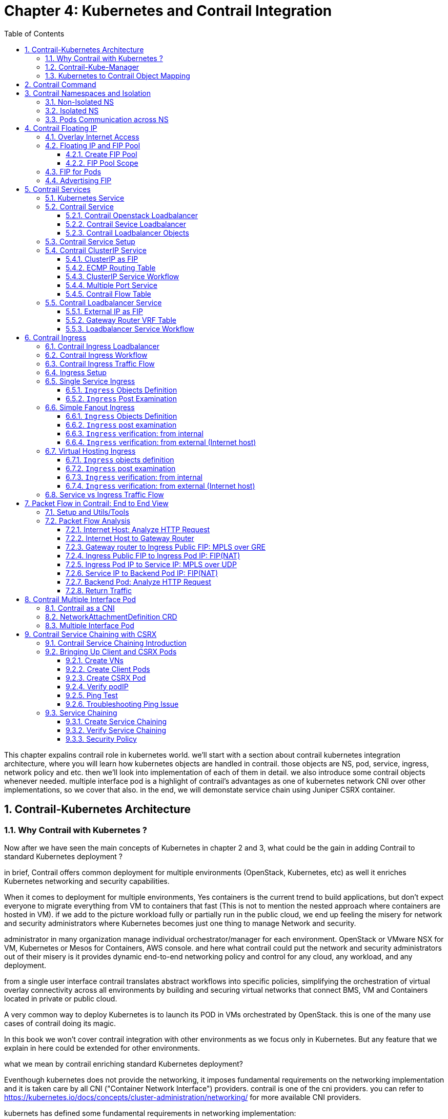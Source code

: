 // vim:set ft=asciidoc cc=80 tw=80:
= Chapter 4: Kubernetes and Contrail Integration 
:toc: right
:toclevels: 3
//:toc-placement: preamble
:source-highlighter: pygments
:source-highlighter: coderay
:source-highlighter: prettify
:highlightjs-theme: googlecode
:coderay-linenums-mode: table
:coderay-linenums-mode: inline
:numbered:

This chapter expalins contrail role in kubernetes world. we'll start with a
section about contrail kubernetes integration architecture, where you will learn
how kubernetes objects are handled in contrail. those objects are NS, pod,
service, ingress, network policy and etc. then we'll look into implementation of
each of them in detail. we also introduce some contrail objects whenever needed.
multiple interface pod is a highlight of contrail's advantages as one of
kubernetes network CNI over other implementations, so we cover that also. in the
end, we will demonstate service chain using Juniper CSRX container.

== Contrail-Kubernetes Architecture 
=== Why Contrail with Kubernetes ?

Now after we have seen the main concepts of Kubernetes in chapter 2 and 3, what
could be the gain in adding Contrail to standard Kubernetes deployment ?

in brief, Contrail offers common deployment for multiple environments
(OpenStack, Kubernetes, etc) as well it enriches Kubernetes networking and
security capabilities.

When it comes to deployment for multiple environments, Yes containers is the
current trend to build applications, but don’t expect everyone to migrate
everything from VM to containers that fast (This is not to mention the nested
approach where containers are hosted in VM). if we add to the picture
workload fully or partially run in the public cloud, we end up feeling the
misery for network and security administrators where Kubernetes becomes just
one thing to manage Network and security. 

administrator in many organization manage individual orchestrator/manager for
each environment. OpenStack or VMware NSX for VM, Kubernetes or Mesos for
Containers, AWS console.  and here what contrail could put the network and
security administrators out of their misery is it provides dynamic end-to-end
networking policy and control for any cloud, any workload, and any deployment.

from a single user interface contrail translates abstract workflows into
specific policies, simplifying the orchestration of virtual overlay connectivity
across all environments by building and securing virtual networks that connect
BMS, VM and Containers located in private or public cloud. 

A very common way to deploy Kubernetes is to launch its POD in VMs orchestrated
by OpenStack. this is one of the many use cases of contrail doing its magic.

In this book we won’t cover contrail integration with other environments as we
focus only in Kubernetes. But any feature that we explain in here could be
extended for other environments.

what we mean by contrail enriching standard Kubernetes deployment?

Eventhough kubernetes does not provide the networking, it imposes fundamental
requirements on the networking implementation and it is taken care by all CNI
("Container Network Interface") providers. contrail is one of the cni providers. you
can refer to https://kubernetes.io/docs/concepts/cluster-administration/networking/
for more available CNI providers.

kubernets has defined some fundamental requirements in networking implementation:

. pods on a node can communicate with all pods on all nodes without NAT
. agents on a node (e.g. system daemons, kubelet) can communicate with all
  pods on that node
. pods in the host network of a node can communicate with all pods on all
  nodes without NAT
  
with these requirements to all CNI plugins implementations, Kubernetes offers
flat network connectivity with some security feature confined in a cluster, but
Contrail could offer on top of that:

. namespaces and services customized isolations for segmentations and
  multi-tenancy
. distributed loadbalancing and firewall with extensive centralized flow and
  logs insight
. rich security policy using tags that can extend to other environment
  (OpenStack, VMWare, BMS, AWS ,..,etc)
. service chaining

In this chapter we will cover some of these aspects, but first let’s talk about
Kubernetes/contrail architecture and the object mapping 

=== Contrail-Kube-Manager

A new components of contrail has been added called `contrail-kube-manager`,
abbreviated as `KM`. what it does basically is to watch kubernetes apiserver for
interested kubernetes resources, and translates into Contrail controller object.
the following figure illustratesthe basic work flow:

.contrail kubernetes architecture

//image::https://github.com/pinggit/kubernetes-contrail-day-one/blob/master/diagrams/kubemanager.png[]
//image::https://raw.githubusercontent.com/pinggit/kubernetes-contrail-day-one/master/diagrams/kubemanager.png?token=AAPRSHE5SF522ETPA6NAUDK5D7PHS[]
//image::https://github.com/aymanaborabh/kubernetes-contrail-day-one/blob/master/diagrams/kube-manager-chapter%204.png[]
image::https://user-images.githubusercontent.com/2038044/63705791-e9846f00-c7fb-11e9-8ba7-0638aee5d16f.png[]

////
ping: 

=== contrail-kube-manager

.contrail

image::https://user-images.githubusercontent.com/2038044/59642949-fb2f0380-9134-11e9-86d2-1035e5b901b7.png[]

.kubernetes
image::https://user-images.githubusercontent.com/2038044/59642835-94a9e580-9134-11e9-9053-80505cb1ba75.png[]

.contrail kubernetes
image::https://user-images.githubusercontent.com/2038044/59642699-1a796100-9134-11e9-8a58-fb529b329cba.png[]

////

=== Kubernetes to Contrail Object Mapping

So not much of change of the regular contrail that we have seen before and all
of that is happening behind the scene.
what we have to be aware of it before dealing with Kubernetes/contrail is the
object mapping. because contrail is single interface managing multiple
environments - as explained before – each environment has its own acronym and
terms hence the need for this mapping, which will be done by a plugin. in
kubernetes `contrail-kube-manager` does this. 

NOTE: contrail has specific plugins for each environments/orchestrator.
 
For example, Namespace in Kubernetes are intended for segmentation between
multiple teams, or projects as if we are creating virtual cluster. In contrail
the similar concept would be named as project so when you create a namespace in
Kubernetes it will automatically create an equivalent project in contrail. more
on that will come later on for now kindly make yourself familiar with this list
of object mapping 

.contrail kubernetes object mapping

//image::https://github.com/pinggit/kubernetes-contrail-day-one/blob/master/diagrams/chapter%204%20contrail%20-%20k8s%20mapping.png[]
//image::https://user-images.githubusercontent.com/2038044/60748774-6bc08780-9f5f-11e9-91ae-2ec496cab987.png[]
image::https://user-images.githubusercontent.com/2038044/63705887-1cc6fe00-c7fc-11e9-8c4f-733676cf663a.png[]

== Contrail Command
Before getting into deeper, we just want to introduce contrail-command(CC) which
is the new user interface (UI) available from contrail 5.0.1. throughout this book
we use both CC and old UI to demonstrate most of lab studies. just keep in mind that
in the future CC will be the only UI and the "legacy" one will be deprecated. 

in CC, the functions and settings are groups in a a "main menu". it is also the
entry point from where you can navigate through different functions. 

.contrail command main menu
image::https://user-images.githubusercontent.com/2038044/60282872-ed684380-98d5-11e9-92f7-e1df07c5fecf.png[]

in order to get this menu, click on group name right next to the "contrail command"
logo on the upper left of the UI. in the above screen capture that group is
"Infrastructure", but regardless it can be any group, just click it and you will get
the main menu, then from there you can select and jump into all other settings.

Again our focus is not CC. we are trying to give base insight about CC which would be
helpful for our primary goal of the book.

== Contrail Namespaces and Isolation

In chapter3 you`ve read about `namespace` or `NS` in kubernetes. in the
beginning of this chapter we've mentioned object mappings between kubernetes and
contrail. in this section we'll see how NS works in contrail environments and
how contrail extends the feature.

one analogy we`ve given when introducing `namespace` concept is openstack
`project`, or `tenant`. that is exactly how contrail is looking at it. whenever
a new `namespace` object is created, `contrail-kube-manager` (KM) gets noticed
about the object creation event and it will create the corresponding `project`
in contrail. 

To differentiate between multiple kubernetes clusters in contrail,
a kubernetes cluster name will be added to the kubernetes NS or project name.
the default kubernetes cluster name is `k8s`.  so if you create a kubernetes NS
`ns-user-1`, `k8s-ns-user-1` project will be created in contrail and you can see
the same in the contrail GUI.

.contrail command: projects
image::https://user-images.githubusercontent.com/2038044/60316467-8fb91300-9938-11e9-9de6-429b56429868.png[]

****
the kubernetes `cluster name` is configurable, during deployment process only.
if you don't configure it `k8s` will be the default. once the cluster is
created, the name can not be changed anymore. to view the `cluster name`, go to
`contrail-kube-manager` (KM) docker and check its the configuration file.

.to locate the `KM` docker container
----
$ docker ps -a | grep  kubemanager
2260c7845964  ...snipped...  ago  Up  2  minutes  kubemanager_kubemanager_1
----

.to login to the `KM` container
----
$ docker exec -it kubemanager_kubemanager_1 bash
----

.find the `cluster_name` option
----
$ grep cluster /etc/contrail/contrail-kubernetes.conf
cluster_name=k8s        #<---
cluster_project={}
cluster_network={}
----

****

NOTE: in the rest part of this book we will refer all these terms `namespace`,
`NS`, `tenant`, `project` interchangeably.

=== Non-Isolated NS

you are aware that kubernetes basic networking requirement is a "flat"/"NATless"
network - any pod can talk to any pod in any namespace, any cni providers should
ensure that. consequently in kubernetes by default all namespaces are **not**
isolated.

NOTE: the term "isolated" and "non-isolated" are in the context of (contrail)
networking only. 

.k8s-default-pod-network and k8s-default-service-network

To provide networking for all non-isolated namespace, there should be a
**common** VRF (virtual routing and forwarding table) or RI (routing instance).
in contrail kubernetes environment, two "default" VNs are pre-configured in k8s
default NS, for pod and service respectively. correspondingly there are
2 VRFs each with same name as their correspondingly VN. 

the name of the two VNs/VRFs are in this format:

    <k8s-cluster-name>-<namespace name>-[pod|service]-network

so for `default` NS with a default cluster name `k8s`, the two VN/VRF names will
become:

* `k8s-default-pod-network`: pod VN/VRF, with the default subnet `10.32.0.0/12`
* `k8s-default-service-network`: service VN/VRF, with a default subnet `10.96.0.0/12`

NOTE: the default subnet for pod or service is configurable.

it is important to know that these 2 default VNs are **shared** between all of
the "non-isolated" namespaces. what that means is, they will be available for
any new non-isolated NS that you create, implicitly.  that is why pods from
all non-isolated NS including default NS can talk to each other.

on the other hand, any VNs that you create will be isolated with other VNs,
regardless of same or different NS. communication between pods in two different
VNs requires contrail network policy.

NOTE: later when you read about kubernetes `service`, you may wonder why packets
destined service VN/VRF can reach the backend pod in pod VN/VRF? the answer is
also contrail network policy. by default contrail network policy is enabled
between service and pod network which allows packets arriving service VN/VRF to
reach the pod, and vice versa. 

for the isolated NS, however, it will be a different story.

=== Isolated NS 

in contrast, "isolated" namespace, will have its own default pod-network and
service-network, accordingly two new VRFs are also created for each "isolated"
namspace. The same flat-subnets `10.32.0.0/12` and `10.96.0.0/12` are shared by
the pod and service networks in the isolated namespaces. however since the
networks are with a different VRF, by default it is isolated with other NS.
pods launched in isolated NS can only talk to service and pods on the same
namespace. Additional configurations, e.g. policy, is required to make the pod
being able to reach the network outside of current namespace.

to illustrate this concept let's take an example. suppose you have 3 namespaces,
the `default` NS and two user NS: `ns-non-isolated` and `ns-isolated`.
in each NS you create one user VN: `vn-left-1`. you will end up to have
following VN/VRFs in contrail:

.NS default

* default-domain:k8s-default:k8s-default-pod-network
* default-domain:k8s-default:k8s-default-service-network
* default-domain:k8s-default:k8s-vn-left-1-pod-network

.NS ns-non-isolated

* default-domain:k8s-ns-non-isolated:k8s-vn-left-1-pod-network

.NS ns-isolated

* default-domain:k8s-ns-isolated:k8s-ns-isolated-pod-network
* default-domain:k8s-ns-isolated:k8s-ns-isolated-service-network
* default-domain:k8s-ns-isolated:k8s-vn-left-1-pod-network

NOTE: The above name is mentioned in the FQDN format. In contrail domain is the
top-level object, followed by project/tenant and followed by virtual-networks.

////
* default-domain:k8s-default:k8s-default-pod-network:k8s-default-pod-network
* default-domain:k8s-default:k8s-default-service-network:k8s-default-service-network
* default-domain:k8s-default:k8s-vn-left-1-pod-network:k8s-vn-left-1-pod-network
* default-domain:k8s-ns-non-isolated:k8s-vn-left-1-pod-network:k8s-vn-left-1-pod-network
* default-domain:k8s-ns-isolated:k8s-ns-isolated-pod-network:k8s-ns-isolated-pod-network
* default-domain:k8s-ns-isolated:k8s-ns-isolated-service-network:k8s-ns-isolated-service-network
* default-domain:k8s-ns-isolated:k8s-vn-left-1-pod-network:k8s-vn-left-1-pod-network
////

this can be illustrated in below diagram:

.NS and VN
//image::https://user-images.githubusercontent.com/2038044/63223271-13e18700-c181-11e9-8fe4-987cf935a05b.png[]
image::https://user-images.githubusercontent.com/2038044/64745160-bbc64800-d4d4-11e9-9360-cc0811f99441.png[]

here is the yaml file to create an isolated namespace:

----
$ cat ns-isolated.yaml
apiVersion: v1
kind: Namespace
metadata:
  annotations:
    "opencontrail.org/isolation" : "true"
  name: ns-isolated
----

to create the NS:

----
kubectl create -f ns-isolated.yaml

$ kubectl get ns
NAME          STATUS    AGE
contrail      Active    8d
default       Active    8d
ns-isolated   Active    1d  #<---
kube-public   Active    8d
kube-system   Active    8d
----

the annotations under metadata are something additional comparing to standard
(non-isolated) k8s namespace, the value of `true` indicates this is an isolated
NS:

  annotations:
    "opencontrail.org/isolation" : "true"

this part of the definition is Juniper's extension. `contrail-kube-manager`
(`KM`) , reads the namespace `metadata` from `kube-apiserver`, parses the
information defined in the `annotations` object, and sees that the `isolation`
flag is set to `true`. it then creates the tenant with the correponding routing
instances(one for pod and one for service) instead of using the default ns
routing instances for the isolated namespace. fundamentally that is how the
"isolation" is implemented. 

in the following sections we'll verify how the routing isolation works.

=== Pods Communication across NS

create a non-isolated namespace and an isolated namespace:

----
$ cat ns-non-isolated.yaml
apiVersion: v1
kind: Namespace
metadata:
  name: ns-non-isolated

$ cat ns-isolated.yaml
apiVersion: v1
kind: Namespace
metadata:
  annotations:
    "opencontrail.org/isolation": "true"
  name: ns-isolated

$ kubectl apply -f ns-non-isolated.yaml
namespace/ns-non-isolated created

$ kubectl apply -f ns-isolated.yaml
namespace/ns-isolated created

$ kubectl get ns | grep isolate
ns-isolated       Active   79s
ns-non-isolated   Active   73s
----

in both NS and the default NS, create a deployment to launch a pod:

----
$ kubectl apply -f deployment-cirros.yaml -n default
deployment.extensions/cirros created

$ kubectl apply -f deployment-cirros.yaml -n ns-non-isolated
deployment.extensions/cirros created

$ kubectl apply -f deployment-cirros.yaml -n ns-isolated
deployment.extensions/cirros created

$ kubectl get pod -o wide -n default
NAME                     READY  STATUS   RESTARTS  AGE  IP             NODE     NOMINATED  NODE
cirros-85fc7dd848-tjfn6  1/1    Running  0         13s  10.47.255.242  cent333  <none>

$ kubectl get pod -o wide -n ns-non-isolated
NAME                     READY  STATUS   RESTARTS  AGE  IP             NODE     NOMINATED  NODE
cirros-85fc7dd848-nrxq6  1/1    Running  0         23s  10.47.255.248  cent222  <none>

$ kubectl get pod -o wide -n ns-isolated
NAME                     READY  STATUS   RESTARTS  AGE  IP             NODE     NOMINATED  NODE
cirros-85fc7dd848-6l7j2  1/1    Running  0         8s   10.47.255.239  cent222  <none>
----

ping between all pods in 3 namespaces

----
#default ns to non-isolated new ns: succeed
$ kubectl -n default exec -it cirros1-85fc7dd848-tjfn6 -- ping 10.47.255.248
PING 10.47.255.248 (10.47.255.248): 56 data bytes
64 bytes from 10.47.255.248: seq=0 ttl=63 time=1.600 ms
^C
--- 10.47.255.248 ping statistics ---
1 packets transmitted, 1 packets received, 0% packet loss
round-trip min/avg/max = 1.600/1.600/1.600 ms

#default ns to isolated new ns: fail
$ kubectl -n default exec -it cirros1-85fc7dd848-tjfn6 -- ping 10.47.255.239
PING 10.47.255.239 (10.47.255.239): 56 data bytes
^C
--- 10.47.255.239 ping statistics ---
3 packets transmitted, 0 packets received, 100% packet loss
----

the test result shows that, bidirectional communication between two non-isolated
namespaces (namespace `ns-non-isolated` and `default` in this case) works, but
traffic from non-isolated NS (`default` NS) toward isolated NS does not pass
through. what about traffic within the same isolated NS? 

with the power of the `deployment` we can quickly test it out: in isolated NS
`ns-isolated`, clone one more pod by `scale` the deployment with `replicas=2`
and ping between the 2 pods:

----
$ kubectl scale deployment cirros --replicas=2
$ kubectl get pod -o wide -n ns-isolated
NAME                     READY  STATUS   RESTARTS  AGE  IP             NODE     NOMINATED  NODE
cirros-85fc7dd848-6l7j2  1/1    Running  0         8s   10.47.255.239  cent222  <none>
cirros-85fc7dd848-215k8  1/1    Running  0         8s   10.47.255.238  cent333  <none>

$ kubectl -n ns-isolated exec -it cirros-85fc7dd848-6l7j2 -- ping 10.47.255.238
PING 10.47.255.238 (10.47.255.238): 56 data bytes
64 bytes from 10.47.255.238: seq=0 ttl=63 time=1.470 ms
^C
--- 10.47.255.238 ping statistics ---
1 packets transmitted, 1 packets received, 0% packet loss
round-trip min/avg/max = 1.470/1.470/1.470 ms
----

the ping packet passes through now. to summarize the test results: 

* traffic is isolated between an isolated NS and all other tenant in the cluster
* traffic is not isolated in same NS 

NOTE: pod-level isolation can be achieved via kubernetes network policy, or
security groups in contrail. 
this will be covered later in this chapter.

== Contrail Floating IP

//(with type of loadBalancer or nodePort) 

=== Overlay Internet Access

we've discussed and tested the communication between pods in the same or
different NS. so far we've only tested it **inside** of the same cluster. what
about communication with devices **outside** of the cluster? you may already
know that in traditional (openstack) contrail environment, there are many ways
for the overlay entities (typically a VM) to access the Internet, the 3
frequently used methods among them are:

* floating IP
* fabric SNAT
* logical router

the prefered kubernetes solution to expose any service is via `service` 
and `Ingress` objects which you've read about and got the idea in chapter 3.
in contrail kubernetes environment, floating IP is used in the service and Ingress
implementation to expose them to outside of the cluster. later in this chapter
we'll have a very detail discussion for each of these two objects. befor that,
in this section, we'll review the "floating IP" basis and look at how it works
with kubernetes.

NOTE: `fabric SNAT` and `logical router` are used by overlay workloads(VM and
POD) to reach the internet and the reverse direction is not possible. `floating
IP` however, supports both direction - you can configure it to support ingress
traffic, egress traffic, or both and default is bi-direction. in this book we
focus on `floating IP` only. you can refer contrail documents for detail
information about fabric SNAT and logical router.

=== Floating IP and FIP Pool

`floating IP`, or `FIP` for short, is a "traditional" concept that contrail
supports since very early releases. Essentially it is an openstack concept to
"map" a VM IP, which is typically a private IP address, to a public IP (the
"floating IP" in this context) that is reachable from the outside of the
cluster. Internally the one to one mapping is implemented by NAT. whenever a
vrouter receives packets from outside of the cluster destined to the floating
IP, it will translate it to the VM's private IP and forward the packet to the
VM. similarly it will do the translation on reverse direction. Eventually both
VM and Internet host can talk to each other, and both can initiate the
communication.

NOTE: vrouter is a contrail forwarding plane resides in each compute node handles
workloads traffic

the figure below illustrates the basic work flow of FIP:

.Floating IP
//image::https://user-images.githubusercontent.com/2038044/60388331-be8cd180-9a7d-11e9-8ff7-c202ed9f7349.png[]
//image::https://user-images.githubusercontent.com/2038044/60556767-b8faea00-9d10-11e9-84bb-0e40e3edcc3d.png[]
//image::https://user-images.githubusercontent.com/2038044/60357106-b448d580-99a0-11e9-8ad2-31e15102b6bd.png[]
//image::https://user-images.githubusercontent.com/2038044/63227026-0ee7fc00-c1b0-11e9-8e59-d247ec8d7b2e.png[]
image::https://user-images.githubusercontent.com/2038044/63263460-a4d66200-c256-11e9-8d83-012ae4a8ab26.png[]

here are some highlights regarding FIP:

* a FIP is associated with a VM's `port`, or a `VMI` (Virtual Machine
  Interface).
* a FIP is allocated from a `FIP pool`
* a FIP pool is created based on a virtual network(`FIP-VN`)
* the `FIP-VN` will be available to outside of the cluster, by setting matching
  `route-target` (`RT`) attributes of gateway routers VRF table . 
* when a gateway router sees a match with its route import policy in the RT,
  it will load the route into its VRF table. all remote clients connected to
  the VRF will be able to communicate with the FIP.

Regarding the FIP concept and role, there is nothing new in contrail kubernetes
environment. But the usage of floating IP has been extended in kubernetes
`service` and `ingress` object implementation, and it plays an important role
for accessing toward kubernetes `service` and `ingress` from external. 
you can check later sections in this chapter for more details on this.

==== Create FIP Pool

creating a FIP pool is a 3 steps process:

* create a public FIP-VN, 
* set `RT` (route-target) for the VN so it can be advertised and imported into
  the gateway router's VRF.
* create a FIP pool based on the public FIP-VN

again this is nothing new but the same steps as with other contrail environment
without kubernetes. however, as you've learned in previous section, with
kubernetes integration a FIP-VN can now be created in a "kubernetes style":

.create a public FIP-VN named `vn-ns-default`

----
$ cat vn-ns-default.yaml
apiVersion: k8s.cni.cncf.io/v1
kind: NetworkAttachmentDefinition
metadata:
  annotations:
    "opencontrail.org/cidr": "101.101.101.0/24"
  name: vn-ns-default
spec:
  config: '{
    "cniVersion": "0.3.0",
    "type": "contrail-k8s-cni"
  }'

$ kubectl apply -f vn-ns-default.yaml
networkattachmentdefinition.k8s.cni.cncf.io/vn-ns-default unchanged

$ kubectl get network-attachment-definitions.k8s.cni.cncf.io
NAME            AGE
vn-ns-default   22d
----

.set the `RT`

if you need the FIP to be reachable from Internet through gateway router, you'll
need to set a route-target to make the VN prefix getting imported in the gateway
router's VRF table. this step is necessary whenever Internet access is required.

.contrail command: setting RT
image::https://user-images.githubusercontent.com/2038044/60751261-b43c6d00-9f80-11e9-93c5-b06aeb642eb0.png[]

NOTE: the UI navigation path to set RT is:
contrail command(CC): main-menu > Overlay > "Virtual Networks" >
k8s-vn-ns-default-pod-network > Edit > "Routing, Bridging and Policies"


////
NOTE: in the later lab demo of `service` or `ingress`, you always need to set the
RT to the public VN whenever they need to be accessed from Internet host, 
////

.create a FIP pool based on the public VN

this is the final step. from contrail command UI, Create a floating IP pool
based on the public VN:

.contrail command: create a FIP pool
image::https://user-images.githubusercontent.com/2038044/60357727-6d5bdf80-99a2-11e9-90c1-98b037cb0c98.png[]

NOTE: the UI navigation path for this setting is: contrail-command: main-menu >
Overlay > Floating IP > Create

TIP: in contrail UI, you can also set the "external" flag in VN "Advanced"
options so that a FIP pool named "public" will automatically be created.

==== FIP Pool Scope

there are different ways you can refer an floating IP pool in contrail
kubernetes environment, and correspondingly the scope of the pools will also be
different. here are 3 possible levels with descending priority:

* object specific
* Namespace level
* global level

.object specific

this is the most specific level of scope. object specific FIP pool binds itself
only to the object that you specified, it does not affect any other objects in
the same NS or the cluster. E.g. you can specify a service object `web` to get
FIP from FIP pool `pool1`, a service object `dns` to get FIP from another FIP
pool `pool2`, etc.  This gives the most granular control of where the FIP will
be allocated from for an object, the cost is that you need to explicitly specify
it in your yaml file for every object.

.NS level

In a multi tenancy environment each namespace would be associated to a tenant,
and each tenannt would have dedicated FIP pool. In that case it is better to
have a option to define at "NS level" FIP pool, so that all objects created in
that NS will get FIP assignment from that pool. with NS level pool defined
(e.g. `pool-ns-default`), there is no need to specify the FIP-pool name in each
object's yaml file any more. you can still give a different pool name, say
`my-webservie-pool` in an object `webservice` , in that case object `webservice`
will get the FIP from `my-webservice-pool` instead of from the NS level pool
`pool-ns-default`, because the former is more specific.

.global level

the scope of the "global" level pool will be the whole cluster. objects in any
namespaces can use the "global" FIP pool.

you can combine all 3 methods to take advantages of the flexibility. here is a
practical example:

* define a global pool `pool-global-default`, so any objects in a NS that has no
  NS-level or object-level pool defined, will get a FIP from this pool
* for NS `dev`, define a FIP pool `pool-dev`, so all objects created in NS `dev`
  will by default get FIP from `poo-dev`
* for NS `sales`, define a FIP pool `pool-sales`, so all objects created in NS
  `sales` will by default get FIP from `poo-dev`
* for NS `test-only`, do NOT define any NS level pool, so by default objects
  created in it will get FIP from the `pool-global-default`
* when a service `dev-websevice` in NS `dev` needs a FIP from `pool-sales`
  instead of `pool-dev`, specify `pool-sales` in `dev-webservice` object yaml
  file will achieve this goal.

NOTE: Just keep in mind the rule of thumb - the most specific scope will always
prevail.

===== Object FIP Pool

let's first take a look at the object-specific FIP pool. here is an example:

----
apiVersion: v1
kind: Service
metadata:
  name: service-web-lb-pool-public-1
  annotations:
    "opencontrail.org/fip-pool": "{'domain': 'default-domain', 'project': 'k8s-ns-user-1', 'network': 'vn-public-1', 'name': 'pool-public-1'}"
spec:
  ports:
  - port: 8888
    targetPort: 80
  selector:
    app: webserver
  type: LoadBalancer
----

in this example, service `service-web-lb-pool-public-1` will get an FIP from
pool `pool-public-1`, which is created based on VN `vn-public-1` under current
project `k8s-ns-user-1`. the corresponding kubernetes NS is `ns-user-1`. since
object level FIP pool is assigned for this specific object only, with this
method each new object needs to be assigned a FIP pool explicitly.

===== NS FIP Pool

the next FIP pool scope is in NS level. each NS can define its own FIP
pool.  same way as kubernetes annotations object is used to give a subnet to a
VN, it is also used to specify a FIP pool. the yaml file looks:

----
apiVersion: v1
kind: Namespace
metadata:
  annotations:
    opencontrail.org/isolation: "true"
    opencontrail.org/fip-pool: "{'domain': 'default-domain', 'project': 'k8s-ns-user-1', 'network': 'vn-ns-default', 'name': 'pool-ns-default'}"
  name: ns-user-1
----

in this example, NS `ns-user-1` is given a NS level FIP pool named
`pool-ns-default`, and the corresponding VN is `vn-ns-default`. once the NS
`ns-user-1` is created with this yaml file, any new service which requires an
FIP, if not created with the object-specific pool name in its yaml file, will
get a FIP allocated from this pool. In practice, most NS (especially
those isolated NS) will need its own NS default pool so you will see this
type of configuration very often in field.

===== Global FIP pool

to specify a global level FIP pool, you need to give the full qualified pool
name (domain > project > network > name) in contrail-kube-manager('KM') docker's
configuration file(`/etc/contrail/contrail-kubernetes.conf`). This file is
automatically generated by the docker during its bootup based on its ENV
parameters, which can be found in '/etc/contrail/common_kubemanager.env` file in
master node:

----
$ cat /etc/contrail/common_kubemanager.env
VROUTER_GATEWAY=10.169.25.1
CONTROLLER_NODES=10.85.188.19
KUBERNETES_API_NODES=10.85.188.19
RABBITMQ_NODE_PORT=5673
CLOUD_ORCHESTRATOR=kubernetes
KUBEMANAGER_NODES=10.85.188.19
CONTRAIL_VERSION=master-latest
KUBERNETES_API_SERVER=10.85.188.19
TTY=True
ANALYTICS_SNMP_ENABLE=True
STDIN_OPEN=True
ANALYTICS_ALARM_ENABLE=True
ANALYTICSDB_ENABLE=True
CONTROL_NODES=10.169.25.19
----

as you can see, this `.env` file contains important environmental parameters
about the setup. to specify a `global FIP pool`, add following line in it:

----
KUBERNETES_PUBLIC_FIP_POOL={'domain': 'default-domain','name': 'pool-global-default','network': 'vn-global-default','project': 'k8s-ns-user-1'}
----

it reads: the global FIP pool is called `pool-global-default`, and it
is defined based on a VN `vn-global-default` under project `k8s-ns-user-1`.
which indicates that the corresponding kubernetes namespace is `ns-user-1`.

now with that piece of configuration placed, you can "re-compose" the
`contrail-kube-manager` docker container to make the change take effect.
essentially you need to tear it down and then bring it back up:

----
$ cd /etc/contrail/kubemanager/
$ docker-compose down;docker-compose up -d
Stopping kubemanager_kubemanager_1 ... done
Removing kubemanager_kubemanager_1 ... done
Removing kubemanager_node-init_1   ... done
Creating kubemanager_node-init_1 ... done
Creating kubemanager_kubemanager_1 ... done
----

now the global FIP pool is specified for the cluster.

NOTE: In all three scopes, FIP is automatically allocated and associated
only to service and ingress objects. If the FIP has to be associated to a
POD it has to be done manually. we'll talk about this in next section.


=== FIP for Pods

once FIP pool is created and available, an FIP can be allocated from the FIP
pool for the pods that requires one. this can be done by associating an FIP
to a VMI (VM or pod interface),

you can manually create a FIP out of a FIP pool in contrail UI, and then
associate it with a pod VMI.

.create FIP
image::https://user-images.githubusercontent.com/2038044/61014424-567b9c80-a355-11e9-832e-3a7f33d2590e.png[]

.associate a FIP in a pod interface
image::https://user-images.githubusercontent.com/2038044/61014684-aa3ab580-a356-11e9-92e7-882e21dd6657.png[]

NOTE: make sure the FIP pool is shared to the project where FIP is going to be
created.

=== Advertising FIP

once a FIP is associated to a pod interface, it will be advertised to the MP-BGP
peers, which are typically gateway routers.

following screenshot shows how to add/edit a BGP peer.

.contrail command: select "main-menu" > INFRASTRUCTURE: "Cluster" > "Advanced Options"
image::https://user-images.githubusercontent.com/2038044/61074698-4c55ae80-a3e6-11e9-81d5-5efa962cbdb5.png[]

.contrail command: select "BGP router" > "create"
image::https://user-images.githubusercontent.com/2038044/63260144-2bd30c80-c24e-11e9-973a-aa911e7d2ae1.png[]

.edit BGP peer parameters
image::https://user-images.githubusercontent.com/2038044/61074999-0cdb9200-a3e7-11e9-80a3-b180d6454267.png[]

input all the BGP peer information, don't forget to associate the controller(s),
which is shown next:

.associate the peer to a controller
image::https://user-images.githubusercontent.com/2038044/61075110-4d3b1000-a3e7-11e9-8eec-ece0304ce4d8.png[]

from the dropdown of `peer` under `Associated Peers`, select the controller(s)
to peer with this new BGP router that you are trying to add.  click `save` when
done. a new BGP peer with ROUTER TYPE "router" will pop up.

.a new BGP router in the BGP router list
//image::https://user-images.githubusercontent.com/2038044/61074880-be2df800-a3e6-11e9-82af-7e58ccd7e710.png[]
image::https://user-images.githubusercontent.com/2038044/61079058-1289a580-a3f0-11e9-93a7-85eb53397a32.png[]

now we've added a peer BGP router as type "router". for local BGP speaker which
is with type "control-node", we just need to double check the parameters by
clicking `edit` button. in our test we want to build MP-IBGP neighborship
between contrail controller and gateway router, so we make sure the ASN and
"Address Families" matches on both end.

.contrail controller BGP parameters: ASN
image::https://user-images.githubusercontent.com/2038044/61075264-94c19c00-a3e7-11e9-90bd-6006dad35ef0.png[]

now you can check BGP neighborship status in gateway router.

----
labroot@camaro> show bgp summary | match 10.169.25.19
10.169.25.19          60100       2235       2390       0      39    18:19:34 Establ
----

once the neighborship is "Established", BGP routes will be exchanged between the
two speakers, that is the time we'll see that the FIP assigned to the kubernetes
object is advertised by master node (`10.169.25.19`) and learned in the gateway
router.

----
labroot@camaro> show route table k8s-test.inet.0 101.101.101.2
Jul 11 01:18:31

k8s-test.inet.0: 8 destinations, 8 routes (8 active, 0 holddown, 0 hidden)
@ = Routing Use Only, # = Forwarding Use Only
+ = Active Route, - = Last Active, * = Both

101.101.101.2/32   *[BGP/170] 00:01:42, MED 200, localpref 100, from 10.169.25.19
                       AS path: ?
                    validation-state: unverified, > via gr-2/3/0.32771, Push 47
----

the `detail` version of same command tells more: the FIP route is reflected from
the contrail controller, but "Protocol next hop" being the compute node
(`10.169.25.20`) indicates that the FIP is assigned to a compute node. 
one entity currently running in that compute node own the FIP.

----
labroot@camaro> show route table k8s-test.inet.0 101.101.101.2 detail | match "next hop"
Jul 11 01:19:18
                Next hop type: Indirect, Next hop index: 0
                Next hop type: Router, Next hop index: 1453
                Next hop: via gr-2/3/0.32771, selected
                Protocol next hop: 10.169.25.20
                Indirect next hop: 0x900e640 1048601 INH Session ID: 0x70f
----

//in this capture the next hop is on `10.169.25.20`, node `cent222`. 
the dynamic soft GRE configuration make the gateway router automatically create
a soft GRE tunnel interface:

----
labroot@camaro> show interfaces gr-2/3/0.32771
Jul 11 01:19:53
  Logical interface gr-2/3/0.32771 (Index 432) (SNMP ifIndex 1703)
    Flags: Up Point-To-Point SNMP-Traps 0x4000 
    IP-Header 10.169.25.20:192.168.0.204:47:df:64:0000000800000000 Encapsulation: GRE-NULL
    Copy-tos-to-outer-ip-header: Off, Copy-tos-to-outer-ip-header-transit: Off
    Gre keepalives configured: Off, Gre keepalives adjacency state: down
    Input packets : 0
    Output packets: 0
    Protocol inet, MTU: 9142
    Max nh cache: 0, New hold nh limit: 0, Curr nh cnt: 0, Curr new hold cnt: 0, NH drop cnt: 0
      Flags: None
    Protocol mpls, MTU: 9130, Maximum labels: 3
      Flags: None
----

the `IP-Header` indicates GRE outer IP header, so the "tunnel" is built from
current gateway router whose BGP local address is `192.168.0.204`, to remote 
node `10.169.25.20`, in this case it's one of the contrail compute nodes.

the FIP advertisement process is illustrated in this figure below:

.FIP advertisement
//image::https://user-images.githubusercontent.com/2038044/63262377-c5e98380-c253-11e9-996f-27eecb0df931.png[]
image::https://user-images.githubusercontent.com/2038044/63263090-a4899700-c255-11e9-8e76-cbee47c2faae.png[]

== Contrail Services

in this section, we look at kubernetes `service` in contrail environment.
specifically, we'll focus on `clusterIP` and `loadbalancer` type of services
that is commonly used in practice. contrail uses its `loadbalancer` object to
implement these two type of services. we'll first review the concept of legacy
contrail neutron loadbalancer, then we'll look into the extended ECMP
loadbalancer object which is the object that these two type of`service` are
based on in contrail, for the rest part of this section we will explore how
`clusterIP` and `loadbalancer` service works in detail, each with a test we
build in our testbed.

=== Kubernetes Service

service is the core object in kubernetes. in chapter 3 you've learned what is
kubernetes service and how to create a `service` object with yaml file.
functional-wise, a service is running as a layer 4 (transport layer) load
balancer that is sitting between clients and servers. client can be anything
"requesting" a service. server in our context is the backend pods "responding"
the request. the client only sees the "frontend" - a service IP and service port
exposed by a service, it does not (and no need to) care about which backend pods
(and with what "pod IP") actually responds the service request. inside of the
cluster, that `service IP`, also called `cluster IP`, is a kind of virtual IP
(`VIP`). 

NOTE: in contrail environment it is implemented through floating IP.

This design model is very powerful and efficient in one sense that, it covers
the fragility of the possible single point failure that may be caused by
failure of any individual pod providing the service, therefore making a
`service` much more robust from client's perspective.

////
`pod` is the one doing the real work, and in kubernetes it is very "cheap" to
launch pods as needed. in chapter 3 you'll learned how fast it is to scale a rc
and deployment to control numbers of running pods dynamically. However, the
nature of a kubernetes pod is "mortal". to understand that just think of if a
screw of a chair breaks for whatever reason, you won't bother to "repair" it but
instead you just grab a new one.
////

in contrail kubernetes integration environment, all 3 types of services are
supported:

* clusterIP
* nodePort
* loadbalancer

next we'll introduce how service is implemented in contrail environment.

=== Contrail Service

in chapter 3 we've introduced kubernetes default implementation of service
through `kube-proxy`. in there we mentioned CNI providers can have its own
implementations. in contrail, `nodePort` service is implemented by kube-proxy`.
however, `clusterIP` and `loadbalancer` services are implemented by contrail's
`loadbalancer` (`LB`).  

before we dive into the details of kubernetes service in contrail, it will
be good to review the legacy openstack based loadbalancer concept in contrail. 

TIP: for brevity we'll sometimes also refer `loadbalancer` as `LB`.

==== Contrail Openstack Loadbalancer

contrail loadbalancer is an relatively "old" feature that is supported since version 1.x.
it enables the creation of a pool of VMs serving applications, sharing one
virtual-ip (`VIP`) as the frontend IP towards clients. 
this diagram below illustrates contrail loadbalancer and its components.

.contrail openstack loadbalancer
image::https://user-images.githubusercontent.com/2038044/60641740-1f5c3700-9dfb-11e9-962f-ed67836d8115.png[]

some highlights of this figure:

* the LB is created with a internal VIP `30.1.1.1`. a `LB listener` is also created for each
  listening ports. 
* all backend VMs together compose a `pool` which is with subnet `30.1.1.0/24`,
  same as LB's internal VIP.
* each backend VM in the `pool`, also called a `member`, is allocated an IP from
  the pool subnet `30.1.1.0/24`.
* to expose the LB to external world, it is allocated another VIP which is
  external VIP `20.1.1.1`. 
* a client only sees one external VIP `20.1.1.1`, representing the whole service

.how it works:

* when LB sees a request coming from the client, it does TCP connection proxying. what that
  means is it establishes the TCP connection with the client, extracts the
  clients' HTTP/HTTPS requests, creates a new TCP connection towards one of the
  backend VMs from the pool, and send the request in the new TCP connection.
* when LB gets its response from the VM, it forwards the response to the client.
* when client closes the connection to the LB, the LB may also close its
  connection with the backend VM.

TIP: when client closes its connection to LB, LB may or may not close its
connection to backend VM. depending on the performance or other consideration it
may use a timeout before it tears down the session.

you see that this loadbalancer model is very similar to kubernetes service
concept:

* VIP is the "service IP" 
* backend VM becomes backend pods
* members are added by kubernetes instead of openstack

in fact, contrail re-uses a good part of this model in kubernetes service
implementation. to support service loadbalancing, contrail extends the
loadbalancer with a new driver, with it service will be implemented as "equal
cost multiple path"(ECMP) loadbalancer working in layer 4(transport layer) .
this is the primary difference comparing with the "proxy" mode that the openstack
loadbalancer type does.

*****
.some more implementation details:

* Actullay any loadbalancer can be integrated with contrail via contrail
  component `conrail-svc-monitor`. 
* Each loadbalancer has a loadbalancer driver that is registerd to
  contrail with a `loadbalancer_provider` type.
* `contrail-svc-monitor` listens to contrail `loadbalancer`, `listener`, `pool`
  and `member` objects, it also calls the registered loadbalancer driver to do
  other necessary jobs based on the `loadbalancer_provider` type. 
* contrail by default provides "ecmp loadbalancer" (`loadbalancer_provider` is
  `native`) and "haproxy loadbalancer" (`loadbalancer_provider` is `opencontrail`). 
* The openstack loadbalancer is using "haproxy loadbalancer".
* ingress, on the other hand, is conceptually even closer with the
openstack loadbalancer in the sense that both are layer 7 (application
layer) "proxy" based. more about ingress will be discussed in later section.

*****

==== Contrail Sevice Loadbalancer

let's take a look at service loadbalancer and the related objects.

.service loadbalancer
//image::https://user-images.githubusercontent.com/2038044/60640833-0f425880-9df7-11e9-91e1-9b0830394aaa.png[]
//image::https://user-images.githubusercontent.com/2038044/60677600-f87c2000-9e4f-11e9-8032-7cffd5f35da7.png[]
//TODO: redraw, add color
//image::https://user-images.githubusercontent.com/2038044/60762277-e1912580-a029-11e9-92f1-93d8410f4eeb.png[]
image::https://user-images.githubusercontent.com/2038044/63821242-3a8a8500-c91a-11e9-81c9-3d93077b3e94.png[]


highlights in this figure:

* Each service is represented by a `loadbalancer` object. 
* the loadbalancer object comes with a `loadbalancer_provider` property. for
  service implementation a new `loadbalancer_provider` type called `native` is
  implemented.  
* for each sevice port a `listener` object is created for the same service `loadbalancer`
* for each `listener` there will be a `pool` object
* the `pool` contains `members`, depending on number of backend pod one pool may
  has multiple `members`
* each member object in the pool will map to one of pod backend

.this is how service works in contrail:

* `contrail-kube-manager` listens `kube-apiserver` for k8s service and when a
  `custerIP` or `loadbalancer` type of `service` is created, a `loadbalancer`
  object with `loadbalancer_provider` property `native` is created
* `loadbalancer` will have a "virtual IP" `VIP`, which is same as the `service
  IP` 
* The `service-ip`/`VIP` will be linked to each backend pod's interface. This is
  done by a ecmp loadbalancer driver.
* the linkage from service-ip to multiple backend pods interface creates an ECMP
  next-hop in contrail, traffic will be loadbalanced from the source pod towards
  one of the backend pod directly. later we'll show the ECMP prefix in the pod's
  VRF table
* `contrail-kube-manager` continues to listen to `kube-apiserver` for any changes,
  based on pod list in `Endpoints` it will knows the most current backend pods, and
  update members in the pool .

the most important thing to understand in this diagram, as we've mentioned, is
that in contrast to the legancy neutron loadbalancer (and the ingress
loadbalancer which we'll discussed later), there is no application layer "proxy"
in this process. contrail service implementation is based on layer 4 (transport
layer) ECMP based loadbalancing. 

////
detail discussions of the LB and all surrounding objects are out
of the scope of this book.


NOTE: technically, the LB has `VIP` only, but it also has a reference toward VMI
object which again has a reference to the `instance-ip`. the `instance-ip` is
the same IP as `service-ip`. to avoid confusions we won't cover these level of
implementation details in this book.
////

////
# k8s-5.md
Till 4.1, service ip is allocated from cluster-network even for isolated
namespaces. So, service from one isolated namespaces can reach service from
another isolated namespace. Security groups in isolated namespace prevents
reachability from other namespaces which also prevents reachablity from outside
of the cluster. In order to provide reachablity to external entity, the security
group would be changed to allow all which defeats the isolation. 

To address this, two virtual-networks would be created in the isolated
namespaces. One is for pods(pod-network) and another one is for
services(service-network). Contrail network-policy would be created between
pod-network and service-network for the reachablity between pods and services.
Service uses the same service-ipam which will be a flat-subnet like pod-ipam. It
is applicable for default namespace as well. Since virtual-networks are isolated
by default in contrail, services from one isolated namespace can not reach
service from another isolated namespace.
////

////

=== contrail clusterIP service

the `clusterIP` type of service is the most simple one. it is the default mode
if the `ServiceType` is not given. 

clusterIP service is exposed on a `clusterIP` and a service port. when client
pods need to access the service it sends request toward this clusterIP and
service port. service "binds" itself to certain backend pods via label mapping
between the two objects. `endpoint` is created for each service as long as there
is at least one matching pod available to be its backend. this model works great
if all requests are coming from the same cluster. the nature of the clusterIP
limits the scope of this service to be only within the same cluster. overall by
default the clusterIP is not reachable from external. 

////

==== Contrail Loadbalancer Objects

we've talked a lot about the contrail "loadbalancer object" and you may wonder
what exactly it looks like. now we'll dig a little big deeper to look at the
loadbalancers and the supporting objects: listener, pool, members.

in contrail setup you can pull the object data either from contrail UI, CLI
(`curl`) or third party UI tools based on restapi. in production depending on
which one is available and handy you can select your favorite. 

.explore loadbalancer object with `curl`

with `curl` tool you
just need a FQDN of the URL pointing to the object. 

e.g.: to find the loadbalancer object URL for the service
`service-web-clusterip` from loadbalancers list:

----
$ curl http://10.85.188.19:8082/loadbalancers | \
    python -mjson.tool | grep -C4 `service-web-clusterip`
        {
            "fq_name": [
                "default-domain",
                "k8s-ns-user-1",
                "service-web-clusterip__99fe8ce7-9e75-11e9-b485-0050569e6cfc"
            ],
            "href": "http://10.85.188.19:8082/loadbalancer/99fe8ce7-9e75-11e9-b485-0050569e6cfc",
            "uuid": "99fe8ce7-9e75-11e9-b485-0050569e6cfc"
        },
----

now with one specific loadbalancer URL, you can pull the specific LB object
details:

----
$ curl \
    http://10.85.188.19:8082/loadbalancer/99fe8ce7-9e75-11e9-b485-0050569e6cfc \
    | python -mjson.tool
{
    "loadbalancer": {
        "annotations": {
            "key_value_pair": [
                {
                    "key": "namespace",
                    "value": "ns-user-1"
                },
                {
                    "key": "cluster",
                    "value": "k8s"
                },
                {
                    "key": "kind",
                    "value": "Service"
                },
                {
                    "key": "project",
                    "value": "k8s-ns-user-1"
                },
                {
                    "key": "name",
                    "value": "service-web-clusterip"
                },
                {
                    "key": "owner",
                    "value": "k8s"
                }
            ]
        },
        "display_name": "ns-user-1__service-web-clusterip",
        "fq_name": [
            "default-domain",
            "k8s-ns-user-1",
            "service-web-clusterip__99fe8ce7-9e75-11e9-b485-0050569e6cfc"
        ],
        "href": "http://10.85.188.19:8082/loadbalancer/99fe8ce7-9e75-11e9-b485-0050569e6cfc",
        "id_perms": {
            ...<snipped>...
        },
        "loadbalancer_listener_back_refs": [    #<---
            {
                "attr": null,
                "href": "http://10.85.188.19:8082/loadbalancer-listener/3702fa49-f1ca-4bbb-87d4-22e1a0dc7e67",
                "to": [
                    "default-domain",
                    "k8s-ns-user-1",
                    "service-web-clusterip__99fe8ce7-9e75-11e9-b485-0050569e6cfc-TCP-8888-3702fa49-f1ca-4bbb-87d4-22e1a0dc7e67"
                ],
                "uuid": "3702fa49-f1ca-4bbb-87d4-22e1a0dc7e67"
            }
        ],
        "loadbalancer_properties": {
            "admin_state": true,
            "operating_status": "ONLINE",
            "provisioning_status": "ACTIVE",
            "status": null,
            "vip_address": "10.105.139.153",    #<---
            "vip_subnet_id": null
        },
        "loadbalancer_provider": "native",      #<---
        "name": "service-web-clusterip__99fe8ce7-9e75-11e9-b485-0050569e6cfc",
        "parent_href": "http://10.85.188.19:8082/project/86bf8810-ad4d-45d1-aa6b-15c74d5f7809",
        "parent_type": "project",
        "parent_uuid": "86bf8810-ad4d-45d1-aa6b-15c74d5f7809",
        "perms2": {
            ...<snipped>...
        },
        "service_appliance_set_refs": [
            ...<snipped>...
        ],
        "uuid": "99fe8ce7-9e75-11e9-b485-0050569e6cfc",
        "virtual_machine_interface_refs": [
            {
                "attr": null,
                "href": "http://10.85.188.19:8082/virtual-machine-interface/8d64176c-9fc7-491a-a44d-430e187d6b52",
                "to": [
                    "default-domain",
                    "k8s-ns-user-1",
                    "k8s__Service__service-web-clusterip__99fe8ce7-9e75-11e9-b485-0050569e6cfc"
                ],
                "uuid": "8d64176c-9fc7-491a-a44d-430e187d6b52"
            }
        ]
    }
}
----

the output is very extensive and includes a whole bunch of details that may not
be of our interests at this moment. but it does tell something interesting:

* in "loadbalancer_properties", the LB use service IP as its VIP
* the LB is connected to a listener by a reference
* `loadbalancer_provider` attribute is `native`, this is a new extension to
  implement layer 4 (transport layer)  ECMP for kubernetes service

.explore LB from UI

in the rest part of the exploration to LB and its related objects, we'll use the
legacy contrail UI.

TIP: you can also use the new contrail command UI to do the same.

for each service there is a LB object, in the below capture it shows 2 LB
objects:

* `ns-user-1-service-web-clusterip`
* `ns-user-1-service-web-clusterip-mp`

.loadbalancer object list
image::https://user-images.githubusercontent.com/2038044/60685179-a0edac80-9e6f-11e9-98c1-e2db001df543.png[]

this indicates 2 services were created. the service loadbalancer object's name
is composed by connecting NS name with service name, hence we can tell the
2 service's name:

* `service-web-clusterip` 
* `service-web-clusterip-mp`

===== Loadbalancer

click on the small triangle icon in left of the first loadbalancer object
`ns-user-1-service-web-clusterip` to expand it, then click on `advanced json
view` icon on the right, you will see the similar detail information as what
you've seen in `curl` capture. for example the `VIP`, `loadbalancer_provider`,
`loadbalancer_listener` object that refers it, etc. 

from here you can keep expanding the `loadbalancer_listener` object by clicking
the `+` character to see the detail information of it. you then see a
`loadbalancer_pool`, expand it again you will see `member`. you can repeat this
process to explore through the object data. by the reference all
of these objects are connected to each other and work together.

.loadbalancer
image::https://user-images.githubusercontent.com/2038044/60685370-bca58280-9e70-11e9-8030-2746766082c8.png[]

===== Listener

click on the LB name and select "listener", then expand it and display the
details with JSON format, you will get the listener details. the listener is
listening on service port 8888, and it is referenced by a `pool`.

TIP: in order to see the detail parameters of an object in JSON format, click
the triangle in the left of the loadbalancer name to expand it, then click on
the "Advanced JSON view" icon
image:https://user-images.githubusercontent.com/2038044/63659232-4b9e8f00-c77e-11e9-85d5-6a1b7a654f05.png[]
on the up right corner in the expanded view. We'll use the JSON view a lot in
this book to explore different contrail objects.

.listener
image::https://user-images.githubusercontent.com/2038044/60685556-b368e580-9e71-11e9-820f-47fb25aacee4.png[]

===== Pool and Member
just repeat the exploring process we will get down to the pool and two
`members` in it. the member is with a port of `80`, which maps to the container
targetPort in pod.

.pool
image::https://user-images.githubusercontent.com/2038044/60685626-15c1e600-9e72-11e9-8539-a24ea28b0bf3.png[]

.members
image::https://user-images.githubusercontent.com/2038044/60685682-6fc2ab80-9e72-11e9-804d-5eccd8e055df.png[]

next we'll examine the vrouter VRF table for the pod to show contrail service
loadbalancer ECMP operation details. in order to better understand the "1 to N"
mapping between loadbalancer and listener shown in the loadbalancer object
figure, we'll also give an example of a "multiple port service" in
our setup.  we'll conclude the ClusterIP service section by inspecting the
vrouter flow table to illustrate the service packet workflow.

=== Contrail Service Setup

before starting our investigation, let's look at our setup. in this book we
build a setup including the following devices, most of our case studies are
based on it:

* one cenos server running as k8s `master` and contrail controllers
* two cenos servers, each running as a k8s `node` and contrail vrouter
* one Juniper QFX switch running as the underlay "leaf"
* one Juniper MX router running as a gateway router, or a "spine"
* one centos server runs as an Internet host machine

the digaram is here:

//image::https://user-images.githubusercontent.com/2038044/60372220-e28edb00-99c9-11e9-8918-1f0935a913ed.png[]
image::https://user-images.githubusercontent.com/2038044/63596670-bcc92100-c589-11e9-99f1-7340a24cc8fd.png[]


NOTE: To minimize the resource utilization, all "servers" are actually centos
virtual machines created by vmware ESXI hypervisor running in one physical HP
server. this is also the same testbed for ingress.

in appendix you will find all details about the setup. the prerequisites,
software/hardware specifications, sample configuration files, and installation
steps. following the steps you will be able to build a same setup in your lab.

=== Contrail ClusterIP Service

in chapter 3 we've demonstrated how to create and verify a clusterIP service. in
this section we'll revisit the lab and look at some important details about
contrail specific implementations. we'll continue and add a few more tests to
illustrate the contrail service loadbalancer implementation details.

==== ClusterIP as FIP

this is the yaml file we used to create a `clusterIP` service:

----
$ cat service-web-clusterip.yaml
apiVersion: v1
kind: Service
metadata:
  name: service-web-clusterip
spec:
  ports:
  - port: 8888
    targetPort: 80
  selector:
    app: webserver
----

let's review what we got from service lab in chapter3:

----
$ kubectl get svc -o wide
NAME                   TYPE       CLUSTER-IP      EXTERNAL-IP  PORT(S)   AGE  SELECTOR
service-web-clusterip  ClusterIP  10.105.139.153  <none>       8888/TCP  45m  app=webserver
----

----
$ kubectl get pod -o wide --show-labels
NAME                        READY  STATUS   ...  IP             NODE     ...  LABELS
cirros                      1/1    Running  ...  10.47.255.237  cent222  ...  app=cirros
webserver-846c9ccb8b-g27kg  1/1    Running  ...  10.47.255.238  cent333  ...  app=webserver
----

////
----
$ kubectl get pod -o wide --show-labels
NAME                              READY STATUS   ... IP             NODE     ... LABELS
cirros                            1/1   Running  ... 10.47.255.237  cent222  ... app=cirros
webserver-846c9ccb8b-kvwvw 1/1   Running  ... 10.47.255.238  cent333  ... app=webserver
----
////

here we see one service is created, with one pod running as its backend. the
label in the pod matches to the SELECTOR in service. the pod name also indicates
this is a deploy-generated pod. later we can scale the deploy for ECMP case
study, for now we'll stick to one pod and examine the ClusterIP implementation
details.

in contrail, a `ClusterIP` is essentially implemented in the form of a FIP.
once a service is created, a FIP will be allocated from the service subnet
and associated to all the backend pod VMI to form the ECMP loadbalancing.
Now all backend pods can be reached via cluserIP(along with the POD IP). 
This clusterIP(FIP) is acting as a "VIP" to the client pods inside of the
cluster.

TIP: Why contrail chose FIP to implement clusterIP? In the previous section, we
have learned that contrail does NAT for FIP and service also needs NAT. So it
is natural to use the FIP for clusterIP. 

For loadbalancer type of service, contrail will allocate a second FIP -
the "EXTERNAL-IP" as the VIP, and the external VIP is advertised outside of
the cluster through gateway router. you will get more details about these later.

from UI we'll see the automatically allocated FIP as ClusterIP.

.ClusterIP as FIP
image::https://user-images.githubusercontent.com/2038044/60973473-57c9ac80-a2f6-11e9-81a7-df74349e9877.png[]

the FIP is also associated with the pod VMI and podIP, in this case the VMI is
representing the pod interface.

.pod interface
image::https://user-images.githubusercontent.com/2038044/60975990-df191f00-a2fa-11e9-9f81-e635c141c7e6.png[]

the interface can be expanded to display more details:

.pod interface detail
//image::https://user-images.githubusercontent.com/2038044/63632000-c6d83780-c5fc-11e9-92a6-6bed7f09a944.png[]
image::https://user-images.githubusercontent.com/2038044/63632051-87f6b180-c5fd-11e9-8695-9ec6fc7c88ca.png[]

expand the `fip_list`, we'll see more information below:

----
fip_list:  {
    list:  {
        FloatingIpSandeshList:  {
            ip_addr: 10.105.139.153
            vrf_name: default-domain:k8s-ns-user-1:k8s-ns-user-1-service-network:k8s-ns-user-1-service-network
            installed: Y
            fixed_ip: 10.47.255.238
            direction: ingress
            port_map_enabled: true
            port_map:  {
                list:  {
                    SandeshPortMapping:  {
                    protocol: 6
                    port: 80
                    nat_port: 8888
                    }
                }
            }
        }
    }
}
----

service/clusterIP/FIP 10.105.139.153 maps to podIP/fixed_ip 10.47.255.238.  the
`port_map` tells that port `8888` is a `nat_port`, `6` is the protocol number so
it means protocol TCP. overall, clusterIP:port `10.105.139.153:8888` will be
translated to podIP:targetPort `10.47.255.238:80` and vice versa.

now you understand with FIP representing ClusterIP, NAT will happen in service.
later we'll examine NAT again in the flow table.

.Scaling Backend Pods
in chapter 3 clusterIP service example, we have created a sevice and a backend
pod. to verify the ECMP, let's increase the replica to 2 to generate a second
backend pod. this is a more realistic and rebost model: each pod will now be
backing up each other to avoid a single point failure.

instead of using yaml file to manually create a new webserver pod, with the
"kubernetes spirit" in mind you should think of to `scale` a Deployment,
as what you`ve seen earlier in this book. in our service example we`ve been
using `Deployment` object to spawn our webserver pod on purpose:

----
$ kubectl scale deployment webserver --replicas=2
deployment.extensions/webserver scaled

$ kubectl get pod -o wide --show-labels
NAME                        READY  STATUS   ... IP             NODE     ... LABELS
cirros                      1/1    Running  ... 10.47.255.237  cent222  ... app=cirros
webserver-846c9ccb8b-7btnj  1/1    Running  ... 10.47.255.236  cent222  ... app=webserver
webserver-846c9ccb8b-g27kg  1/1    Running  ... 10.47.255.238  cent333  ... app=webserver

$ kubectl get svc -o wide
NAME                    TYPE        CLUSTER-IP       EXTERNAL-IP   PORT(S)    AGE   SELECTOR
service-web-clusterip   ClusterIP   10.105.139.153   <none>        8888/TCP   45m   app=webserver
----

immediately after you create a new webserver pod by scaling the deployment with
`replicas 2`, a new pod is launched.  we end up having 2 backend pods now, one
is running in same node `cent222` as the client cirros pod, or a "local" node
for cirros pod; the other one is running in the other node `cent333` - the
"remote" node from client pod's perspective.  and the `endpoint` objects get
updated to reflect the current set of backend pods behind the `service`.

----
$ kubectl get ep -o wide
NAME             ENDPOINTS                           AGE
service-web-lb   10.47.255.236:80,10.47.255.238:80   20m
----

NOTE: without `-o wide` option, only first endpoint will be displayed properly.

we go ahead and check the FIP again.

.ClusterIP as FIP (ECMP)
image::https://user-images.githubusercontent.com/2038044/60973157-b2163d80-a2f5-11e9-957a-438642355391.png[]

we see the same FIP, but now it is associated with two podIP, each representing
a seperate pod. 

==== ECMP Routing Table
===== Control Node Perspective

first, to examine the ECMP, let's take a look at the routing table in the
controller's routing instance.

.control node routing instance table
image::https://user-images.githubusercontent.com/2038044/60966312-ee41a200-a2e5-11e9-8966-053f0bbc20ea.png[]

the routing instance (RI) has a full name with the following format:

    <DOMAIN>:<PROJECT>:<VN>:<RI>

in most cases RI inheritate the same name from it's VN, so in our case the
full IPv4 routing table has this name:
`default-domain:k8s-ns-user-1:k8s-ns-user-1-pod-network:k8s-ns-user-1-pod-network.inet.0`
the `.inet.0` indicate the routing table type is unicast IPv4. there are many
other tables which is not of our interests right now.

two routing entries with the same exact prefixes of the ClusterIP show up in the
routing table, with two different next hops, each pointing to a different node.
this gives a hint about the route propagation process: both nodes(compute) has
advertised the same clusterIP toward the master(contrail controller), to
indicate the presence of the running backend pods in itself. this route
propagation is via XMPP. master(contrail controller) then reflect the routes to
all other compute nodes.

===== Compute Node Perspective

next, starting from the client pod node `cent222`, we'll look at the the pod's
VRF table to understand how the packets are forwarded towards the backend pods

.vrouter vrf table
image::https://user-images.githubusercontent.com/2038044/60680116-18174680-9e58-11e9-9235-48c152959df7.png[]

the most important part of the screenshot is the routing entry `Prefix:
10.105.139.153 / 32 (1 Route)`, it is our ClusterIP address. underneath the
prefix there is a statement `ECMP Composite sub nh count: 2`. this indicates the
prefix has multiple possible next hop to reach. now expand it by clicking the
small triangle icon in the left, you will be given a lot more details about this
prefix.

.vrouter ECMP nexthop
image::https://user-images.githubusercontent.com/2038044/60680345-ece12700-9e58-11e9-9793-2b609918e146.png[]

among all of the details in this outputs, the most important thing that is of
our focus is `nh_index: 87`, which is the next hop ID (`NHID`) for the clusterIP
prefix. from vrouter agent docker, we can further resolve the "Composite" NHID to 
the `sub-NHs`, which is the "member" nexthops under the "Composite" next hop:

TIP: don't forget to execute the vrouter commands from the vrouter docker.
doing it from the host directly may not work.

////
----
[2019-07-04 12:42:06]root@cent222:~
$ docker exec -it vrouter_vrouter-agent_1 nh --get 87
Id:87         Type:Composite      Fmly: AF_INET  Rid:0  Ref_cnt:2          Vrf:2
              Flags:Valid, Policy, Ecmp, Etree Root,
              Valid Hash Key Parameters: Proto,SrcIP,SrcPort,DstIp,DstPort
              Sub NH(label): 51(25) 37(59)              #<---

Id:51         Type:Tunnel         Fmly: AF_INET  Rid:0  Ref_cnt:18         Vrf:0
              Flags:Valid, MPLSoUDP, Etree Root,        #<---
              Oif:0 Len:14 Data:00 50 56 9e e6 66 00 50 56 9e 62 25 08 00
              Sip:10.169.25.20 Dip:10.169.25.21

Id:37         Type:Encap          Fmly: AF_INET  Rid:0  Ref_cnt:5          Vrf:2
              Flags:Valid, Etree Root,
              EncapFmly:0806 Oif:8 Len:14               #<---
              Encap Data: 02 30 51 c0 fc 9e 00 00 5e 00 01 00 08 00
----

some important information to highlight from this capture:

* NHID 87 is an "ECMP composite nexthop"
* the ECMP nexthop contains 2 "sub" nexthops: nexthop 51 and nexthop 37, each
  representing a seperate path towards the backend pods
* nexthop 51 represents a "MPLSoUDP" tunnel toward backend pod in the remote
  node, the tunnel is established from current node `cent222`, with source IP
  being local fabric IP `10.169.25.20`, to the other node `cent333` whose fabric
  IP is `10.169.25.21`. if you recall where our two backend pods are located,
  this is the forwarding path between the 2 nodes.
* nexthop 37 represents a "local" path, towards vif 0/8 (`Oif:8`), which is the
  local backend pod's interface. 

////

----
[2019-07-04 12:42:06]root@cent222:~
$ docker exec -it vrouter_vrouter-agent_1 nh --get 87
Id:87         Type:Composite      Fmly: AF_INET  Rid:0  Ref_cnt:2          Vrf:2
              Flags:Valid, Policy, Ecmp, Etree Root,
              Valid Hash Key Parameters: Proto,SrcIP,SrcPort,DstIp,DstPort
              Sub NH(label): 51(43) 37(28)              #<---

Id:51         Type:Tunnel         Fmly: AF_INET  Rid:0  Ref_cnt:18         Vrf:0
              Flags:Valid, MPLSoUDP, Etree Root,        #<---
              Oif:0 Len:14 Data:00 50 56 9e e6 66 00 50 56 9e 62 25 08 00
              Sip:10.169.25.20 Dip:10.169.25.21

Id:37         Type:Encap          Fmly: AF_INET  Rid:0  Ref_cnt:5          Vrf:2
              Flags:Valid, Etree Root,
              EncapFmly:0806 Oif:8 Len:14               #<---
              Encap Data: 02 30 51 c0 fc 9e 00 00 5e 00 01 00 08 00
----

some important information to highlight from this capture:

* NHID 87 is an "ECMP composite nexthop"
* the ECMP nexthop contains 2 "sub" nexthops: nexthop 43 and nexthop 28, each
  representing a seperate path towards the backend pods
* nexthop 51 represents a "MPLSoUDP" tunnel toward backend pod in the remote
  node, the tunnel is established from current node `cent222`, with source IP
  being local fabric IP `10.169.25.20`, to the other node `cent333` whose fabric
  IP is `10.169.25.21`. if you recall where our two backend pods are located,
  this is the forwarding path between the 2 nodes.
* nexthop 37 represents a "local" path, towards vif 0/8 (`Oif:8`), which is the
  local backend pod's interface. 

to resolve the vrouter `vif` interface,  use `vif --get 8` command:

----
$ vif --get 8
Vrouter Interface Table
......
vif0/8      OS: tapeth0-304431
            Type:Virtual HWaddr:00:00:5e:00:01:00 IPaddr:10.47.255.236  #<---
            Vrf:2 Mcast Vrf:2 Flags:PL3DEr QOS:-1 Ref:6
            RX packets:455  bytes:19110 errors:0
            TX packets:710  bytes:29820 errors:0
            Drops:455
----

the output displays the corresponding local pod interface's name, IP, etc.

==== ClusterIP Service Workflow

the clusterIP service's loadbalancer ECMP workflow is illustrated in this
figure:

.contrail service loadbalancer ECMP forwarding
//image::https://user-images.githubusercontent.com/2038044/60762382-97f60a00-a02c-11e9-81ad-b1f05d815571.png[]
//image::https://user-images.githubusercontent.com/2038044/60762413-1ce12380-a02d-11e9-8cec-41d5e177bfb9.png[]
//image::https://user-images.githubusercontent.com/2038044/63705462-3287f380-c7fb-11e9-9055-a9f3002708b2.png[]
//image::https://user-images.githubusercontent.com/2038044/63705594-885c9b80-c7fb-11e9-897b-ee55e0d7a70f.png[]
image::https://user-images.githubusercontent.com/2038044/64903204-b575ce80-d682-11e9-88fc-139869511aeb.png[]

this is what happened in the forwarding plane:

* a client pod `cirros` located in node `cent222` needs to access a service
  `service-web-clusterip`, it sends a packet towards the service's clusterIP
  `10.105.139.153` and port `8888`
* `cirros` sends the packet to `node222` vrouter based on the default route.
* vrouter on `node222` got the packet, it checks its corresponding VRF table, get a
  "Composite" nexthop ID `87`, which resolves to two sub-nexthops `51` and `37`,
  representing a remote and local backend pod respectively. this indicates ECMP.
* vrouter on `node222` starts to forward the packet to one of the pod based on
  its ECMP algorithm. Suppose the remote backend pod is selected, the packet will
  be sent through MPLSoUDP tunnel to the remote pod on node `cent333`, after
  establishing the flow in the flow table. all subsequent packets belongs to the
  same flow will follow this same path. same applys to the local path towards local
  backend pod.

//TODO: this is forwarding flow only, also give control plane flow?

==== Multiple Port Service

we've understood how the service layber 4 ECMP works and we've explored the LB
objects in lab. remember in the figure showing the LB and relevant objects,
we saw that one LB may having 2 or more LB listeners. each listener has an
individual backend pool that has one or multiple member(s). 

.service loadbalancer
//image::https://user-images.githubusercontent.com/2038044/60762277-e1912580-a029-11e9-92f1-93d8410f4eeb.png[]
image::https://user-images.githubusercontent.com/2038044/63821242-3a8a8500-c91a-11e9-81c9-3d93077b3e94.png[]

in kubernetes, this 1:N mapping between loadbalancer and listeners indicates
a `multiple port service` - one service with multiple ports.
let's look at the yaml file of it:

//.multiple port service
//====
.svc/service-web-clusterip-mp.yaml
----
apiVersion: v1
kind: Service
metadata:
  name: service-web-clusterip-mp
spec:
  ports:
  - name: port1
    port: 8888
    targetPort: 80
  - name: port2         #<---
    port: 9999
    targetPort: 90
  selector:
    app: webserver
----
//====

what we've added is another item in the `ports` list: a new service port `9999`
that maps to container's `targetPort` `90`. now with two port mappings we have
to give each port a name, `port1` and `port2` respectively.

NOTE: without a port `name` the multiple ports yaml file won't work.

now we apply the yaml file and a new service `service-web-clusterip-mp` with 2
ports is created:

----
$ kubectl apply -f svc/service-web-clusterip-mp.yaml
service/service-web-clusterip-mp created

$ kubectl get svc
NAME                      TYPE       CLUSTER-IP      EXTERNAL-IP  PORT(S)            AGE
service-web-clusterip     ClusterIP  10.105.139.153  <none>       8888/TCP           3h8m
service-web-clusterip-mp  ClusterIP  10.101.102.27   <none>       8888/TCP,9999/TCP  4s

$ kubectl get ep
NAME                       ENDPOINTS                           AGE
service-web-clusterip      10.47.255.238:80                    4h18m
service-web-clusterip-mp   10.47.255.238:80,10.47.255.238:90   69m
----

NOTE: to simply the case study we've scaled down the backend deployment's
replicas number to one.

it looks everything is ok, isn't it? the new service comes up with 2 service
ports exposed, `8888` is the old one we've tested in previous examples, and the
new `9999` port should work equally well.

turns out that is not the case.

service port 8888 works:

----
$ kubectl exec -it cirros -- curl 10.101.102.27:8888 | w3m -T text/html | cat
                                     Hello
                     This page is served by a Contrail pod
                          IP address = 10.47.255.238
                         Hostname = webserver-846c9ccb8b-g27kg
                                    [giphy]
----

service port 9999 doesn't work:

----
$ kubectl exec -it cirros -- curl 10.101.102.27:9999 | w3m -T text/html | cat
command terminated with exit code 7
curl: (7) Failed to connect to 10.101.102.27 port 9999: Connection refused
----

the request towards port 9999 is rejected. reason is the `targetPort` is not
running in pod container, so there is no way you will get a response from it.

----
$ kubectl exec -it webserver-846c9ccb8b-g27kg -- netstat -lnap
Active Internet connections (servers and established)
Proto Recv-Q Send-Q Local Address           Foreign Address         State       PID/Program name
tcp        0      0 0.0.0.0:80              0.0.0.0:*               LISTEN      1/python
Active UNIX domain sockets (servers and established)
Proto RefCnt Flags       Type       State         I-Node   PID/Program name    Path
----

`readinessProbe` introduced in chater 3 is the official kubernetes tool to
detect this situation, so in case the pod is not "ready", it will be restarted
and you will catch the events.

to resolve this let's start a new server in pod to listen on the new port `90`
also.  one of the easiest way today to start a HTTP server is to use the
`SimpleHTTPServer` module coming with `python` package. in our test we only need
to set its listening port to `90` (the default value is 8080).

----
$ kubectl exec -it webserver-846c9ccb8b-g27kg -- python -m SimpleHTTPServer 90 
Serving HTTP on 0.0.0.0 port 90 ...                                    
----

now the `targetPort` is on, we can start the request towards service port `9999`
again from the `cirros` pod. this time it succeed and get the returned webpage
from python SimpleHTTPServer.

----
$ kubectl exec -it cirros -- curl 10.103.87.232:9999 | w3m -T text/html | cat

Directory listing for /
 ━━━━━━━━━━━━━━━━━━━━━
  • app.py
  • Dockerfile
  • file.txt
  • requirements.txt
  • static/
 ━━━━━━━━━━━━━━━━━━━━━
----

for each incoming request the `SimpleHTTPServer` logs one line output, with an
IP address showing where the request came from. in our case the request coming
from cirros client pod is with the IP `10.47.255.237`.

----
10.47.255.237 - - [04/Jul/2019 23:49:44] "GET / HTTP/1.1" 200 -
----

==== Contrail Flow Table

so far we've tested clusterIP service, and we see client request is sent towards
the service IP. in contrail environment `vrouter` is the module that does all of
the packet forwarding job. when the `vrouter` in client pod gets the packet, it
looks up the corresponding VRF table in vrouter module for the client pod(`cirros`),
gets the nexthop and resolves the correct egress interface and proper encapsulation.
in our test so far, the client and backend pods are in 2 different nodes, the source
`vrouter` decides the packets need to be sent in MPLSoUDP tunnel, towards the node
where backend pod is running. what interests us the most is:

* how the service IP and backend podIP is translated to each other? 
* is there a way to "capture and see" the two IPs in a flow, "before" and
  "after" the translations for comparison purpose?

the most "straightforward" method you would think of is to capture the packets,
then decode and see. doing that however, may not be as easy as what you've expected.

. first you need to capture the packet at different places:

    * at the pod interface, this is after the address is translated, that part is
      easy
    * the fabric interface, this is before packet is translated and reaches the pod
      interface. here the packets are with MPLSoUDP encapsulation since data plane
      packets are "tunneled" between nodes.

. then you need to copy the pcap file out and load with wireshark to decode. you
probably also need to configure wireshark to recognize the MPLSoUDP encapsulation.

the easier way is to check the vrouter flow table which records IP and port
details about a traffic flow. in this test we will prepare a big file `file.txt`
in backend webserver pod and try to download it from the client pod. 

[TIP]
====
you may wonder to trigger a flow why we don't simply use same curl test to pull
the webpage, as what we've done in early test. in theory that is fine.  the only
problem is that the TCP flow follows the TCP session. in our previous test with
`curl`, the TCP session starts and stops immediately after the webpage is
retrieved, then the vrouter clears the flow right away. you won't be fast enough
to capture the flow table at the right moment. instead, downloading a big file
will hold the TCP session - as long as the file transfer is ongoing the session
will remain, and we can take time to investigate the flow. later on in `ingress`
section we will demonstrate a different method with a one-liner shell script.  

====

now in the cirros pod curl URL, instead of just give root path `/` to list the
files in folder, we try to pull the file: `file.txt`

----
$ kubectl exec -it cirros -- curl 10.103.87.232:9999/file.txt
----

in server pod we see the log indicating the file downloading starts:

----
10.47.255.237 - - [05/Jul/2019 00:41:21] "GET /file.txt HTTP/1.1" 200 -
----

now with the file transfer ongoing, we have enough time to collect the flow table
from both client and server node, in the vrouter docker.

.client node flow table

----
(vrouter-agent)[root@cent222 /]$ flow --match 10.47.255.237
Flow table(size 80609280, entries 629760)

Entries: Created 1361 Added 1361 Deleted 442 Changed 443Processed 1361 Used Overflow entries 0
(Created Flows/CPU: 305 342 371 343)(oflows 0)

Action:F=Forward, D=Drop N=NAT(S=SNAT, D=DNAT, Ps=SPAT, Pd=DPAT, L=Link Local Port)
 Other:K(nh)=Key_Nexthop, S(nh)=RPF_Nexthop
 Flags:E=Evicted, Ec=Evict Candidate, N=New Flow, M=Modified Dm=Delete Marked
TCP(r=reverse):S=SYN, F=FIN, R=RST, C=HalfClose, E=Established, D=Dead

Listing flows matching ([10.47.255.237]:*)

    Index                Source:Port/Destination:Port                      Proto(V)
 ----------------------------------------------------------------------------------
    40100<=>340544       10.47.255.237:42332                                 6 (3)
                         10.103.87.232:9999
(Gen: 1, K(nh):59, Action:F, Flags:, TCP:SSrEEr, QOS:-1, S(nh):59,  Stats:7878/520046,
 SPort 65053, TTL 0, Sinfo 6.0.0.0)

   340544<=>40100        10.103.87.232:9999                                  6 (3)
                         10.47.255.237:42332
(Gen: 1, K(nh):59, Action:F, Flags:, TCP:SSrEEr, QOS:-1, S(nh):68,  Stats:142894/205180194,
 SPort 63010, TTL 0, Sinfo 10.169.25.21)
----

highlights in this output:

* cirros client starts TCP connection from its pod IP `10.47.255.237` and a
  rondom source port, towards the service IP `10.103.87.232` and server port
  `9999`
* the flow TCP flag `SSrEEr` indicates the session is established
  bidirectionally.
* Action `F` means "forwarding". note that there is no special processing like
  `NAT` happening here. 

NOTE: with a filter `--match 15.15.15.2`. only flow entries with Internet Host
IP is printed.

we can conclude, from client's perspective, it only see the service IP. it is
not aware of any backend pod IP at all.

.server node flow table

now look at flow table in server node vrouter docker:

----
(vrouter-agent)[root@cent333 /]$ flow --match 10.47.255.237
Flow table(size 80609280, entries 629760)

Entries: Created 1116 Added 1116 Deleted 422 Changed 422Processed 1116 Used Overflow entries 0
(Created Flows/CPU: 377 319 76 344)(oflows 0)

Action:F=Forward, D=Drop N=NAT(S=SNAT, D=DNAT, Ps=SPAT, Pd=DPAT, L=Link Local Port)
 Other:K(nh)=Key_Nexthop, S(nh)=RPF_Nexthop
 Flags:E=Evicted, Ec=Evict Candidate, N=New Flow, M=Modified Dm=Delete Marked
TCP(r=reverse):S=SYN, F=FIN, R=RST, C=HalfClose, E=Established, D=Dead

Listing flows matching ([10.47.255.237]:*)

    Index                Source:Port/Destination:Port                      Proto(V)
 ----------------------------------------------------------------------------------
   238980<=>424192       10.47.255.238:90                                    6 (2->3)
                         10.47.255.237:42332
(Gen: 1, K(nh):24, Action:N(SPs), Flags:, TCP:SSrEEr, QOS:-1, S(nh):24,
 Stats:8448/202185290,  SPort 62581, TTL 0, Sinfo 3.0.0.0)

   424192<=>238980       10.47.255.237:42332                                 6 (2->2)
                         10.103.87.232:9999
(Gen: 1, K(nh):24, Action:N(DPd), Flags:, TCP:SSrEEr, QOS:-1, S(nh):26,
 Stats:8067/419582,  SPort 51018, TTL 0, Sinfo 10.169.25.20)
----

let's look at the second flow entry first - the IPs looks same as the one we
just saw in client side capture.  traffic lands vrouter fabric interface from
remote cirros client node, across MPLSoUDP tunnel. destination IP and port are
service IP and service port respectively. it seems nothing special here.

however, the flow `Action` now is set to `N(DPd)`, not `F`. according to the
header lines in the `flow` command output, this means NAT, or specifically,
`DNAT` (Destination address translation) with `DPAT` (Destination port
translation) - both the service IP and service port are translated, to
backend pod IP and port.

now look at the first flow entry. source IP `10.47.255.238` is the backend pod
IP and source port is python server port `90` opened in backend container .
obviously this is the returning traffic indicating the file downloading is still
ongoing. the `Action` is also NAT(`N`), but this time it is the reverse
operation - source NAT (`SNAT`) and source PAT(`SPAT`). vrouter will
translate backend's source IP source port to the service IP and port, before
putting it into the MPLSoUDP tunnel and returning back to client pod in remote
node.

the complete end to end traffic flow is illustrated here:

.clusterIP service traffic flow (NAT)
//image::https://user-images.githubusercontent.com/2038044/60388198-f7c44200-9a7b-11e9-9b08-f34167b0a2b8.png[]
//image::https://user-images.githubusercontent.com/2038044/60762300-96c3dd80-a02a-11e9-8933-452d3ee074a4.png[]
//image::https://user-images.githubusercontent.com/2038044/60763424-32147d00-a042-11e9-813a-a6aa3989c09d.png[]
image::https://user-images.githubusercontent.com/2038044/64745576-67bc6300-d4d6-11e9-8919-f8b1ea0d8f8f.png[]

//TODO: redraw with color

=== Contrail Loadbalancer Service

in chapter 3 we've briefly talked about `LoadBalancer` service. in there we
mentioned if the goal is to expose the service to the external world outside of
the cluster, we just specify `ServiceType` as `LoadBalancer` in the service yaml
file. 

whenever a service of `type: LoadBalancer` get created, in contrail environment
what will happen is , not only a `clusterIP` will be allocated and exposed to
other pods within the cluster, but also a `floating ip` from public fip pool
will be assigned to the loadbalancer instance as an "external IP" and exposed to
the public world outside of the cluster. 

while the `clusterIP` is still acting as a `VIP` to the client **inside** of the
cluster, the `floating ip` or `external IP` will essentially act as a `VIP`
facing those client sitting **outside** of the cluster, for example, a remote
Internet host which sends request to the service across the gateway router. 

in this section we'll demonstrate how does the `LoadBalancer` type of service
works in our end to end lab setup, which includes the kubernetes cluster, fabric
switch, gateway router, and Internet host.

==== External IP as FIP

//create `Loadbalancer` service

let's look at the yaml file of a `LoadBalancer` service. it is same as ClusterIP
service except just one more line declaring the service `type`:

----
$ cat service-web-lb.yaml
apiVersion: v1
kind: Service
metadata:
  name: service-web-lb
spec:
  ports:
  - port: 8888
    targetPort: 80
  selector:
    app: webserver
  type: LoadBalancer    #<---
----

create and verify the service:

----
$ kubectl apply -f service-web-lb.yaml
service/service-web-lb created

$ kubectl get svc -o wide
NAME            TYPE          CLUSTER-IP   EXTERNAL-IP      PORT(S)         AGE    SELECTOR
service-web-lb  LoadBalancer  10.96.89.48  101.101.101.252  8888:32653/TCP  10s    app=webserver
----

comparing with the `clusterIP` service type, this time in the "EXTERNAL-IP"
column there is an IP allocated. if you remember what we've covered in the
"floating IP pool" section, you should understand this "EXTERNAL-IP" is actually
another `FIP`, allocated from the `NS FIP pool` or `global FIP pool` - we did
not give any specific FIP pool information in the service object yaml file, so
based on the algorithm right FIP pool will be used automatically. 

from UI we'll see that for `loadbalancer` service we now have 2 FIPs: one as
clusterIP (internal VIP), the other one as "EXTERNAL-IP" (external VIP):

.2 FIPs for a `loadbalancer` service
image::https://user-images.githubusercontent.com/2038044/63900303-1c7e5c80-c9ce-11e9-85dd-d4282aaa6c46.png[]

both FIPs are associated with the pod interface:

.pod interface
image::https://user-images.githubusercontent.com/2038044/63900502-b6dea000-c9ce-11e9-8537-b44cffc90055.png[]

expend the tap interface, you will see the two FIPs are listed in `fip_list`:

.pod interface detail
image::https://user-images.githubusercontent.com/2038044/63900411-7e3ec680-c9ce-11e9-876f-2deeff06bdef.png[]

////
the `fip_list`, we'll see each FIPs in the list:
----
 fip_list
     FloatingIpSandeshList
       ip_addr: 10.96.89.48
       vrf_name: default-domain:k8s-ns-user-1:k8s-ns-user-1-service-network:k8s-ns-user-1-service-network
       installed: Y
       fixed_ip: 10.47.255.238
       direction: ingress
       port_map_enabled: true
       port_map
           SandeshPortMapping
             protocol: 6
             port: 80
             nat_port: 8888
     FloatingIpSandeshList
       ip_addr: 101.101.101.252
       vrf_name: default-domain:k8s-ns-user-1:k8s-vn-ns-default-pod-network:k8s-vn-ns-default-pod-network
       installed: Y
       fixed_ip: 10.47.255.238
       direction: ingress
       port_map_enabled: true
       port_map
           SandeshPortMapping
             protocol: 6
             port: 80
             nat_port: 8888
----
////

now you should understand, the only difference here between the two type of
services, is that for loadbalancer service, an extra FIP is allocated from the
public FIP pool, which is advertised to the gateway router and acts as the
outside-facing VIP. that is how the `loadbalancer` service expose itself to the
external world.

==== Gateway Router VRF Table

in "contrail floating IP" section you've learned how to advertise FIP. here
we'll review the main concepts to understand how it works in contrail `service`
implementation. 

the `route-target` community setting in the FIP VN makes it reachable by the
Internet host, so effectively our service is now also exposed to the Internet
,instead of only to pods inside of the cluster. Examining the gateway router's
VRF table reveals this:

----
labroot@camaro> show route table k8s-test.inet.0 101.101.101/24
Jun 19 03:56:11

k8s-test.inet.0: 23 destinations, 40 routes (23 active, 0 holddown, 0 hidden)
+ = Active Route, - = Last Active, * = Both

101.101.101.252/32 *[BGP/170] 00:01:11, MED 100, localpref 200, from 10.169.25.19
                      AS path: ?, validation-state: unverified
                    > via gr-2/2/0.32771, Push 40
----

the FIP host route is learned by gateway router, from contrail controller - more
specifically, contrail control node, which acts as a standard MP-BGP VPN `RR`
reflecting routes between compute nodes and the gateway router. A further look
at the detail version of the same route displays more information about this
process:

----
labroot@camaro> show route table k8s-test.inet.0 101.101.101/24 detail
Jun 20 11:45:42

k8s-test.inet.0: 23 destinations, 41 routes (23 active, 0 holddown, 0 hidden)
101.101.101.252/32 (2 entries, 1 announced)
        *BGP    Preference: 170/-201
                Route Distinguisher: 10.169.25.20:9
                ......
                Source: 10.169.25.19                    #<---
                Next hop type: Router, Next hop index: 1266
                Next hop: via gr-2/2/0.32771, selected  #<---
                Label operation: Push 44
                Label TTL action: prop-ttl
                Load balance label: Label 44: None;
                ......
                Protocol next hop: 10.169.25.20         #<---
                Label operation: Push 44
                Label TTL action: prop-ttl
                Load balance label: Label 44: None;
                Indirect next hop: 0x900c660 1048574 INH Session ID: 0x690
                State: <Secondary Active Int Ext ProtectionCand>
                Local AS: 13979 Peer AS: 60100
                Age: 10:15:38   Metric: 100     Metric2: 0
                Validation State: unverified
                Task: BGP_60100_60100.10.169.25.19
                Announcement bits (1): 1-KRT
                AS path: ?
                Communities: target:500:500 target:64512:8000016
                    ......
                Import Accepted
                VPN Label: 44
                Localpref: 200
                Router ID: 10.169.25.19
                Primary Routing Table bgp.l3vpn.0
----
////
                    encapsulation:unknown(0x2) encapsulation:mpls-in-udp(0xd)
                    unknown type 8004 value eac4:7a1207 unknown type 8071 value
                    eac4:b unknown type 8084 value eac4:10000 unknown type 8084
                    value eac4:ff0004 unknown type 8084 value eac4:1020006
                    unknown type 8084 value eac4:1030001
////

* the `source` indicates from which BGP peer the route is learned,
  `10.169.25.19` is the contrail controller (and kubernetes master) in our lab
* `protocol next hop` tells who generates the route. `10.169.25.20` is node
  `cent222` where the backend webserver pod is running
* `gr-2/2/0.32771` is an interface representing the (MPLS over) GRE tunnel
  between the gateway router and node `cent222`.

==== Loadbalancer Service Workflow

to summarize, the FIP given to the service as its external ip is advertised to
gateway router, and get loaded in the router's VRF table. when Internet host
sends a request to the FIP, through MPLSoGRE tunnel the gateway router will
forward it to the compute node where backend pod is locating.

the packet flow is illustrated in this figure:

.`loadbalancer` service workflow
//image::https://user-images.githubusercontent.com/2038044/60563159-a7254100-9d28-11e9-94ca-934b8f870b1e.png[]
//image::https://user-images.githubusercontent.com/2038044/63638336-e8fda400-c654-11e9-8938-d98901633b6b.png[]
image::https://user-images.githubusercontent.com/2038044/64745664-b36f0c80-d4d6-11e9-8019-f901f1c4fb5a.png[]

here is the full story:

* you create a `FIP pool` from a public VN, with route-target the VN is
  advertised to the remote gateway router via MP-BGP 
* you create a pod with a label `app: webserver`, kubernetes decides the pod
  will be created in node `cent222`. via XMPP the node publish the pod IP
* you create a loadbalancer type of service with `service port` and label
  selector `app=webserver`.  kubernetes allocates a service IP.
* kubernetes finds the pod with the matching label and update the `endpoint`
  with the pod IP and port information. 
* contrail create a loadbalancer instance and assign a FIP to it. contrail also
  associate that FIP with the pod interface, so there will be one to one NAT
  operation between the FIP and podIP.
* via XMPP, node `cent222` advertises this FIP to contrail controller `cent111`,
  which then advertises it to the gateway router.
* on receiving the FIP prefix, gateway router checks and see a the RT of the
  prefix matches to what it is expecting, it will import the prefix in local
  VRF. at this moment the gateway learns the nexthop of the FIP is `cent222`, so
  it generate a soft GRE tunnel toward `cent222`.
* when gateway router see a request coming from Internet toward the FIP, through
  the MPLS over GRE tunnel it will send the request to the node `cent222`
* vrouter in the node sees the packets destined to the FIP, it will perform NAT
  so the packets will be sent to the right backend pod.

===== Verify `Loadbalancer` Service

To verify the end to end service access from Internet host to the backend pod, 
we will login to the Internet host desktop and launch a browser, with URL
pointing to `http://101.101.101.252:8888`. 

TIP: just to keep in mind that the internet host request has to be sent to the
public **FIP**, not to the **service IP**(**clusterIP**) or backend **podIP**
which are only reachable from inside of the cluster!

this is the returned web page:

image::https://user-images.githubusercontent.com/2038044/60388669-ea5e8600-9a82-11e9-87b9-30a98572f7bb.png[]

TIP:
in our testbed we installed a centos desktop as an Internet host. 
////
in our testbed we installed a centos server as an Internet host. as with any
linux distribution, if you need to login the "GUI", you need to install Xwindow
or linux desktop applications and set it up properly. also you need a web
browser if it does not come with the server.
////

To simplify the test, you can also ssh into the Internet host and test it with
`curl` tool:

----
[root@cent-client ~]# curl http://101.101.101.252:8888 | w3m -T text/html | cat
             Hello
This page is served by a Contrail pod
  IP address = 10.47.255.238
  Hostname = webserver-846c9ccb8b-vl6zs
   [giphy.gif]
----

the kubernetes service is available from Internet!

===== Loadbalancer Service ECMP

so far you've seen how loadbalancer type of service is exposed to the Internet
and how the FIP did the "trick". in ClusterIP service section, you've also seen
how the service loadbalancer ECMP works. what you haven't seen yet is how does
the "ECMP" processing works under loadbalancer type of service. To demonstrate
this again we scale the RC to generate one more backend pod behind the
`service`. 

----
$ kubectl scale rc rc-webserver --replicas=2
replicationcontroller/rc-webserver scaled

$ kubectl get pod -l app=webserver -o wide
NAME                READY  STATUS   RESTARTS  AGE  IP             NODE     NOMINATED  NODE
webserver-846c9ccb8b-r9zdt  1/1    Running  0         25m  10.47.255.238  cent333  <none>
webserver-846c9ccb8b-xkjpw  1/1    Running  0         23s  10.47.255.236  cent222  <none>
----

here is the question: with 2 pods on different node as backend now, from the
gatway router's perspective when it get the service request, which node it will
choose to forward the traffic to? let`s check the gateway router`s VRF table
again:

----
labroot@camaro> show route table k8s-test.inet.0 101.101.101.252/32
Jun 30 00:27:03

k8s-test.inet.0: 24 destinations, 46 routes (24 active, 0 holddown, 0 hidden)
@ = Routing Use Only, # = Forwarding Use Only
+ = Active Route, - = Last Active, * = Both

101.101.101.252/32 *[BGP/170] 00:00:25, MED 100, localpref 200, from 10.169.25.19
                       AS path: ?
                    validation-state: unverified, > via gr-2/3/0.32771, Push 26
                    [BGP/170] 00:00:25, MED 100, localpref 200, from 10.169.25.19
                       AS path: ?
                    validation-state: unverified, > via gr-2/2/0.32771, Push 26
----

the same FIP prefix is imported as we've seen in previous example, except that
now the same route is learned twice and an additional MPLSoGRE tunnel is
created. previously in ClusterIP service example we use `detail` option in `show
route` command to find the tunnel endpoints, this time we examine the soft GRE
`gr-` interface to find the same:

----
labroot@camaro> show interfaces gr-2/2/0.32771
Jun 30 00:56:01
  Logical interface gr-2/2/0.32771 (Index 392) (SNMP ifIndex 1801)
    Flags: Up Point-To-Point SNMP-Traps 0x4000 
    IP-Header 10.169.25.21:192.168.0.204:47:df:64:0000000800000000      #<---
    Encapsulation: GRE-NULL
    Copy-tos-to-outer-ip-header: Off, Copy-tos-to-outer-ip-header-transit: Off
    Gre keepalives configured: Off, Gre keepalives adjacency state: down
    Input packets : 0
    Output packets: 0
    Protocol inet, MTU: 9142
    Max nh cache: 0, New hold nh limit: 0, Curr nh cnt: 0, Curr new hold cnt: 0, NH drop cnt: 0
      Flags: None
    Protocol mpls, MTU: 9130, Maximum labels: 3
      Flags: None

labroot@camaro> show interfaces gr-2/3/0.32771
  Logical interface gr-2/3/0.32771 (Index 393) (SNMP ifIndex 1703)
    Flags: Up Point-To-Point SNMP-Traps 0x4000 
    IP-Header 10.169.25.20:192.168.0.204:47:df:64:0000000800000000      #<---
    Encapsulation: GRE-NULL
    Copy-tos-to-outer-ip-header: Off, Copy-tos-to-outer-ip-header-transit: Off
    Gre keepalives configured: Off, Gre keepalives adjacency state: down
    Input packets : 11
    Output packets: 11
    Protocol inet, MTU: 9142
    Max nh cache: 0, New hold nh limit: 0, Curr nh cnt: 0, Curr new hold cnt: 0, NH drop cnt: 0
      Flags: None
    Protocol mpls, MTU: 9130, Maximum labels: 3
      Flags: None
----

the `IP-Header` of `gr-` interface indicates the two end points of a GRE tunnel:

* `10.169.25.20:192.168.0.204`: tunnel between node `cent222` and gateway router
* `10.169.25.21:192.168.0.204`: tunnel between node `cent333` and gateway router

We end up to have 2 tunnels in the gateway router, each pointing to a different
node where a backend pod is running. now we believe the router will perform
ECMP load balancing between the two GRE tunnel, whenever it got service request
toward the same FIP. let's check it out.

===== Verify `Loadbalancer` Service ECMP

to verify the ECMP we'll just pull the webpage a few more time and we expect to
see both podIP displayed eventually.

turns out this never happens!

----
[root@cent-client ~]# curl http://101.101.101.252:8888 | lynx -stdin --dump
                                     Hello
This page is served by a Contrail pod
  IP address = 10.47.255.236
  Hostname = webserver-846c9ccb8b-xkjpw
----

TIP: `lynx` is another "terminal" web browser pretty much similar with the
`w3m` that we used earlier.

the only webpage we got is from the first backend pod `10.47.255.236`,
`webserver-846c9ccb8b-xkjpw`, running in node `cent222`. the other one never show up.
so the expected ECMP does not happen yet. when we examine the route again with
`detail` or `extensive` keyword we find the root cause:

----
labroot@camaro> show route table k8s-test.inet.0 101.101.101.252/32 detail | match state
Jun 30 00:48:29
                State: <Secondary Active Int Ext ProtectionCand>
                Validation State: unverified
                State: <Secondary NotBest Int Ext ProtectionCand>
                Validation State: unverified
----

from that we realize that, even if the router learned the same prefix from both
node, only one is `Active` and the other one won't take effect because it is
`NotBest`. therefore, the second route and the corresponding GRE interface
`gr-2/2/0.32771` will never get loaded into the forwarding table:

----
labroot@camaro> show route forwarding-table table k8s-test destination 101.101.101.252
Jun 30 00:53:12
Routing table: k8s-test.inet
Internet:
Enabled protocols: Bridging, All VLANs,
Destination         Type  RtRef  Next  hop      Type  Index  NhRef  Netif
101.101.101.252/32  user  0      indr  1048597  2
                                Push 26     1272     2 gr-2/3/0.32771
----

this is the default Junos BGP path selection behavior and detail discussion of
it is out of the scope of this book. 

NOTE: for Junos BGP path selection algorithm, check this link:
https://www.juniper.net/documentation/en_US/junos/topics/topic-map/bgp-path-selection.html

the solution is to enable the `multipath vpn-unequal-cost` knob under the VRF:

----
labroot@camaro# set routing-instances k8s-test routing-options multipath vpn-unequal-cost
----

now check the VRF table again:

////
raw capture:
----
labroot@camaro# run show route table k8s-test.inet.0 101.101.101.252/32
Jun 26 20:09:21

k8s-test.inet.0: 27 destinations, 54 routes (27 active, 0 holddown, 0 hidden)
@ = Routing Use Only, # = Forwarding Use Only
+ = Active Route, - = Last Active, * = Both

101.101.101.252/32 @[BGP/170] 00:00:04, MED 100, localpref 200, from 10.169.25.19
                       AS path: ?
                    validation-state: unverified, > via gr-2/1/0.32771, Push 72
                    [BGP/170] 00:00:52, MED 100, localpref 200, from 10.169.25.19
                       AS path: ?
                    validation-state: unverified, > via gr-2/2/0.32771, Push 52
                   #[Multipath/255] 00:00:04, metric 100, metric2 0
                       via gr-2/1/0.32771, Push 72
                     > via gr-2/2/0.32771, Push 52
----
////

----
labroot@camaro# run show route table k8s-test.inet.0 101.101.101.252/32
Jun 26 20:09:21

k8s-test.inet.0: 27 destinations, 54 routes (27 active, 0 holddown, 0 hidden)
@ = Routing Use Only, # = Forwarding Use Only
+ = Active Route, - = Last Active, * = Both

101.101.101.252/32 @[BGP/170] 00:00:04, MED 100, localpref 200, from 10.169.25.19
                       AS path: ?
                    validation-state: unverified, > via gr-2/3/0.32771, Push 72
                    [BGP/170] 00:00:52, MED 100, localpref 200, from 10.169.25.19
                       AS path: ?
                    validation-state: unverified, > via gr-2/2/0.32771, Push 52
                   #[Multipath/255] 00:00:04, metric 100, metric2 0
                       via gr-2/3/0.32771, Push 72
                     > via gr-2/2/0.32771, Push 52
----

a `Multipath` with both GRE interface will be added under the FIP prefix, the
forwarding table reflects the same:

----
labroot@camaro> show route forwarding-table table k8s-test destination 101.101.101.252
Jun 30 01:12:36
Routing table: k8s-test.inet
Internet:
Enabled protocols: Bridging, All VLANs,
Destination        Type RtRef Next hop    Type Index    NhRef Netif
101.101.101.252/32 user     0             ulst  1048601     2
                                          indr  1048597     2
                                         Push 26     1272     2 gr-2/3/0.32771
                                          indr  1048600     2
                                         Push 26     1277     2 gr-2/2/0.32771
----

now try to pull the webpage from Internet host multiple times with `curl` or web
browser, we see the random result - both backend pod get the request and
responses back.

----
[root@cent-client ~]# curl http://101.101.101.252:8888 | lynx -stdin --dump
                                     Hello
This page is served by a Contrail pod
  IP address = 10.47.255.236
  Hostname = webserver-846c9ccb8b-xkjpw

[root@cent-client ~]# curl http://101.101.101.252:8888 | lynx -stdin --dump
                                     Hello
This page is served by a Contrail pod
  IP address = 10.47.255.238
  Hostname = webserver-846c9ccb8b-r9zdt
----

the end to end packet flow is illustrated here:

.loadbalancer service ECMP
//image::https://user-images.githubusercontent.com/2038044/60763675-8e2dd000-a047-11e9-91a6-5fb1319517dc.png[]
//image::https://user-images.githubusercontent.com/2038044/64746240-da2e4280-d4d8-11e9-862e-2d68166dced3.png[]
image::https://user-images.githubusercontent.com/2038044/64795236-c2dc6d00-d54b-11e9-9074-8076978ed18d.png[]

== Contrail Ingress

////
in chapter 3 we've learned that Ingress maps URLs to services with `rules`. this
makes this Ingress section a little bit easier. we don't need to explain
everything that happens in Ingress. instead, we can focus on the Ingress
external IP exposure and service mapping. the rest part of the story is all
about service to backend mapping which we've examined a lot. 

in this chapter we'll introduce details of ingress workflow in contrail
implementation, then we'll use a few test cases to demonstrate and verify how
ingress works exactly in contrail environment
////

in chapter 3 we've learned Ingress basis, the relation to service, Ingress types
and the yaml file of each type.

in this chapter we'll introduce details of ingress workflow in contrail
implementation, then we'll use a few test cases to demonstrate and verify how
ingress works exactly in contrail environment.

=== Contrail Ingress Loadbalancer

like contrail's `service` implementation, contrail `Ingress` is also implemented
through loadbalancer, but with a different `loadbalancer_provider` attribute.
accordingly `contrail-svc-monitor` component takes different actions to
implement `Ingress` in contrail environment.

Remember in "Contrail-Kubernetes architecture" section we gave the "object
mapping" between kubernetes and contrail. in that section you've learned
kubernetes `service` maps to `ECMP loadbalancer (native)` and `Ingress` maps to
`Haproxy loadbalancer`. 

in `service` section when we were exploring the loadbalancer and the relevant
objects (`listener`, `pool`, and `member`), we noticed the loadbalancer's
`loadbalancer_provider` type is `native`. 

        "loadbalancer_provider": "native",

in this section we'll see `loadbalancer_provider` type is `opencontrail`
for Ingress's `loadbalancer`. we'll also look into the similarities and differences
between `service` loadbalancer and `Ingress` loadbalancer.

=== Contrail Ingress Workflow

When an `Ingress` is configured in contrail kubernetes environment, the event
will be noticed by other system components, and a lot of actions will be
triggered.  the deep level implementation is out of the scope of this book, but
in a high level here is the workflow:

. `contrail-kube-manager` keeps listening to the events of`kube-apiserver`
. user creates an `ingress` object (rules)
. `contrail-kube-manager` gets the event from `kube-apiserver`
. `contrail-kube-manager` creates a `loadbalancer` object in contrail
  DB, and set `loadbalancer_provider` type as `opencontrail` for ingress
  (where as it is `native` for `service`).
. As mentioned earlier `contrail-service-monitor` component sees the `loadbalancer`
  creation event, based on `loadbalancer_provider` type, it invokes registered
  loadbalancer driver for the specified `loadbalancer_provider` type:
  - if the `loadbalancer_provider` type is `native`, It will invoke ECMP
    loadbalancer driver for ECMP loadbalancing which we've learned in previous
    section.
  - if the `loadbalancer_provider` type is `opencontrail`, It will invoke
    haproxy loadbalancer driver which triggers haproxy processes to be launched in
    kubernetes nodes.

as you can see, contrail implements `Ingress` with haproxy loadbalancer, this is
what you've read in the section of "contrail kubernetes object mapping".  in
chapter 3, we've talked about "Ingress controller" , and multiple "Ingress
Controllers" can coexist in contrail. in contrail environment the
`contrail-kube-manager` plays `Ingress controller` role. it reads the Ingress
rules that user input and programs them into the loadbalancer.  furthermore:

* for each `Ingress` object, one loadbalancer will be created
* two haproxy processes will be created for `Ingress`, and they are working in
  "active-standby" mode:
  - one compute node runs the "active" haproxy process
  - the other compute node runs the "standby" haproxy process
* both `haproxy` processes are programmed with appropriate configuration, based
  on the rules defined in Ingress object.




=== Contrail Ingress Traffic Flow

client request, as a type of `overlay` traffic, may come from two sources
depending on who initiates the request:

* internal request: requests coming from another pod inside of the cluster
* external request: requests coming from an Internet host outside of the cluster

the only difference between the two, is how the traffic hit the "active"
haproxy. 

an Ingress will be allocated 2 IPs: 

* cluster-internal virtual IP
* external virtual IP
//, contrail implement this with FIP

here is the traffic flow for client request:

.client to Ingress podIP
. for internal request it hits Ingress's "internal" VIP directly. 
. for external request it first hits Ingress's "external" VIP - the FIP, which
  is the one exposed to external, and that is the time when NAT starts to play
  as we've explained in `FIP` section. after NAT processing, traffic is forwarded
  to internal Ingress VIP.

[start=3]
.Ingress podIP to backend service
. from this moment on, both type of requests is processed exactly the same way.
. the requests will be "proxied" to the corresponding service IP. 

[start=5]
.backend service to backend pod
. based on the backend pods' availability, it will be sent to the node where one
  of the backend pods are located and reaches the target pods eventually. 
. In the case that the backend pods are running in a different compute node than
  the one running active haproxy, a MPLS over UDP tunnel is created between the
  two compute node.

here is the end to end service request flow when accessing from a pod in the
cluster:

//TODO: lost the drawing, need to redraw, and give text explain
.Ingress traffic flow: access from internal
//image::https://user-images.githubusercontent.com/2038044/61061849-0b9c6c00-a3cb-11e9-8788-cb1c1dedafc4.png[]
image::https://user-images.githubusercontent.com/2038044/64801404-7185ab00-d556-11e9-8d2b-37555ace5f01.png[]

here is the end to end service request flow when accessing from Internet host:

.Ingress traffic flow: access from external
//image::https://user-images.githubusercontent.com/2038044/60410376-09017180-9b96-11e9-927e-4cf1d98f2cef.png[]
//image::https://user-images.githubusercontent.com/2038044/61061268-eb1fe200-a3c9-11e9-9d36-191955b766e1.png[]
//image::https://user-images.githubusercontent.com/2038044/61061427-3f2ac680-a3ca-11e9-9364-f11bea477319.png[]
image::https://user-images.githubusercontent.com/2038044/64834385-a40fc200-d5af-11e9-85bb-f6e33e13f4e9.png[]

////
. the "haproxy driver" will create a service instance (SI) with
  `haproxy-loadbalancer` type of template applied.
. the SI will has a "port tuple" linked to a linux netns VM
. the linux netns VM VM has its VMI, and a reference to an instance-ip
. `contrail-svc-monitor` launches the HAProxy process, with appropriate
  configuration, based on the ingress rules defined in the yaml file.

Whenever an ingress is configured in kubernetes, `contrail-kube-manager` that is
watching the kube-apiserver get the events and creates an loadbalancer object in
contrail-controller.  `contrail-svc-monitor` component listens for the load
balancer objects and takes a different action based on its
`loadbalancer_provider` attribute. when it sees `loadbalancer_provider`
attribute being `opencontrail`, it launches two haproxy processes, each in a
seperate compute node. both `haproxy` processes are programmed with appropriate
configuration based on the ingress rules you defined. the two haproxy processes
work in "active-standby" mode. 

contrail Ingress is also implemented through loadbalancer (like service), but
Ingress's loadbalancer is with a different `loadbalancer_provider` attribute,
which makes `contrail-svc-monitor` takes a different action than what it does
for service. now it is the time to tell that the `loadbalancer_provider` is
`opencontrail`, and accordingly the `contrail-svc-monitor` action is to launch a
haproxy process running with ingress rules in its configuration file. this
basically explains what we see now.

that is only a high level overview about the contrail's implementation of
ingress. 
in fact that for each loadbalancer with `loadbalancer_provider` being
`opencontrail`, `contrail-svc-monitor` will generate a service-instance (SI).
next we'll explore the objects in a little bit more details.

this is how it works:

////

contrail supports all 3 types of ingress:

* http-based single-service ingress, 
* simple-fanout ingress
* name-based virtual hosting ingress.

we'll look into each type of ingress.

=== Ingress Setup

in our lab we use the same testbed as what we use for `service` test:

//TODO: redraw with color
.Ingress testbed
//image::https://user-images.githubusercontent.com/2038044/60372220-e28edb00-99c9-11e9-8918-1f0935a913ed.png[]
image::https://user-images.githubusercontent.com/2038044/63596670-bcc92100-c589-11e9-99f1-7340a24cc8fd.png[]

.Ingress test preparation

in order to create and test Ingress, we will also need to create the following
objects in our setup before creating Ingress:

. NS: `ns-user-1`
. FIP-VN: `vn-ns-default`
. FIP-pool: `pool-ns-default`
. client pod: `cirros`

what will hold all of our test objects is the `ns-user-1` NS/project, which
refers to a NS level pool `pool-ns-default` that is to be created manually.  the
NS level pool is based on a VN `vn-ns-default` that has subnet `101.101.101/24`.
later on you will see FIP for Ingress get assigned from this subnet. a pod
`cirros` is needed to start the internal HTTP request towards the Ingress.

[NOTE]
====
if you have yaml files ready for the NS, FIP-VN and cirros pod, to create these
object:

----
$ kubectl apply -f ns/ns-user-1-default-pool.yaml
namespace/ns-user-1 created
$ kubectl apply -f vn/vn-ns-default.yaml
networkattachmentdefinition.k8s.cni.cncf.io/vn-ns-default created
$ kubectl apply -f pod/pod-cirros.yaml
pod/cirros created
----

the FIP-pool needs to be created seperately in contrail UI. refer "contrail
floating IP" section for the details

====

////
----
$ kubectl apply -f ingress/ingress-simple-fanout.yaml
ingress.extensions/ingress-sf created
----
////

after these objects are created, we can proceed to look into each type of
Ingress object. next we'll start from `single service Ingress`.

=== Single Service Ingress

single service Ingress is the most basic form of Ingress. it does not define any
rules and its main usage is to expose service to the outside world. it will
proxy all incoming service request to the same "single" backend service.

    www.juniper.net --|                 |
    www.cisco.com   --|  101.101.101.1  |-> webservice
    www.google.com  --|                 |

to demonstrate `single service` type of Ingress, the objects that we need to
create are:

* an `Ingress` object that defines the backend service
* a backend service object
* at least one backend pod for the service

////
additionally, a "client" pod is needed to test the ingress from inside of the
cluster. we can use the same `cirros` pod we've used in earlier examples as
cluster-internal client.

besides that, there are 2 components running in the background:

* an Ingress controller: in contrail environment it is `contrail-kube-manager`,
  running as a docker container in one of the kubernetes node.
* the loadbalancer: in contrail environment it is the `HAproxy` process,
  launched by `contrail-svc-monitor`

these are created automatically by contrail system so we don't need to worry
about them basically, but we need to understand their fundamental roles so
whenever things go wrong, these are the components we need to examine as part of
the troubleshooting flow
////

==== `Ingress` Objects Definition

===== `Ingress` Definition

in our single service ingress test lab, we want to achieve this goal:

* request toward any URLs will be directed to `webservice-1` with `servicePort`
  8888

here is the corresponding yaml definition file:

----
apiVersion: extensions/v1beta1
kind: Ingress
metadata:
  name: ingress-ss
spec:
  backend:
    serviceName: webservice-1
    servicePort: 8888
----

this does not look anything fancy. basically in this `single service Ingress`
there is nothing else but a reference to one "single service" `webserver-1` as
its "backend". all HTTP request will be dispatched to this service, and from
there the request will reach a backend pod. next we'll look at the backend
service.

===== Backend `service` Definition

we can use exactly the same service as introduced in `service` example. 

----
apiVersion: v1
kind: Service
metadata:
  name: service-web-clusterip
spec:
  ports:
  - port: 8888
    targetPort: 80
  selector:
    app: webserver
  #type: LoadBalancer
----

NOTE: the service `type` is optional. with `Ingress`, `service` does not need to
be exposed to external directly anymore. therefore `LoadBalancer` type of
service is not required. 

===== Backend `pod` Definition

same as in `service` example, we can use exactly the same `webserver` deployment
to launch backend pods:

----
apiVersion: apps/v1
kind: Deployment
metadata:
  name: webserver
  labels:
    app: webserver
spec:
  replicas: 1
  selector:
    matchLabels:
      app: webserver
  template:
    metadata:
      name: webserver
      labels:
        app: webserver
    spec:
      containers:
      - name: webserver
        image: contrailk8sdayone/contrail-webserver
        securityContext:
           privileged: true
        ports:
        - containerPort: 80
----

===== An "all in one" Yaml File

as usual, we can create an individual yaml file for each of the objects. but
considering in `Ingress`, these objects always need to be created and removed
together, it is better to "merge" definitions of all these objects into one yaml
file. yaml syntax supports this by using a "document delimitor", a `---` line
between each object definition. 

----
apiVersion: extensions/v1beta1
kind: Ingress
metadata:
  name: ingress-ss
spec:
  backend:
    serviceName: service-web-clusterip
    servicePort: 8888
---
apiVersion: v1
kind: Service
metadata:
  name: service-web-clusterip
spec:
  ports:
  - port: 8888
    targetPort: 80
  selector:
    app: webserver
  #type: LoadBalancer
---
apiVersion: apps/v1
kind: Deployment
metadata:
  name: rc-webserver
  selector:
    matchLabels:
      app: webserver
spec:
  replicas: 1
  selector:
    app: webserver
  template:
    metadata:
      name: webserver
      labels:
        app: webserver
    spec:
      containers:
      - name: webserver
        image: contrailk8sdayone/contrail-webserver
        securityContext:
           privileged: true
        ports:
        - containerPort: 80
----

////
apiVersion: v1
kind: Pod
metadata:
  name: cirros
  labels:
    app: cirros
  annotations:
   k8s.v1.cni.cncf.io/networks: '[
       { "name": "vn-left-1" },
       { "name": "vn-right-1" }
   ]'
spec:
  containers:
  - name: cirros
    image: cirros
    imagePullPolicy: Always
  restartPolicy: Always
////
the benefits of this all-in-one yaml file are:

* you can create/update all objects in the yaml file in one go, using just one `kubectl
  apply` command
* similarly, if anything goes wrong and you need to clean up, you can delete
  all objects created with the yaml file in one `kubectl delete` command
* whenever needed, you can still delete each individual objects
  independently, by giving the object name

TIP: During test process you may need to create and delete all objects as a
whole very often, grouping multiple objects in one yaml file can be very
convenient.

===== Deploy the Single Service Ingress

before applying the yaml file to get all objects created, let's take a quick
look at our two nodes. we want to see if there is any `haproxy` process running
without Ingress, so later after we deploy Ingress we can compare:

----
$ ps aux | grep haproxy
$ 
----

So the answer is no in both node. haproxy will be created only after we create
`Ingress` and the corresponding loadbalancer object is seen by
`contrail-service-monitor`.  we'll check this again after we create an
`Ingress`.

----
$ kubectl apply -f ingress/ingress-single-service.yaml
ingress.extensions/ingress-ss created
service/service-web-clusterip created
replicationcontroller/rc-webserver created
----

the Ingress, one service and one Deployment object are now created.

==== `Ingress` Post Examination

===== Ingress Object

let's start to examine the Ingress object.

----
$ kubectl get ingresses.extensions -o wide
NAME         HOSTS   ADDRESS                       PORTS   AGE
ingress-ss   *       10.47.255.238,101.101.101.1   80      29m

$ kubectl get ingresses.extensions -o yaml
apiVersion: v1
items:
- apiVersion: extensions/v1beta1
  kind: Ingress
  metadata:
    annotations:
      kubectl.kubernetes.io/last-applied-configuration: |
        {"apiVersion":"extensions/v1beta1", "kind":"Ingress",
        "metadata":{"annotations":{},"name":"ingress-ss","namespace":"ns-user-1"},
        "spec":{"backend":{"serviceName":"webservice-1", "servicePort":80}}}
    creationTimestamp: 2019-07-18T04:06:29Z
    generation: 1
    name: ingress-ss
    namespace: ns-user-1
    resourceVersion: "845969"
    selfLink: /apis/extensions/v1beta1/namespaces/ns-user-1/ingresses/ingress-ss
    uid: 6b48bd8f-a911-11e9-8112-0050569e6cfc
  spec:
    backend:
      serviceName: webservice-1
      servicePort: 80
  status:
    loadBalancer:
      ingress:
      - ip: 101.101.101.1
      - ip: 10.47.255.238
kind: List
metadata:
  resourceVersion: ""
  selfLink: ""
----

as expected, the backend service is applied to the Ingress properly. In this
`single service Ingress` there is no explicit rules defined to map a certain URL
to a different service - all HTTP requests will be dispatched to the same
backend service.

[TIP]
====
in the `items` -> `metadata` -> `annotations` ->
`kubectl.kubernetes.io/last-applied-configuration` section of the output:

    {"apiVersion":"extensions/v1beta1", "kind":"Ingress",
    "metadata":{"annotations":{},"name":"ingress-ss","namespace":"ns-user-1"},
    "spec":{"backend":{"serviceName":"webservice-1", "servicePort":80}}}

it actually contains the configuration information that you gave. can format it
(with JSON formatting tool like python `json.tool` module) to get a better view:

    {
        "apiVersion": "extensions/v1beta1",
        "kind": "Ingress",
        "metadata": {
            "annotations": {},
            "name": "ingress-ss",
            "namespace": "ns-user-1"
        },
        "spec": {
            "backend": {
                "serviceName": "webservice-1",
                "servicePort": 80
            }
        }
    }

you can do same formatting for all other objects to make it more readable.

====

what may confuse you is the two IP addresses shown here: 

    loadBalancer:
      ingress:
      - ip: 101.101.101.1
      - ip: 10.47.255.248

//in `namespace` section we've known `10.32.0.0/12` is the default pod subnet.

we've seen these two subnets in service examples:

* `10.47.255.x` is an cluster-internal `podIP` allocated from the pod's default
  subnet
* `101.101.101.x` is the public `FIP` associated with an internal IP.

but the question is why an Ingress even requires a `podIP` and `FIP`?

////
this is the IP addresses allocated to the haproxy "virtual machine". 
what is a haproxy "virtual machine" anyway? isn't it just a process running in
the compute node? or, does compute node spawned some hidden VMs behind the
scene? 
////

let's hold the answer for now and continue to check service and pod
object created from the all-in-one yaml file. we'll come back to this question
shortly.

===== Service Objects

----
$ kubectl get svc -o wide
NAME                   TYPE       CLUSTER-IP    EXTERNAL-IP  PORT(S)   AGE  SELECTOR
service-web-clusterip  ClusterIP  10.97.226.91  <none>       8888/TCP  28m  app=webserver
----

the service is also created and allocated a clusterIP. we've seen
this before and it looks nothing special. now look at the pods.

===== Backend and Client Pod

----
$ kubectl get pod -o wide --show-labels
NAME                        READY  STATUS   ... IP             NODE     ... LABELS
cirros                      1/1    Running  ... 10.47.255.237  cent222  ... app=cirros
webserver-846c9ccb8b-9nfdx  1/1    Running  ... 10.47.255.236  cent333  ... app=webserver
----

everything looks fine. there is a backend pod running for the service. we have
learned how selector and label works in service-pod associations so there is
nothing new here. next we'll examine the haproxy and try to make some sense out
of the 2 IPs allocated to Ingress object.

===== Haproxy Processes

earlier before the Ingress is created, we were looking for haproxy process in
node but could not see anything. let's check it again and see if any magic
happens:

.node `cent222`

----
$ ps aux | grep haproxy
188  23465  0.0  0.0  55440  852  ?  Ss  00:58  0:00  haproxy  
  -f  /var/lib/contrail/loadbalancer/haproxy/5be035d8-a918-11e9-8112-0050569e6cfc/haproxy.conf  
  -p  /var/lib/contrail/loadbalancer/haproxy/5be035d8-a918-11e9-8112-0050569e6cfc/haproxy.pid  
  -sf  23447
----

.node `cent333`

----
$ ps aux | grep haproxy
188   16335  0.0  0.0  55440  2892  ?  Ss  00:58  0:00  haproxy  
  -f  /var/lib/contrail/loadbalancer/haproxy/5be035d8-a918-11e9-8112-0050569e6cfc/haproxy.conf  
  -p  /var/lib/contrail/loadbalancer/haproxy/5be035d8-a918-11e9-8112-0050569e6cfc/haproxy.pid  
  -sf  16317
----

right after ingress got created, we see a haproxy process created in each of our
two nodes!

remember earlier when we talk about ingress contrail implementation, we've said
contrail `Ingress` is also implemented through loadbalancer (just like
`service`). Since Ingress's `loadbalancer_provider` type is `opencontrail`,
`'contrail-svc-monitor` invokes haproxy loadbalancer driver. The haproxy driver
generates required haproxy configuration for the ingress rules and triggers
haproxy processes to be launched (in active-standby mode) with the generated
configuration in kubernetes nodes.

////
that is only a high level overview about the contrail's implementation of
ingress. in fact the for each loadbalancer with `loadbalancer_provider` being
`opencontrail`, `contrail-svc-monitor` will generate a service-instance (SI).
next we'll explore the objects in a little bit more details.

----
$ ps aux | grep haproxy
188      16335  0.0  0.0  55440  2892 ?        Ss   00:58   0:00 haproxy -f /var/lib/contrail/loadbalancer/haproxy/5be035d8-a918-11e9-8112-0050569e6cfc/haproxy.conf -p /var/lib/contrail/loadbalancer/haproxy/5be035d8-a918-11e9-8112-0050569e6cfc/haproxy.pid -sf 16317
root     18937  0.0  0.0 112716   984 pts/0    S+   01:21   0:00 grep --color=auto haproxy

$ pstree -lnaps 16335
systemd,1 --switched-root --system --deserialize 22
  └─dockerd,6268
      └─docker-containe,6756 --config /var/run/docker/containerd/containerd.toml
          └─docker-containe,3114 -namespace moby -workdir /var/lib/docker/containerd/daemon/io.containerd.runtime.v1.linux/moby/5e9c1c3a14cf7e2d5dca2512784b227808890b4d260c9badef9b8aab8aaaa76b -address /var/run/docker/containerd/docker-containerd.sock -containerd-binary /usr/bin/docker-containerd -runtime-root /var/run/docker/runtime-runc
              └─haproxy,16335 -f /var/lib/contrail/loadbalancer/haproxy/5be035d8-a918-11e9-8112-0050569e6cfc/haproxy.conf -p /var/lib/contrail/loadbalancer/haproxy/5be035d8-a918-11e9-8112-0050569e6cfc/haproxy.pid -sf 16317

$ docker ps -a | grep 5e9c
5e9c1c3a14cf        ci-repo.englab.juniper.net:5000/contrail-vrouter-agent:master-latest         "/entrypoint.sh /usr…"   5 weeks ago         Up 2 weeks                                   vrouter_vrouter-agent_1

$ docker exec -it vrouter_vrouter-agent_1 ps ef
  PID TTY      STAT   TIME COMMAND
17141 pts/0    Ssl+ 233:02 /usr/bin/python /usr/bin/contrail-nodemgr --nodetype=
16837 pts/0    Ss     0:00 -bash USER=root LOGNAME=root HOME=/root PATH=/usr/loc
17090 pts/0    T      0:00  \_ less _fzf_orig_completion_tee=complete -F %s tee
17279 pts/0    T      0:00  \_ less _fzf_orig_completion_tee=complete -F %s tee
19281 pts/0    Sl+    0:00  \_ docker exec -it vrouter_vrouter-agent_1 ps ef _fz
19297 pts/2    Rs+    0:00 ps ef PATH=/usr/local/sbin:/usr/local/bin:/usr/sbin:/
16646 pts/1    Ss+    0:00 bash PATH=/usr/local/sbin:/usr/local/bin:/usr/sbin:/u
 3130 pts/0    Ss+    0:00 /bin/bash /entrypoint.sh /usr/bin/contrail-vrouter-ag
 3307 pts/0    Sl+  358:06  \_ /usr/bin/contrail-vrouter-agent HOSTNAME=cent333
 5675 tty1     Ss+    0:00 /sbin/agetty --noclear tty1 linux LANG= PATH=/usr/loc

$ docker exec -it vrouter_vrouter-agent_1 ps 16335
  PID TTY      STAT   TIME COMMAND
16335 ?        Ss     0:00 haproxy -f /var/lib/contrail/loadbalancer/haproxy/5be
----
////


===== Ingress Loadbalancer Objects

////
.contrail object: SI, port tuple, VMI
image::https://user-images.githubusercontent.com/2038044/60989518-3bd50380-a314-11e9-8bee-abfc5cbc400f.png[]
////

we've mentioned "Ingress loadbalancer" for a few time but we haven't looked into
it yet. In `service` section, we've looked into service loadbalancer object in
UI and we inspected some details about the object data structrure. now after we
created Ingress object, let's check the list of loadbalancers object again and
see what Ingress brings in here.

.loadbalancers (configuration > Networking > Floating IPs)
//image::https://user-images.githubusercontent.com/2038044/61021698-91d79480-a370-11e9-923d-674d8a7b348c.png[]
//image::https://user-images.githubusercontent.com/2038044/61432850-aa5f2600-a8ff-11e9-9d9f-932a386bf81f.png[]
image::https://user-images.githubusercontent.com/2038044/61433696-ff03a080-a901-11e9-96c1-3dfd4886c322.png[]

2 loadbalancers are generated after we applied the all-in-one yaml file.

* loadbalancer `ns-user-1__ingress-ss` for Ingress `ingress-ss`
* loadbalancer `ns-user-1__webservice-clusterip` for service `webserver-clusterip`

we've learned the service loadbalancer object previously, if you expand the
service you will see more details, but nothing would surprise us now.

.service loadbalancer object (click the triangle in the left of the loadbalancer name)
//image::https://user-images.githubusercontent.com/2038044/61049744-409cc480-a3b3-11e9-8a8e-5cdff7e6a931.png[]
//image::https://user-images.githubusercontent.com/2038044/61050199-64143f00-a3b4-11e9-9f7d-339775a3ae0e.png[]
image::https://user-images.githubusercontent.com/2038044/61433906-8bae5e80-a902-11e9-8039-fc5c5414c15a.png[]

as expected, the service loadbalancer has a ClusterIP, and a listener object
that is listening on port 8888. one thing we want to highlight here again is the
`loadbalancer_provider`. the type is "native", so the action
`contrail-svc-monitor` takes is layer 4 (application layer) ECMP process, which
we've explored a lot in service section. now let's expand Ingress loadbalancer
and look at the details.

.ingress loadbalancer object 
//image::https://user-images.githubusercontent.com/2038044/61021789-f98ddf80-a370-11e9-9cce-30a0c2671bc2.png[]
//image::https://user-images.githubusercontent.com/2038044/61434308-97e6eb80-a903-11e9-8a34-58f4bbaddf30.png[]
image::https://user-images.githubusercontent.com/2038044/64143219-0fea7180-cddd-11e9-9d93-28e08af1f6f2.png[]

some highlights in the figure:

////
* `loadbalancer_provider` is `opencontrail`
* Ingress loadbalancer has a reference to a `service-instance` (SI) object
* `SI` object has a property `ha_mode` set to `active-standby`
* `SI` object has interface IPs same as those in loadbalancer, hence you can see
  the same IP `10.47.255.238`
////
* `loadbalancer_provider` is `opencontrail`
* Ingress loadbalancer has a reference to a `virtual-machine-interface` (VMI)
  object
* the `VMI` object is referred by an `instance-ip` object with an (fixed) IP
  `10.47.255.238` and a `floating-ip` object with an (floating) IP
  `101.101.101.1`

at this moment,  we can explain the Ingress IP `10.47.255.248` seen in ingress.
basically:

* it is an cluster-internal IP address allocated from the default pod network as
  loadbalancer vip
* it is the frontend IP that the Ingress loadbalancer will listen for HTTP
  requests
* it is also what the public FIP `101.101.101.1` maps to with NAT

TIP: in this book we'll refer this private IP with different names
interchangeably: "Ingress Internal IP", "Ingress internal VIP", "Ingress private
IP", "Ingress loadbalancer interface IP", etc.  to differentiate it from the
Ingress public FIP, we can also name it as "Ingress podIP" since the internal vip
is allocated from the pod-network. similarly we'll refer the Ingress public FIP
as "Ingress external IP".

Now to compare the different purposes of these two IPs:

* Ingress `podIP` is the VIP facing other pods inside of the cluster. To reach
  Ingress from inside of the cluster, requests coming from other pods will have
  their destination IP set to Ingress `podIP`.
* Ingress `FIP` is VIP facing "Internet host" outside world. To reach Ingress
  from outside of the cluster, requests coming from Internet hosts need to have
  their destinations IP set to Ingress FIP.  when node receives traffic destined
  to the Ingress FIP from outside of the cluster, vrouter will translate it into
  the Ingress `podIP`

****
the detail Ingress loadbalancer object implementation refers to a SI (service
instance), and the SI again includes other data structure or reference to other
objects (VM, VMI, etc). overall it is more complicated and involves more details
than what we've covered and it is hard to put everything in this book. we've
tailored the details into a high level overview so that important concepts like
haproxy and the two Ingress IPes can be understood.
****

Once a HTTP/HTTPS request arrives to the Ingress `podIP`, from internal or
external, Ingress loadbalancer will do HTTP/HTTPS proxy operation through
haproxy process, and dispatch the requests towards the service and eventually to
the backend pod.

we've seen the haproxy process is running, to examine more details of this proxy
operation, next we can further check its configuration file for the running
parameters details.
//configuration file and confirm the ingress rules are programmed properly.

===== `haproxy.conf` File

in each (compute) node, under `/var/lib/contrail/loadbalancer/haproxy/` folder
there will be a subfolder for each loadbalancer uuid. the file structure looks
like this:

----
  8fd3e8ea-9539-11e9-9e54-0050569e6cfc
  ├── haproxy.conf
  ├── haproxy.pid
  └── haproxy.sock
----

you can check haproxy.conf file for the haproxy configuration:

----
$ cd /var/lib/contrail/loadbalancer/haproxy/8fd3e8ea-9539-11e9-9e54-0050569e6cfc/
$ cat haproxy.conf
global
        daemon
        user haproxy
        group haproxy
        log /var/log/contrail/lbaas/haproxy.log.sock local0
        log /var/log/contrail/lbaas/haproxy.log.sock local1 notice
        tune.ssl.default-dh-param 2048
        ......
        ulimit-n 200000
        maxconn 65000
        ......
        stats socket
        /var/lib/contrail/loadbalancer/haproxy/6b48bd8f-a911-11e9-8112-0050569e6cfc/haproxy.sock
            mode 0666 level user

defaults
        log global
        retries 3
        option redispatch
        timeout connect 5000
        timeout client 300000
        timeout server 300000

frontend f3a7a6a6-5c6d-4f78-81fb-86f6f1b361cf
        option tcplog
        bind 10.47.255.238:80                                   #<---
        mode http                                               #<---
        option forwardfor
        default_backend b45fb570-bec5-4208-93c9-ba58c3a55936    #<---

backend b45fb570-bec5-4208-93c9-ba58c3a55936                    #<---
        mode http                                               #<---
        balance roundrobin
        option forwardfor
        server 4c3031bb-e2bb-4727-a1c7-95afc580bc77 10.111.216.190:80 weight 1
                                                    ^^^^^^^^^^^^^^^^^
----

the configuration is simple, and here is the illustration of it:

.single service ingress 
//image::https://user-images.githubusercontent.com/2038044/61689786-db6f9a00-acf5-11e9-9625-4ba1e570d354.png[]
image::https://user-images.githubusercontent.com/2038044/63656134-88f32480-c75e-11e9-97e9-5a84ffa874cd.png[]

* the haproxy `frontend` represents the "frontend" of an Ingress, facing clients
* the haproxy `backend` represents the "backend" of an Ingress, facing services.
* the haproxy `frontend` defines a `bind` to the Ingress podIP and `mode` `http`.
  these knobs indicate what the frontend is listening.  
* the haproxy `backend` section defines the `server`, which is backend `service`
  in our case. it has a format of `serviceIP:servicePort`, which is the exact
  `service` object we've created using the all-in-one yaml file.
* the `default_backend` in `frontend` section defines which backend is the
  "default": it will be used when a haproxy receives a URL request that has no
  explicit match anywhere else in the `frontend` section. in this case the
  `default_backend` refers to the only `backend` service `10.111.216.190:80`.
  this is due to the fact that there is no `rules` defined in `single service
  Ingress`, so all HTTP requests will go to the same default_backend service,
  regardless of what URL the client sent.

NOTE: later in `simple fanout Ingress` and `name-based virtual hosting Ingress`
examples, we will see another type of configuration statement
`use_backend...if...` that can be used to force each URL to go to a different
backend.

through this configuration, the haproxy implemented our single service Ingress.

===== Gateway Router VRF Table

we've explored a lot inside of the cluster. now let's look at the gateway
router's VRF table. 

----
labroot@camaro> show route table k8s-test protocol bgp

k8s-test 7 destinations, 7 routes (7 active, 0 holddown, 0 hidden)
@ = Routing Use Only, # = Forwarding Use Only
+ = Active Route, - = Last Active, * = Both

101.101.101.1/32   *[BGP/170] 02:46:13, MED 100, localpref 200, from 10.169.25.19
                       AS path: ?
                    validation-state: unverified, > via gr-2/2/0.32771, Push 61

----

Same as in service example, from outside of the cluster, only FIP is visible.
`detail` version of it conveys more information:

----
labroot@camaro> show route table k8s-test 101.101.101.1 detail

k8s-test 24 destinations, 49 routes (24 active, 0 holddown, 0 hidden)
101.101.101.1/32 (1 entry, 1 announced)
        *BGP    Preference: 170/-201
                Route Distinguisher: 10.169.25.20:5     #<---
                ......
                Source: 10.169.25.19
                Next hop: via gr-2/2/0.32771, selected
                Label operation: Push 61
                Label TTL action: prop-ttl
                Load balance label: Label 61: None;
                ......
                Protocol next hop: 10.169.25.20         #<---
                Label operation: Push 61
                Label TTL action: prop-ttl
                Load balance label: Label 61: None;
                Indirect next hop: 0x900d320 1048597 INH Session ID: 0x6f9
                State: <Secondary Active Int Ext ProtectionCand>
                Local AS: 13979 Peer AS: 60100
                Age: 34         Metric: 100     Metric2: 0
                Validation State: unverified
                Task: BGP_60100_60100.10.169.25.19
                Announcement bits (1): 1-KRT
                AS path: ?
                Communities: target:500:500 target:64512:8000016
                Import Accepted
                VPN Label: 61
                Localpref: 200                          #<---
                Router ID: 10.169.25.19
----

////
                Communities: target:500:500 target:64512:8000016
                    encapsulation:unknown(0x2) encapsulation:mpls-in-udp(0xd)
                    unknown type 8004 value eac4:7a1207 unknown type 8071 value
                    eac4:b unknown type 8084 value eac4:10000 unknown type 8084
                    value eac4:ff0004 unknown type 8084 value eac4:1040000
////

//TODO: add diagram

* through XMPP, vrouter advertises the FIP prefix to contrail controller.
  at least 2 pieces of information from the output indicates who represents the
  FIP in this example - node `cent222`:
  - `Protocol next hop` being `10.169.25.20`
  - `Route Distinguisher` being `10.169.25.20:5`
* through MP-BGP, contrail controller "reflects" the FIP prefix to the gateway
  router, `Source: 10.169.25.19` indicates this fact.

so it looks `cent222` is "selected" to be the active haproxy node, and the other
node `cent333` is the standby one. therefore you should expect client request
coming from Internet host goes to node `cent222` first. of course, the overlay
traffic will be carried in MPLS over GRE tunnel, same as what you've seen from
service example. 

the FIP advertisement towards gateway router is exactly the same in all types of
Ingresses.

****
another fact that we've skipped on purpose is the different "local
preference" value used by the active and standby node when advertising FIP
prefix. saying that will involve other complex topics like the active node
selection algorithm and so on. but it is worth to undertand from high level:

both nodes have loadbalancer and haproxy running so both will advertise the FIP
prefix `101.101.101.1` to gateway router. however, they are advertised with
different local preference value. the "Active" node advertise with a value of
`200` and the "standby" node with `100`. contrail controller have both routes
from the 2 nodes, but only the "winning" one will be advertised to the gateway
router. that is why the "other" BGP route is dropped and only one is
displayed.  `Localpref` being `200` proves it is coming from the active compute
node. this applies to both Ingress public FIP route and internal VIP route
advertisement.
****

===== `Ingress` Verification: Internal

we've explored a lot about ingress loadbalancer and the related service, pod
objects, etc. now it is time to verify the "end-to-end" test result. since the
`Ingress` serves both inside and outside of the cluster, our verification will
start from the client pod inside of cluster, then from an Internet host outside
of it.

.from inside of cluster

----
$ kubectl exec -it cirros -- \
    curl -H 'Host:www.juniper.net' 10.47.255.238 | w3m -T text/html | cat
                                     Hello
                     This page is served by a Contrail pod
                          IP address = 10.47.255.236
                         Hostname = webserver-846c9ccb8b-9nfdx
                                    [giphy]

$ kubectl exec -it cirros -- \
    curl -H 'Host:www.cisco.com' 10.47.255.238 | w3m -T text/html | cat
                                     Hello
                     This page is served by a Contrail pod
                          IP address = 10.47.255.236
                         Hostname = webserver-846c9ccb8b-9nfdx
                                    [giphy]

$ kubectl exec -it cirros -- \
curl -H 'Host:www.google.com' 10.47.255.238 | w3m -T text/html | cat
                                     Hello
                     This page is served by a Contrail pod
                          IP address = 10.47.255.236
                         Hostname = webserver-846c9ccb8b-9nfdx
                                    [giphy]
$ kubectl exec -it cirros -- \
curl 10.47.255.238:80 | w3m -T text/html | cat
                                     Hello
                     This page is served by a Contrail pod
                          IP address = 10.47.255.236
                         Hostname = webserver-846c9ccb8b-9nfdx
                                    [giphy]
----

we still use the `curl` command to trigger HTTP requests towards the ingress's
private IP. the return proves our `Ingress` works: requests towards different
URLs are all proxied to the same backend pods, through the default backend
services `service-web-clusterip`. 

in the fourth request we didn't give a URL via `-H`, `curl` will fill `host`
with the request IP address - `10.47.255.238` in this test, again it goes to the
same backend pod and get the same returned response.

NOTE: The `-H` option is important in Ingress test with `curl`. it carries the
full URL in HTTP payload that the Ingress loadbalancer is waiting for. without
it the HTTP header will carry `Host: 10.47.255.238`, which has no matching rule,
so it will be treated same as with a unknown URL.

===== `Ingress` Verification: External (Internet host)

the more exciting part of the test is to visit the URLs from external. overall
we hope `Ingress` meant to expose services to the Internet host, even though it
does not have to. 

to make sure the URL resolves to the right FIP address, we need to update
`/etc/hosts` file by adding one line in the end - you probably don't want to
just end up with a nice webpage from `Juniper`/`cisco`'s official website as
your test result.

----
# echo "101.101.101.1  www.juniper.net www.cisco.com www.google.com" >> /etc/hosts
# cat /etc/hosts
127.0.0.1   localhost localhost.localdomain localhost4 localhost4.localdomain4
::1         localhost localhost.localdomain localhost6 localhost6.localdomain6
101.101.101.1  www.juniper.net www.cisco.com www.google.com     #<---
----

now, from internet host's "desktop", we launch chrome browser, and input one of
the 3 URLs: `www.juniper.net`, `www.cisco.com` or `www.google.com`. By keep
refreshing the pages we can confirm all HTTP request is returned by the same
backend pod.

//image::https://user-images.githubusercontent.com/2038044/60478459-c6e93600-9c50-11e9-848b-a73e9c6d010f.png[]

.access `www.juniper.net` from Internet host
//image::https://user-images.githubusercontent.com/2038044/63735716-adc6c500-c84e-11e9-9267-0112916c7ea8.png[]
image::https://user-images.githubusercontent.com/2038044/63737822-a951da80-c855-11e9-99ef-1c769f71d8b6.png[]

same result can be seen from `curl` also. the command is exactly the same as
what we've seen when testing from a pod, except this time we send requests to
Ingress external FIP, instead of the Ingress internal podIP.

.from Internet host machine

----
$ curl -H 'Host:www.juniper.net' 101.101.101.1 | w3m -T text/html | cat
                                     Hello
                     This page is served by a Contrail pod
                          IP address = 10.47.255.236
                         Hostname = webserver-846c9ccb8b-9nfdx
                                    [giphy]

$ curl -H 'Host:www.cisco.com' 101.101.101.1 | w3m -T text/html | cat
                                     Hello
                     This page is served by a Contrail pod
                          IP address = 10.47.255.236
                         Hostname = webserver-846c9ccb8b-9nfdx
                                    [giphy]

$ curl -H 'Host:www.google.com' 101.101.101.1 | w3m -T text/html | cat
                                     Hello
                     This page is served by a Contrail pod
                          IP address = 10.47.255.236
                         Hostname = webserver-846c9ccb8b-9nfdx
                                    [giphy]

$ curl 101.101.101.1 | w3m -T text/html | cat
                                     Hello
                     This page is served by a Contrail pod
                          IP address = 10.47.255.236
                         Hostname = webserver-846c9ccb8b-9nfdx
                                    [giphy]
----

everything works!

next we'll look at the second Ingress type `simple fanout Ingress`. before
movig forward, it is better to clean up everything.  now we can take advantage
of the all-in-one yaml file - everything can be cleared with one `kubectl
delete` command using the same all-in-one yaml file:

----
$ kubectl delete -f ingress/ingress-single-service.yaml
ingress.extensions "ingress-ss" deleted
service "webservice-1" deleted
replicationcontroller "Vwebserver-1-846c9ccb8b" deleted
----

=== Simple Fanout Ingress

//TODO: adjust the TOC, default backend
both `simple fanout Ingress` and `name-based virtual host Ingress` support "URL
routing", the only difference is the former is based on `path` and the latter is
based on `host`.

with `simple fanout Ingress`, based on the URL path and rules, an ingress
loadbalancer directs traffic to different backend services.

    www.juniper.net/qa --|                 |-> webservice-1
                         |  101.101.101.1  |
    www.juniper.net/dev -|                 |-> webservice-2

to demonstrate `simple fan-out` type of Ingress, the objects that we need to
create are:

* an `Ingress` object: defines the rules, mapping 2 paths to 2
  backend services
* 2 backend services objects
* each service requires at least one pod as backend

we use the same `cirros` pod as cluster-internal client we've used in previous
examples.

////
besides that, there are 2 components running in the background:

* an Ingress controller: in contrail environment it is `contrail-kube-manager`,
  running as a docker container in one of the kubernetes node.
* the loadbalancer: in contrail environment it is the `HAproxy` process,
  launched by `contrail-svc-monitor`

these are created automatically by contrail system so we don't need to worry
about them basically, but we need to understand their fundamental roles so
whenever things go wrong, these are the components we need to examine as part of
the troubleshooting flow
////

==== `Ingress` Objects Definition

===== `ingress` Definition

in our `simple fanout Ingress` test lab, we want to achieve these goals for host
`www.juniper.net`:

* request toward path `/dev` will be directed to a service `webservice-1`
  with `servicePort` 8888
* request toward path `/qa` will be directed to a service `webservice-2`
  with `servicePort` 8888

here is the corresponding yaml file to implement these goals:

----
apiVersion: extensions/v1beta1
kind: Ingress
metadata:
  name: ingress-sf
spec:
  rules:
  - host: www.juniper.net
    http:
      paths:
      - path: /dev
        backend:
          serviceName: webservice-1
          servicePort: 8888
      - path: /qa
        backend:
          serviceName: webservice-2
          servicePort: 8888
----

in contrast to `single service Ingress`, in `simple fanout Ingress` object (and
"name-based virtual host Ingress") we see "rules" defined - here it is the
mappings from multiple "paths" to different backend services. 

===== backend `service` definition

since we defined 2 rules each for a `path`, we need two services accordingly. we 
can "clone" the previous service in `single service Ingress` example and
just change the service's name and selector to generate the second service.
e.g.: this is definition of `webservice-1` and `webservice-2` service.

----
apiVersion: v1
kind: Service
metadata:
  name: webservice-1
spec:
  ports:
  - port: 8888
    targetPort: 80
  selector:
    app: webserver-1
  #type: LoadBalancer
----

----
apiVersion: v1
kind: Service
metadata:
  name: webservice-2
spec:
  ports:
  - port: 8888
    targetPort: 80
  selector:
    app: webserver-2
  #type: LoadBalancer
----

===== backend `pod` definition

because we have 2 backend services now, apparently we also need at least two
backend pods each with a label matching to a service. we can clone the previous
`Deployment` into two and just change the name and label of the second
`Deployment`.

There are the definition of the `Deployment`:

.`Deployment` for webserver-1
----
apiVersion: apps/v1
kind: Deployment
metadata:
  name: webserver-1
  labels:
    app: webserver-1
spec:
  replicas: 1
  selector:
    matchLabels:
      app: webserver-1
  template:
    metadata:
      name: webserver-1
      labels:
        app: webserver-1
    spec:
      containers:
      - name: webserver-1
        image: contrailk8sdayone/contrail-webserver
        securityContext:
           privileged: true
        ports:
        - containerPort: 80
----


.`Deployment` for webserver-2
----
apiVersion: apps/v1
kind: Deployment
metadata:
  name: webserver-2
  labels:
    app: webserver-2
spec:
  replicas: 1
  selector:
    matchLabels:
      app: webserver-2
  template:
    metadata:
      name: webserver-2
      labels:
        app: webserver-2
    spec:
      containers:
      - name: webserver-2
        image: contrailk8sdayone/contrail-webserver
        securityContext:
           privileged: true
        ports:
        - containerPort: 80
----

===== deploy `simple fanout Ingress`

same as in `single service Ingress`, we put everything together to get an
"all-in-one" yaml file to test `simple fanout Ingress`:

----
apiVersion: extensions/v1beta1
kind: Ingress
metadata:
  name: ingress-sf
spec:
  rules:
  - host: www.juniper.net
    http:
      paths:
      - path: /dev
        backend:
          serviceName: webservice-1
          servicePort: 8888
      - path: /qa
        backend:
          serviceName: webservice-2
          servicePort: 8888
---
apiVersion: v1
kind: Service
metadata:
  name: webservice-1
spec:
  ports:
  - port: 8888
    targetPort: 80
  selector:
    app: webserver-1
  #type: LoadBalancer
---
apiVersion: v1
kind: Service
metadata:
  name: webservice-2
spec:
  ports:
  - port: 8888
    targetPort: 80
  selector:
    app: webserver-2
  #type: LoadBalancer
---
apiVersion: apps/v1
kind: Deployment
metadata:
  name: webserver-1
  labels:
    app: webserver-1
spec:
  replicas: 1
  selector:
    matchLabels:
      app: webserver-1
  template:
    metadata:
      name: webserver-1
      labels:
        app: webserver-1
    spec:
      containers:
      - name: webserver-1
        image: contrailk8sdayone/contrail-webserver
        securityContext:
           privileged: true
        ports:
        - containerPort: 80
---
apiVersion: apps/v1
kind: Deployment
metadata:
  name: webserver-2
  labels:
    app: webserver-2
spec:
  replicas: 1
  selector:
    matchLabels:
      app: webserver-2
  template:
    metadata:
      name: webserver-2
      labels:
        app: webserver-2
    spec:
      containers:
      - name: webserver-2
        image: contrailk8sdayone/contrail-webserver
        securityContext:
           privileged: true
        ports:
        - containerPort: 80
----

.`apply` the all-in-one yaml file to create all objects

----
$ kubectl apply -f ingress/ingress-simple-fanout.yaml
ingress.extensions/ingress-sf created
service/webservice-1 created
service/webservice-2 created
deployment.extensions/webserver-1 created
deployment.extensions/webserver-2 created
----

the Ingress, two `service` and two `Deployment` objects are now created.

==== `Ingress` post examination

===== ingress objects and ingress loadbalancer

let's look at the kubernetes objects created from the all-in-one yaml file:

.ingress objects
----
$ kubectl get ingresses.extensions
NAME        HOSTS            ADDRESS                      PORTS  AGE
ingress-sf  www.juniper.net  10.47.255.238,101.101.101.1  80     7s

$ kubectl get ingresses.extensions -o yaml
apiVersion: v1
items:
- apiVersion: extensions/v1beta1
  kind: Ingress
  metadata:
    annotations:
      kubectl.kubernetes.io/last-applied-configuration: |
        {"apiVersion":"extensions/v1beta1","kind":"Ingress","metadata":{"annotations":{},"name":"ingress-sf","namespace":"ns-user-1"},"spec":{"rules":[{"host":"www.juniper.net","http":{"paths":[{"backend":{"serviceName":"webservice-1","servicePort":8888},"path":"/dev"},{"backend":{"serviceName":"webservice-2","servicePort":8888},"path":"/qa"}]}}]}}
    creationTimestamp: 2019-08-13T06:00:28Z
    generation: 1
    name: ingress-sf
    namespace: ns-user-1
    resourceVersion: "860530"
    selfLink: /apis/extensions/v1beta1/namespaces/ns-user-1/ingresses/ingress-sf
    uid: a6e801fd-bd8f-11e9-9072-0050569e6cfc
  spec:
    rules:
    - host: www.juniper.net
      http:
        paths:
        - backend:
            serviceName: webservice-1
            servicePort: 8888
          path: /dev
        - backend:
            serviceName: webservice-2
            servicePort: 8888
          path: /qa
  status:
    loadBalancer:
      ingress:
      - ip: 101.101.101.1
      - ip: 10.47.255.238
kind: List
metadata:
  resourceVersion: ""
  selfLink: ""
----

the "rules" are defined properly, within each rule there is a mapping from a
`path` to the corresponding `service`. we see same Ingress internal podIP and
external FIP as we've seen in the previous `single service Ingress` example:

    loadBalancer:
      ingress:
      - ip: 101.101.101.1
      - ip: 10.47.255.238

//in `namespace` section we've known `10.32.0.0/12` is the default pod subnet.

That is why from gateway router's perspective, there is no differences between
all types of Ingress. in all cases a public FIP will be allocated to the Ingress
and it is advertised to the gateway router:

----
labroot@camaro> show route table k8s-test protocol bgp

k8s-test 7 destinations, 7 routes (7 active, 0 holddown, 0 hidden)
@ = Routing Use Only, # = Forwarding Use Only
+ = Active Route, - = Last Active, * = Both

101.101.101.1/32   *[BGP/170] 02:46:13, MED 100, localpref 200, from 10.169.25.19
                       AS path: ?
                    validation-state: unverified, > via gr-2/2/0.32771, Push 61
----

now check backend services and pods:

.service objects
----
$ kubectl get svc -o wide
NAME          TYPE       CLUSTER-IP      EXTERNAL-IP  PORT(S)   AGE    SELECTOR
webservice-1  ClusterIP  10.111.234.187  <none>       8888/TCP  4m46s  app=webserver-1
webservice-2  ClusterIP  10.97.77.82     <none>       8888/TCP  4m46s  app=webserver-2
----

////
.the real capture
----
$ kubectl get svc -o wide
NAME           TYPE        CLUSTER-IP      EXTERNAL-IP   PORT(S)    AGE   SELECTOR
webservice-1   ClusterIP   10.96.51.227    <none>        8888/TCP   85m   app=webserver-1
webservice-2   ClusterIP   10.100.156.38   <none>        8888/TCP   85m   app=webserver-2
----
////

.backend and client pod
----
$ kubectl get pod -o wide
NAME                          READY  STATUS   ... AGE  IP             NODE    ..
cirros                        1/1    Running  ... 44d  10.47.255.237  cent222 ..
webserver-1-846c9ccb8b-wns77  1/1    Running  ... 13m  10.47.255.236  cent333 ..
webserver-2-846c9ccb8b-t75d8  1/1    Running  ... 13m  10.47.255.235  cent333 ..

$ kubectl get pod -o wide -l app=webserver-1
NAME                          READY  STATUS   ... AGE  IP             NODE    ..
webserver-1-846c9ccb8b-wns77  1/1    Running  ... 156m 10.47.255.236  cent333 ..

$ kubectl get pod -o wide -l app=webserver-2
NAME                          READY  STATUS   ... AGE  IP             NODE    ..
Vwebserver-2-846c9ccb8b-t75d8  1/1    Running  ... 156m 10.47.255.235  cent333 ..
----

two services are created, each with a different clusterIP allocated.
for each service there is a backend pod. later when we verify Ingress from
client we'll see these podIPs in the returned web pages.

.contrail Ingress loadbalancer object
comparing with `single service Ingress`, in here the only difference is one more
`service` loadbalancer:

.`simple fanout Ingress` loadbalancers (UI: configuration > Networking > Floating IPs)
//image::https://user-images.githubusercontent.com/2038044/61021698-91d79480-a370-11e9-923d-674d8a7b348c.png[]
//image::https://user-images.githubusercontent.com/2038044/61432850-aa5f2600-a8ff-11e9-9d9f-932a386bf81f.png[]
//image::https://user-images.githubusercontent.com/2038044/61433696-ff03a080-a901-11e9-96c1-3dfd4886c322.png[]
image::https://user-images.githubusercontent.com/2038044/61790253-befe5b00-ade4-11e9-8a97-40c7d924b7e6.png[]

totally 3 loadbalancers are generated in this test:

* loadbalancer `ns-user-1__ingress-sf` for Ingress `ingress-sf`
* loadbalancer `ns-user-1__webservice-1` for service `webserver-1`
* loadbalancer `ns-user-1__webservice-2` for service `webserver-2`

we won't explore the details of each objects again this time since we've
investigated the key parameters of `service` and `Ingress` loadbalancers in
`single service Ingress` - there is really nothing new here.

===== haproxy process and haproxy.cfg file

in `single service Ingress` example, we've demonstrated the two haproxy
processes invoked by `contrail-svc-monitor` when it sees `loadbalancer` appears
with `loadbalancer_provider` set to `opencontrail`. in the end of that example,
after we removed the `single service Ingress`, since there is no more `Ingress`
left in the cluster, the two haproxy processes will be killed.  now with a new
Ingress creation, two new haproxy processes are invoked again:

.node `cent222`

----
$ ps aux | grep haproxy
188   29706  0.0  0.0  55572   2940  ?      Ss  04:04  0:00  haproxy  
    -f /var/lib/contrail/loadbalancer/haproxy/b32780cd-ae02-11e9-9c97-002590a54583/haproxy.conf 
    -p /var/lib/contrail/loadbalancer/haproxy/b32780cd-ae02-11e9-9c97-002590a54583/haproxy.pid 
    -sf  29688
----

.node `cent333`

----
[root@b4s42 ~]# ps aux | grep haproxy
188   1936  0.0  0.0  55572   896  ?      Ss  04:04  0:00  haproxy  
    -f /var/lib/contrail/loadbalancer/haproxy/b32780cd-ae02-11e9-9c97-002590a54583/haproxy.conf
    -p /var/lib/contrail/loadbalancer/haproxy/b32780cd-ae02-11e9-9c97-002590a54583/haproxy.pid  
    -sf  1864
----

what interests us is how the `simple fanout Ingress` "rules" are programmed in
the haproxy.conf file this time. let's look at the haproxy configuration file:

----
$ cd /var/lib/contrail/loadbalancer/haproxy/b32780cd-ae02-11e9-9c97-002590a54583
$ cat haproxy.conf
global
    daemon
    user haproxy
    group haproxy
    log /var/log/contrail/lbaas/haproxy.log.sock local0
    log /var/log/contrail/lbaas/haproxy.log.sock local1 notice
    tune.ssl.default-dh-param 2048
    ssl-default-bind-ciphers ECDH+AESGCM:DH+AESGCM:ECDH+AES256:DH+AES256:......
    ulimit-n 200000
    maxconn 65000
    stats socket
        /var/lib/contrail/loadbalancer/haproxy/b32780cd-ae02-11e9-9c97-002590a54583/haproxy.sock
        mode 0666 level user

defaults
    log global
    retries 3
    option redispatch
    timeout connect 5000
    timeout client 300000
    timeout server 300000

frontend acd9cb38-30a7-4eb1-bb2e-f7691e312625
    option tcplog
    bind 10.47.255.238:80
    mode http
    option forwardfor
    acl 020e371c-e222-400f-b71f-5909c93132de_host hdr(host) -i www.juniper.net
    acl 020e371c-e222-400f-b71f-5909c93132de_path path /qa
    use_backend 020e371c-e222-400f-b71f-5909c93132de if
        020e371c-e222-400f-b71f-5909c93132de_host
        020e371c-e222-400f-b71f-5909c93132de_path


    acl 46f7e7da-0769-4672-b916-21fdd15b9fad_host hdr(host) -i www.juniper.net
    acl 46f7e7da-0769-4672-b916-21fdd15b9fad_path path /dev
    use_backend 46f7e7da-0769-4672-b916-21fdd15b9fad if
        46f7e7da-0769-4672-b916-21fdd15b9fad_host
        46f7e7da-0769-4672-b916-21fdd15b9fad_path


backend 020e371c-e222-400f-b71f-5909c93132de
    mode http
    balance roundrobin
    option forwardfor
    server c13b0d0d-6e4a-4830-bb46-2377ba4caf23 10.97.77.82:8888 weight 1

backend 46f7e7da-0769-4672-b916-21fdd15b9fad
    mode http
    balance roundrobin
    option forwardfor
    server d58689c2-9e59-494b-bffd-fb7a62b4e17f 10.111.234.187:8888 weight 1
----

NOTE: the configuration file is slightly formatted to make it fit to a page
width. 
//also we moved the default backend to the end.

the configuration looks a little bit more complicated than the one for `single
service Ingress`, but the most important part of it is looks pretty
straightforward.

* the haproxy `frontend` section: it now defines URLs. each URL is represented
  by a pair of `acl` statement, one for `host`, and the other for `path`. in a
  nutshell, `host` is the domain name and `path` is what follows the `host` in
  the URL string. here for `simple fanout Ingress` there are is a host
  `www.juniper.net` with two different paths: `\dev` and `\qa`.
* the haproxy `backend` section: now we see 2 of them. for each `path` there is
  a dedicated service.
* `use_backend...if...` command in `frontend` section: this statement declares
  the ingress rules: "if" the URL request includes a specified `path` that
  matches to what is programmed in one of the two ACLs pairs, "use" the
  corresponding "backend" (that is a service), to forward the traffic. 
  
for example, `acl 020e371c-e222-400f-b71f-5909c93132de_path path /qa` defines
path `/qa`. if the URL request contains such a path, haproxy will "use_backend"
`020e371c-e222-400f-b71f-5909c93132de`, which you can find in `backend` section.
The backend is a UUID referring to `server c13b0d0d-6e4a-4830-bb46-2377ba4caf23
10.97.77.82:8888 weight 1`, which essentially is a service. you can identify
this by looking at the `serviceIP:port`: `10.97.77.82:8888`.

////
* `default_backend` defines which backend is the "default": it will be used when
  a haproxy receives a URL request that is other than the two defined one
////

this configuration file can be illustrated in this figure:

.simple fanout service
//image::https://user-images.githubusercontent.com/2038044/61764125-0f09fd00-ada6-11e9-8a30-61e3a2ed2db3.png[]
//image::https://user-images.githubusercontent.com/2038044/61790000-1cde7300-ade4-11e9-9a78-d1f5c13c7046.png[]
//image::https://user-images.githubusercontent.com/2038044/62929112-c8496a80-bd87-11e9-8b53-fdc85ca959d0.png[]
image::https://user-images.githubusercontent.com/2038044/63776303-1e9dc980-c8af-11e9-8c25-cdbc7d6cc73a.png[]

with this `proxy.conf` file, the haproxy implements our `simple fanout Ingress`:

* if the full URL composes `host` "www.juniper.net" and `path` "/dev" , request
  will be dispatched to `webservice-1` (`10.111.234.187:8888`)
* if the full URL composes `host` "www.juniper.net" and `path` "/qa" , request
  will be dispatched to `webservice-2` (`10.97.77.82:8888`)
* for any other URLs the request will be dropped because there is no
  corresponding backend service defined for it.

NOTE: in practice we often need a the `default_backend` service to process all
those HTTP request with no matching URLs in the rules. we've seen it in the
previous examle of `single service Ingress`. later in `name-based virtual
hosting Ingress` section we'll combine the `use_backend` and `default_backend`
together to privde this type of flexibility.


==== `Ingress` verification: from internal

.from inside of the cluster

----
$ kubectl exec -it cirros -- \
    curl -H 'Host:www.juniper.net' 10.47.255.238/dev | w3m -T text/html | cat
                                     Hello
                     This page is served by a Contrail pod
                          IP address = 10.47.255.236
                         Hostname = webserver-1-846c9ccb8b-wns77
                                    [giphy]

$ kubectl exec -it cirros -- \
    curl -H 'Host:www.juniper.net' 10.47.255.238/qa | w3m -T text/html | cat
                                     Hello
                     This page is served by a Contrail pod
                          IP address = 10.47.255.235
                        Hostname = Vwebserver-2-846c9ccb8b-t75d8
                                    [giphy]

$ kubectl exec -it cirros -- \
    curl -H 'Host:www.juniper.net' 10.47.255.238/abc | w3m -T text/html | cat
503 Service Unavailable
No server is available to handle this request.

$ kubectl exec -it cirros -- \
    curl -H 'Host:www.juniper.net' 10.47.255.238/ | w3m -T text/html | cat
503 Service Unavailable
No server is available to handle this request.

$ kubectl exec -it cirros -- \
    curl -H 'Host:www.cisco.com' 10.47.255.238/ | w3m -T text/html | cat
503 Service Unavailable
No server is available to handle this request.
----

////
----
$ kubectl exec -it cirros -- curl -H 'Host:www.juniper.net' 10.47.255.238/dev
Vwebserver-1-846c9ccb8b-s2zn9:10.47.255.249

$ kubectl exec -it cirros -- curl -H 'Host:www.juniper.net' 10.47.255.250/qa
Vwebserver-2-846c9ccb8b-k9x26:10.47.255.248

$ kubectl exec -it cirros -- curl -H 'Host:www.juniper.net' 10.47.255.250/abc
<html><body><h1>503 Service Unavailable</h1>
No server is available to handle this request.
</body></html>

$ kubectl exec -it cirros -- curl -H 'Host:www.juniper.net' 10.47.255.250
<html><body><h1>503 Service Unavailable</h1>
No server is available to handle this request.
</body></html>

----
////

//again we use the `curl` command to trigger HTTP requests towards the ingress's loadbalancer IP. 
the return proves our `Ingress` works: the 2 requests towards
"/qa" and "/dev" paths are proxied to 2 different backend pods, through 2
backend services `webservice-1` and `webservice-2` respectively. 

the third request with a path `abc` composes a "unknown" URL which does not have
a matching service in `Ingress` configuration, so it won't be served. same for
the last 2 requests, without a path, or with a different Host, the URL
become unknown to our Ingress so it won't be served.

you may think that we should add more rules to include these scenarios. doing
that works fine but not scalable apparently - you can never cover all possible
paths and URLs that could come into your server. as we mentioned earlier, one
solution is to use `default_backend` service to process all "other" HTTP
requests.  we'll cover this in the next example.

////
same rule applies to the fourth request. without given a URL via `-H`, `curl`
will fill `host` with the request IP address, `10.47.255.238` in this test, and
since that "URL" does not have a defined backend service so the default backend
service will be used. 

in our test, we have just one backend pod for each
service, so the podIP in returned webpage tells who is who. except in the second
test the returned podIP `10.47.255.235` represent `webservice-2`, all other three
tests returns podIP for `webservice-1`, as expected.
////

==== `Ingress` verification: from external (Internet host)

////
with chrome, this time we launch two chrome page side by side, and input URLs
`www.juniper.net/qa` and `www.juniper.net/dev`. By keep refreshing the 2 pages
we can confirm "qa" page is always returned by RC `rc-webserver-1` pod
`10.47.255.236`, "dev" page is always returned by RC `rc-webserver-2` pod
`10.47.255.235`. 

//TODO: capture
image::https://user-images.githubusercontent.com/2038044/60478459-c6e93600-9c50-11e9-848b-a73e9c6d010f.png[]

same result can be seen from `curl` also. 
////

to test `simple fanout Ingress` from outside of the cluster, the command is the
same as what we've seen when initiating the HTTP request from inside of a pod,
except this time we are initiating from an Internet host. we will send the HTTP
requests to the Ingress's public FIP, instead of its internal podIP.

from Internet host machine:

----
$ curl -H 'Host:www.juniper.net' 101.101.101.1/qa | w3m -T text/html | cat
                                     Hello
                     This page is served by a Contrail pod
                          IP address = 10.47.255.235
                        Hostname = Vwebserver-2-846c9ccb8b-t75d8
                                    [giphy]

$ curl -H 'Host:www.juniper.net' 101.101.101.1/dev | w3m -T text/html | cat
                                     Hello
                     This page is served by a Contrail pod
                          IP address = 10.47.255.236
                         Hostname = webserver-846c9ccb8b-wns77
                                    [giphy]

$ curl -H 'Host:www.juniper.net' 101.101.101.1/ | w3m -T text/html | cat
503 Service Unavailable
No server is available to handle this request.

$ curl -H 'Host:www.juniper.net' 101.101.101.1/abc | w3m -T text/html | cat
503 Service Unavailable
No server is available to handle this request.

$ curl -H 'Host:www.cisco.com' 101.101.101.1/dev | w3m -T text/html | cat
503 Service Unavailable
No server is available to handle this request.
----

=== Virtual Hosting Ingress

`Virtual Hosting Ingress` support routing HTTP traffic to multiple
host names at the same IP address. based on the URL and rules, an Ingress
loadbalancer directs traffic to different backend services, and each service
direct traffic to its backend pods. 

    www.juniper.net --|                 |-> webservice-1
                      |  101.101.101.1  |
    www.cisco.com   --|                 |-> webservice-2

to demonstrate `virtual host` type of Ingress, the objects that we need to
create are same as previous `simple fanout Ingress`:

* an `Ingress` object: the rules, mapping 2 URLs to 2 backend services
* 2 backend services objects
* each service requires at least one pod as backend

//again we use the same `cirros` pod as cluster-internal HTTP client we've used in
//earlier examples.

////
besides that, there are 2 components running in the background:

* an Ingress controller: in contrail environment it is `contrail-kube-manager`,
  running as a docker container in one of the kubernetes node.
* the loadbalancer: in contrail environment it is the `HAproxy` process,
  launched by `contrail-svc-monitor`

these are created automatically by contrail system so we don't need to worry
about them basically, but we need to understand their fundamental roles so
whenever things go wrong, these are the components we need to examine as part of
the troubleshooting flow
////

==== `Ingress` objects definition

===== `ingress` definition

in our virtual host ingress test lab, we define the following rules:

* request toward URL `www.juniper.net` will be directed to a service `webservice-1`
  with `servicePort` 8888
* request toward URL `www.cisco.com` will be directed to a service `webservice-2`
  with `servicePort` 8888
* request toward any URLs other than these 2, will be directed to `webservice-1`
  with `servicePort` 8888. Effectively we want `webservice-1` to become the
  default backend service in here.

here is the corresponding yaml definition file:

----
apiVersion: extensions/v1beta1
kind: Ingress
metadata:
  name: ingress-vh
spec:
  backend:
    serviceName: webservice-1
    servicePort: 8888
  rules:
    - host: www.juniper.net
      http:
        paths:
          - backend:
              serviceName: webservice-1
              servicePort: 8888
            path: /
    - host: www.cisco.com
      http:
        paths:
          - backend:
              serviceName: webservice-2
              servicePort: 8888
            path: /
----

.backend `service` and `pod` definition

same exact service and Deployment definition that were used in `simple fanout
Ingress` can be used here.

===== an "all in one" yaml file

----
$ cat ingress/ingress-test.yaml
apiVersion: extensions/v1beta1
kind: Ingress
metadata:
  name: ingress-vh
spec:
  backend:
    serviceName: webservice-1
    servicePort: 8888
  rules:
    - host: www.juniper.net
      http:
        paths:
          - backend:
              serviceName: webservice-1
              servicePort: 8888
            path: /
    - host: www.cisco.com
      http:
        paths:
          - backend:
              serviceName: webservice-2
              servicePort: 8888
            path: /
---
apiVersion: v1
kind: Service
metadata:
  name: webservice-1
spec:
  ports:
  - port: 8888
    targetPort: 80
  selector:
    app: webserver-1
---
apiVersion: v1
kind: Service
metadata:
  name: webservice-2
spec:
  ports:
  - port: 8888
    targetPort: 80
  selector:
    app: webserver-2
---
apiVersion: apps/v1
kind: Deployment
metadata:
  name: webserver-1
  labels:
    app: webserver-1
spec:
  replicas: 1
  selector:
    matchLabels:
      app: webserver-1
  template:
    metadata:
      name: webserver-1
      labels:
        app: webserver-1
    spec:
      containers:
      - name: webserver-1
        image: contrailk8sdayone/contrail-webserver
        securityContext:
           privileged: true
        ports:
        - containerPort: 80
---
apiVersion: apps/v1
kind: Deployment
metadata:
  name: webserver-2
  labels:
    app: webserver-2
spec:
  replicas: 1
  selector:
    matchLabels:
      app: webserver-2
  template:
    metadata:
      name: webserver-2
      labels:
        app: webserver-2
    spec:
      containers:
      - name: webserver-2
        image: contrailk8sdayone/contrail-webserver
        securityContext:
           privileged: true
        ports:
        - containerPort: 80
----

.`apply` the all-in-one yaml file to create Ingress and all necessary objects

----
$ kubectl apply -f ingress/ingress-virtual-host-test.yaml
ingress.extensions/ingress-vh created
service/webservice-1 created
service/webservice-2 created
deployment.extensions/webserver-1 created
deployment.extensions/webserver-2 created
----

the `Ingress`, two services and two `Deployment` objects are now created.

==== `Ingress` post examination

===== examine ingress objects

let's start to look at the `Ingress` object.

----
$ kubectl get ingresses.extensions -o wide
NAME        HOSTS                          ADDRESS                      PORTS  AGE
ingress-vh  www.juniper.net,www.cisco.com  10.47.255.248,101.101.101.1  80     8m27s
----

//the internal and external Ingress IP remains the same, but 
comparing with `simple fanout Ingress`, this time we see two hosts instead of
one. Each host represents a domain name.

----
$ kubectl get ingresses.extensions -o yaml
apiVersion: v1
items:
- apiVersion: extensions/v1beta1
  kind: Ingress
  metadata:
    ......
    generation: 1
    name: ingress-vh
    namespace: ns-user-1
    resourceVersion: "830991"
    selfLink: /apis/extensions/v1beta1/namespaces/ns-user-1/ingresses/ingress-vh
    uid: 8fd3e8ea-9539-11e9-9e54-0050569e6cfc
  spec:
    backend:
      serviceName: webservice-1
      servicePort: 8888
    rules:
    - host: www.juniper.net
      http:
        paths:
        - backend:
            serviceName: webservice-1
            servicePort: 8888
          path: /
    - host: www.cisco.net
      http:
        paths:
        - backend:
            serviceName: webservice-2
            servicePort: 8888
          path: /
  status:
    loadBalancer:
      ingress:
      - ip: 101.101.101.1
      - ip: 10.47.255.248
kind: List
metadata:
  resourceVersion: ""
  selfLink: ""
----

the rules are defined properly, within each rule there is a mapping from a
`host` to the corresponding service. 

//in `namespace` section we've known `10.32.0.0/12` is the default pod subnet.

the services, pods and FIP prefix advertisement to gateway router behavior are
all exactly the same as those in `simple fanout Ingress`.

===== exploring Ingress loadbalancer objects

//TODO: should skip if simple fan-out Ingress can capture this.
////
.contrail object: SI, port tuple, VMI
image::https://user-images.githubusercontent.com/2038044/60989518-3bd50380-a314-11e9-8bee-abfc5cbc400f.png[]
////

3 loadbalancers are generated after we applied the all-in-one yaml file.

* 1 for Ingress
* 2 for services

loadbalancers created in this test is almost the same as the ones created in
`simple fanout Ingress` test:

.loadbalancers
image::https://user-images.githubusercontent.com/2038044/61021698-91d79480-a370-11e9-923d-674d8a7b348c.png[]

next we can check haproxy configuration file for `name-based virtual host
Ingress`.

===== examine `haproxy.conf` file

----
$ cd /var/lib/contrail/loadbalancer/haproxy/8fd3e8ea-9539-11e9-9e54-0050569e6cfc/
$ cat haproxy.conf
global
        daemon
        user haproxy
        group haproxy
        log /var/log/contrail/lbaas/haproxy.log.sock local0
        log /var/log/contrail/lbaas/haproxy.log.sock local1 notice
        tune.ssl.default-dh-param 2048
        ssl-default-bind-ciphers ECDH+AESGCM:DH+AESGCM:ECDH+AES256:DH+AES256:ECDH+AES128:DH+AES:ECDH+3DES:DH+3DES:RSA+AESGCM:RSA+AES:RSA+3DES:!aNULL:!MD5:!DSS
        ulimit-n 200000
        maxconn 65000
        stats socket /var/lib/contrail/loadbalancer/haproxy/8fd3e8ea-9539-11e9-9e54-0050569e6cfc/haproxy.sock mode 0666 level user

defaults
        log global
        retries 3
        option redispatch
        timeout connect 5000
        timeout client 300000
        timeout server 300000

frontend acf8b96d-b322-4bc2-aa8e-0611baa43b9f

        option tcplog
        bind 10.47.255.248:80                   #<---Ingress loadbalancer podIP
        mode http
        option forwardfor

        #map www.juniper.net to backend "xxx4e6a681ec8e6", which maps to "webservice-1"
        acl 77c6ad05-e3cc-4be4-97b2-4e6a681ec8e6_host hdr(host) -i www.juniper.net
        acl 77c6ad05-e3cc-4be4-97b2-4e6a681ec8e6_path path /
        use_backend 77c6ad05-e3cc-4be4-97b2-4e6a681ec8e6 if
            77c6ad05-e3cc-4be4-97b2-4e6a681ec8e6_host
            77c6ad05-e3cc-4be4-97b2-4e6a681ec8e6_path

        #map URL www.cisco.net to backend "xxx44d1ca50a92f", which maps to "webservice-2"
        acl 1e1e9596-85b5-4b10-8e14-44d1ca50a92f_host hdr(host) -i www.cisco.net
        acl 1e1e9596-85b5-4b10-8e14-44d1ca50a92f_path path /
        use_backend 1e1e9596-85b5-4b10-8e14-44d1ca50a92f if
            1e1e9596-85b5-4b10-8e14-44d1ca50a92f_host
            1e1e9596-85b5-4b10-8e14-44d1ca50a92f_path

        #map other URLs, to default backend "xxx4e6a681ec8e6"
        default_backend cd7a7a5b-6c49-4c23-b656-e23493cf7f46

backend 77c6ad05-e3cc-4be4-97b2-4e6a681ec8e6    #<---webservice-1
        mode http
        balance roundrobin
        option forwardfor
        server 33339e1c-5011-4f2e-a276-f8dd37c2cc51 10.101.158.92:8888 weight 1

backend 1e1e9596-85b5-4b10-8e14-44d1ca50a92f    #<---webservice-2
        mode http
        balance roundrobin
        option forwardfor
        server aa0cde60-2526-4437-b943-6f4eaa04bb05 10.104.4.232:8888 weight 1

backend cd7a7a5b-6c49-4c23-b656-e23493cf7f46    #<---default
        mode http
        balance roundrobin
        option forwardfor
        server e8384ee4-7270-4272-b765-61488e1d3e9c 10.101.158.92:8888 weight 1
----

//NOTE: the config file is slightly formatted to make it fit to a page width.
//also we moved the default backend to the end.

here are the highlights:

* the haproxy `frontend` section defines each URL, or `host`, and its path. here
  the 2 hosts are `www.juniper.net` and `www.cisco.com`. both `path` is `/`. 
* the haproxy `backend` section defines the "servers", which is all `service` in
  our case. it has a format of `serviceIP:servicePort`, which is the 
  `service` we've created.
* `use_backend...if...` command in `frontend` section declares the ingress
  rules: `if` the request includes a specified URL and path, "use" the
  corresponding "backend" to forward the traffic
* `default_backend` defines the service that will act as the "default": it will
  be used when a haproxy receives a URL request that is has no explicit match in
  the defined rules.

this configuration file can be illustrated in this figure:

image::https://user-images.githubusercontent.com/2038044/63788692-e785e300-c8c3-11e9-92be-a37ac7d83104.png[]

through this configuration, the haproxy implemented our ingress:

////
.haproxy frontend:

* 10.47.255.248:80 is the frontend IP and port facing clients

.haproxy backend:
////

* `www.juniper.net` and `/` composes the full URL, request will be dispatched to
  `webservice-1` (`10.101.158.92:8888`)
* `www.cisco.net` and `/` composes the full URL, request will be dispatched to
   `webservice-2` (`10.104.4.232:8888`)
* other URLs goes to default backend which is service `webservice-1`. 

Next we'll verify these behaviors.

==== `Ingress` verification: from internal

////
we've explored a lot about ingress configuration and objects examination, now it
is time to verify the test result. since the `Ingress` serves both inside and
outside of the cluster, our verification will start from the cirros pod
inside of cluster, then from the Internet host outside of it.
////

.from inside of cluster

----
$ kubectl exec -it cirros -- \
    curl -H 'Host:www.juniper.net' 10.47.255.238:80 | w3m -T text/html | cat
                                     Hello
                     This page is served by a Contrail pod
                          IP address = 10.47.255.236
                        Hostname = Vwebserver-1-846c9ccb8b-g65dg
                                    [giphy]

$ kubectl exec -it cirros -- \
    curl -H 'Host:www.cisco.com' 10.47.255.238:80 | w3m -T text/html | cat
                                     Hello
                     This page is served by a Contrail pod
                          IP address = 10.47.255.235
                        Hostname = Vwebserver-2-846c9ccb8b-m2272

$ kubectl exec -it cirros -- \
    curl -H 'Host:www.google.com' 10.47.255.238:80 | w3m -T text/html | cat
                                     Hello
                     This page is served by a Contrail pod
                          IP address = 10.47.255.236
                        Hostname = Vwebserver-1-846c9ccb8b-g65dg
                                    [giphy]

$ kubectl exec -it cirros -- \
    curl 10.47.255.238:80 | w3m -T text/html | cat
                                     Hello
                     This page is served by a Contrail pod
                          IP address = 10.47.255.236
                        Hostname = Vwebserver-1-846c9ccb8b-g65dg
                                    [giphy]
----

//we still use the `curl` command to trigger HTTP requests towards the ingress's
//loadbalancer IP. 
the return proves our `Ingress` works: the 2 requests towards
"juniper" and "cisco" URL is proxied to 2 different backend pods, through 2
backend services `webservice-1` and `webservice-2` respectively. the third request
towards "google" is a "unknown" URL which does not have a matching service in
`Ingress` configuration, so it goes to the default backend service -
`webservice-1` and reaches the same backend pod.

same rule applies to the fourth request. without given a URL via `-H`, `curl`
will fill `host` with the request IP address, `10.47.255.238` in this test, and
since that "URL" does not have a defined backend service so the default backend
service will be used. in our test, for each service we use backend pods spawned
by same Deployment, so the podIP in returned webpage tells who is who. except in
the second test the returned podIP `10.47.255.235` represent `webservice-2`, all
other three tests returns podIP for `webservice-1`, as expected.

==== `Ingress` verification: from external (Internet host)

From internet host's "desktop", we launch two chrome page side by side, and
input URLs `www.juniper.net` and `www.cisco.com`. keep refreshing the 2 pages
we can confirm "juniper" page is always returned by Deployment `webserver-1` pod
`10.47.255.236`, "cisco" page is always returned by Deployment `webserver-2` pod
`10.47.255.235`. we launch a third chrome page and input `www.google.com`, we
see "google" page is returned by the same pod serving "Juniper" URL.

.`name based virtual hosting Ingress`: access `www.juniper.net` from Internet host
image::https://user-images.githubusercontent.com/2038044/60478459-c6e93600-9c50-11e9-848b-a73e9c6d010f.png[]

same result can be seen from `curl` also. 

.from Internet host machine:

----
$ curl -H 'Host:www.juniper.net' 101.101.101.1 | w3m -T text/html | cat
                                     Hello
                     This page is served by a Contrail pod
                          IP address = 10.47.255.236
                        Hostname = Vwebserver-1-846c9ccb8b-g65dg
                                    [giphy]

$ curl -H 'Host:www.cisco.com' 101.101.101.1 | w3m -T text/html | cat
                                     Hello
                     This page is served by a Contrail pod
                          IP address = 10.47.255.235
                        Hostname = Vwebserver-2-846c9ccb8b-m2272

$ curl -H 'Host:www.google.com' 101.101.101.1 | w3m -T text/html | cat
                                     Hello
                     This page is served by a Contrail pod
                          IP address = 10.47.255.236
                        Hostname = Vwebserver-1-846c9ccb8b-g65dg
                                    [giphy]

$ curl 101.101.101.1 | w3m -T text/html | cat
                                     Hello
                     This page is served by a Contrail pod
                          IP address = 10.47.255.236
                        Hostname = Vwebserver-1-846c9ccb8b-g65dg
                                    [giphy]
----

=== Service vs Ingress Traffic Flow

in contrail, eventough both `service` and `Ingress` are implemented based via
`loadbalancers` (but with different `loadbalancer_provider` types). the forwarding
mode for `service` and `Ingress` are quite different. with `service` forwarding
it's "one hop" process: client sends request to the clusterIP or FIP, through NAT
the request reaches the destination backend pod; while with `Ingress` forwarding,
the traffic takes a "two hops" process to arrive the destination pod: the request
first goes to the active haproxy, which then start a HTTP/HTTPS level proxy procedure
and do the `service` forwarding to reach the final pod. NAT processing happens in both
forwarding process, since both Ingress and service public FIP implementation relies on
it. The next section will give a detailed view of packet flow for traffics in contrail.

== Packet Flow in Contrail: End to End View

so far we've looked at `floating IP`, `service`, and `Ingress` in details.  You
probably found that all these objects are related to each other in certain
aspects. in contrail, both `service` and `Ingress` are implemented based on
`loadbalancers` (but with different `loadbalancer_provider` types).
conceptually, `Ingress` is designed based on `service`.  VIP of both type of
loadbalancers are implemented based on `floating IP`.  


//source NAT and source PAT take place in ingress direction, destination NAT and
//destination PAT take places in egress direction

in order to undrestand the detail packet flow in contrail kubernetes
environment, let's examine the end to end HTTP request from external Internet
host to the destination pod in our `Ingress` lab setup. We'll examine the
forwarding state step by step, starting from Internet host, through gateway
router, then active haproxy, backend service and to the final destination pod. 

after this section, you will get a deep understanding to the packet flow and you
will be able to troubleshoot the forwarding plane problems in contrail
kubernetes environment. 

=== Setup and Utils/Tools

you've seen this figure in `Ingress` section:

.Ingress traffic flow: access from external
//image::https://user-images.githubusercontent.com/2038044/61061427-3f2ac680-a3ca-11e9-9364-f11bea477319.png[]
image::https://user-images.githubusercontent.com/2038044/64834385-a40fc200-d5af-11e9-85bb-f6e33e13f4e9.png[]

earlier we looked at the external gateway router's VRF routing table and use the
`protocol next hop` information to find out which node get the packet from the
client. in practice, very often you need to find out the same from the cluster
and nodes themselves. a contrail cluster typically comes with a group of
built-in utils that you can use to inspect the packet flow and forwarding state.
in `service` section you've seen the usage of `flow`, `nh`, `vif`, etc. in this
section we'll revisit these utils and introduce some more useful utils/tools to
demonstrate additional information about the packet flow.


here are some of the available utils/tools that we can use for this test:

* on any linux machine: 
  - `curl` (with debug option), `telnet` as HTTP client tool
  - `tcpdump` and `wireshark` as packet capture tool
  - shell script can be used to automate command line tasks
* on vrouter: `flow`/`rt`/`nh`/`vif` and etc.

//we'll then conclude the ingress section by a figure showing the end to end flow.

.curl

//`curl` is a powerful tool and it has many options to support versatile useful
//features for testing HTTP protocol. 
one behavior in the `curl` tool implementation is that when it runs in a
shell terminal, it will always close the TCP session right after the HTTP response is
returned. although this is a safe and clean behavior in practice, it may bring
some difficulties to our test. in this lab we actually want to "hold" the TCP
connection so we can look into the details.  However, a TCP flow entry in
contrail `vrouter` is "bound" to the TCP connection - when TCP session closes
the flow will also be cleared.  the problem is, `curl` get its job done "too
fast". it establish the TCP connection, send HTTP request, get the response,
close the session right after. this process is too fast to allow us any time to
capture anything with the vrouter utilities (e.g. `flow` command). as soon as
you hit "enter" to start the `curl` command, the command returns in less than 1
or 2 seconds. by the time you type in `flow` command in compute node, everything
is done and you end up with no useful information. we actually prefer the
connection to remain open for a while so we can take time to capture the flow
table.

there are some methods to workaround that. here are some examples:

.large file transfer

one method is to install a large file in the webserver and try to pull it with
`curl`, that way the file transfer process "holds" the TCP session.  we've seen
this method in "service" section.

.telnet

we can also make use of `telnet` protocol. with it first we establish the TCP
connection toward the URL's corresponding IP and port, then and manually input a
few HTTP commands and headers to trigger the HTTP request. doing this allow you
some period of time before the haproxy times out and tear down the TCP
connection toward the client. 

NOTE: however, haproxy may still tear down its session immediately toward the
backend pod. how haproxy behaves varies depending on haproxy's implementation
and configurations.

from Internet host, telnet to `Ingress` public FIP `101.101.101.1` and port
`80`:

----
[root@cent-client ~]# telnet 101.101.101.1 80
Trying 101.101.101.1...
Connected to 101.101.101.1.
Escape character is '^]'.
----

now the TCP connection is established - we'll check what is the other end in a
while. next we'll send HTTP `GET` command and `host` header:

----
GET / HTTP/1.1
Host: www.juniper.net
----

basically what it does is to send a HTTP `GET` request to retrieve data and
`Host` provides the URL of the request. one more `return` indicates the end of
the request, which will trigger a response from the server immediately:

----
HTTP/1.0 200 OK
Content-Type: text/html; charset=utf-8
Content-Length: 359
Server: Werkzeug/0.12.1 Python/2.7.12
Date: Mon, 02 Sep 2019 04:05:44 GMT
Connection: keep-alive


<html>
<style>
  h1   {color:green}
  h2   {color:red}
</style>
  <div align="center">
  <head>
    <title>Contrail Pod</title>
  </head>
  <body>
    <h1>Hello</h1><br><h2>This page is served by a <b>Contrail</b>
    pod</h2><br><h3>IP address = 10.47.255.236<br>Hostname =
    rc-webserver-1-g65dg</h3>
    <img src="/static/giphy.gif">
  </body>
  </div>
</html>
----

from this moment, we can collect flow table in active haproxy compute node for
later analysis.

.shell script

a script can "type" much faster than we do. so another method is to automate the
test process and repeat the curl and flow command at the same time over and
over. with a small shell script in compute node to collect flow table
periodically, and another script in Internet host to keep sending request with
`curl`, over the time we will have a good chance to have the flow table captured
in compute node at the right moment.

for instance, Internet host side script can be:

----
while :; do curl -H 'Host:www.juniper.net' 101.101.101.1; sleep 3; done
----
//lynx -stdin --dump | cat; sleep 3; done

a compute side script may look like:

----
while :; do flow --match 10.47.255.238; sleep 0.2; done
----

first shell one-liner starts a new test every 3 second, then the second one
captures a specific flow entry every 0.2 second. 20 tests can be done in a 2
minutes and we will capture some useful information in a short while.

In this section we'll use the "script method" to capture the required information
from compute nodes.

=== Packet Flow Analysis

==== Internet Host: Analyze HTTP Request

.Internet Host: send a HTTP request
image::https://user-images.githubusercontent.com/2038044/64836098-93167f00-d5b6-11e9-9bc2-e4b380867d33.png[]

.curl `-v`

earlier we've used `curl` tool a lot to trigger HTTP requests for our test.
`curl` supports extensive options for various features. we've seen `-H` option
which specify the `host` field in a HTTP request. this time for debugging
purpose we use another useful option - `-v` in `curl` command:

----
[root@cent-client ~]# curl -vH 'Host:www.juniper.net' 101.101.101.1
* About to connect() to 101.101.101.1 port 80 (#0)
*   Trying 101.101.101.1...
* Connected to 101.101.101.1 (101.101.101.1) port 80 (#0)
> GET / HTTP/1.1
> User-Agent: curl/7.29.0
> Accept: */*
> Host:www.juniper.net
>
* HTTP 1.0, assume close after body
< HTTP/1.0 200 OK
< Content-Type: text/html; charset=utf-8
< Content-Length: 359
< Server: Werkzeug/0.12.1 Python/2.7.12
< Date: Tue, 02 Jul 2019 16:50:46 GMT
* HTTP/1.0 connection set to keep alive!
< Connection: keep-alive
<

<html>
<style>
  h1   {color:green}
  h2   {color:red}
</style>
  <div align="center">
  <head>
    <title>Contrail Pod</title>
  </head>
  <body>
    <h1>Hello</h1><br><h2>This page is served by a <b>Contrail</b>
    pod</h2><br><h3>IP address = 10.47.255.236<br>Hostname =
    Vwebserver-1-846c9ccb8b-g65dg</h3>
    <img src="/static/giphy.gif">
  </body>
  </div>
</html>
* Connection #0 to host 101.101.101.1 left intact
----

with this option, it prints more verbose information about the HTTP interaction:

* `>` lines are the messages content that `curl` sent out
* `<` lines are message content that it receives from remote. 

from the interaction we see:

* `curl` sent a HTTP `GET` with path `/` to the FIP `101.101.101.1`, and with
  `Host` filled with "juniper" URL. 
* it gets the response with code `200 OK`, indicating the request has succeeded.
* there are a bunch of other headers in the response that are not important for
  our test so we can skip. 
* the rest part of the response is the HTML source code of a returned web page. 
* the connection is closed immediately afterward.

now you've seen the verbose interactions curl performed under the hood, and you
can understand the GET command and host head we sent in `telnet` test - in that
test we were just emulating what `curl` would do but we just did it manually!

==== Internet Host to Gateway Router

.Internet host routing table: default route

first let's start from the client - the Internet host. as in any host, the
routing table is pretty simple. static route, or more typically a default route,
pointing to gateway route is all what it needs.

----
[root@cent-client ~]# ip r
default via 10.85.188.1 dev ens160 proto static metric 100
10.85.188.0/27 dev ens160 proto kernel scope link src 10.85.188.24 metric 100
15.15.15.0/24 dev ens192 proto kernel scope link src 15.15.15.2 metric 101
101.101.101.0/24 via 15.15.15.1 dev ens192      #<---
----

the last entry is the static route that we've manually configured, pointing to
our gateway router.

//TODO
NOTE: in this setup, we configured a VRF in the gateway router to connect the
host machine into the same MPLS/VPN, so that it can communicate with the overlay
networks in contrail cluster. In practice, there are other ways to achieve  the
same goal. for example, the gateway router can also choose to leak routes with
policies between VPN and Internet routing table, so that an Internet host which
is not part of the VPN can also access the overlay networks in contrail.


==== Gateway router to Ingress Public FIP: MPLS over GRE
//of active haproxy node: MPLS over GRE

.gateway router to Ingress public FIP
image::https://user-images.githubusercontent.com/2038044/64836185-f7d1d980-d5b6-11e9-9aa3-90866cb36dd3.png[]

earlier in Ingress section we've seen gateway router's routing table, from the
"protocol next hop" we can find out that the packet will be sent to active
haproxy node `cent222` via MPLSoGRE tunnel.  

now with flow table collected on both computes, we can find out the same
information. let's take a look at the flow entries of active proxy compute:

//another way to demonstrate the
//forwarding flow is to collect the flow table in node `cent222`. 

////
----
(vrouter-agent)[root@cent222 /]$ flow --match 15.15.15.2
......
Listing flows matching ([15.15.15.2]:*)

    Index                Source:Port/Destination:Port                      Proto(V)
 ----------------------------------------------------------------------------------
    13004<=>290848       10.47.255.238:80                                    6 (3->4)
                         15.15.15.2:56186
(Gen: 1, K(nh):58, Action:N(S), Flags:, TCP:SSrEEr, QOS:-1, S(nh):58,
 Stats:4/272,  SPort 61571, TTL 0, Sinfo 3.0.0.0)

   290848<=>13004        15.15.15.2:56186                                    6 (3->3)
                         101.101.101.1:80
(Gen: 1, K(nh):58, Action:N(D), Flags:, TCP:SSrEEr, QOS:-1, S(nh):42,
 Stats:5/309,  SPort 52637, TTL 0, Sinfo 192.168.0.204)
----
* a user from Internet Host sends a http request by typing the URL
  "http://www.juniper.net" and hit enter
* DNS resolves the host to FIP address
* via default route Internet Host send HTTP request to gateway router's VRF
* gateway router learns the VIP prefix in VRF with next-hop pointing to the
  compute node running active haproxy, in this case node `cent222`

////

----
(vrouter-agent)[root@cent222 /]$ flow --match 15.15.15.2
Flow table(size 80609280, entries 629760)

Entries: Created 586803 Added 586861 Deleted 1308 Changed 1367Processed 586803
Used Overflow entries 0
(Created Flows/CPU: 147731 149458 144549 145065)(oflows 0)

Action:F=Forward, D=Drop N=NAT(S=SNAT, D=DNAT, Ps=SPAT, Pd=DPAT, L=Link Local Port)
 Other:K(nh)=Key_Nexthop, S(nh)=RPF_Nexthop
 Flags:E=Evicted, Ec=Evict Candidate, N=New Flow, M=Modified Dm=Delete Marked
TCP(r=reverse):S=SYN, F=FIN, R=RST, C=HalfClose, E=Established, D=Dead

Listing flows matching ([15.15.15.2]:*)

    Index                Source:Port/Destination:Port                      Proto(V)
 ----------------------------------------------------------------------------------
   114272<=>459264       15.15.15.2:42786                                    6 (2->2)
                         101.101.101.1:80
(Gen: 3, K(nh):89, Action:N(D), Flags:, TCP:SSrEEr, QOS:-1, S(nh):61,
 Stats:2/112,  SPort 50985, TTL 0, Sinfo 192.168.0.204)

   459264<=>114272       10.47.255.238:80                                    6 (2->5)
                         15.15.15.2:42786
(Gen: 1, K(nh):89, Action:N(S), Flags:, TCP:SSrEEr, QOS:-1, S(nh):89,
 Stats:1/74,  SPort 60289, TTL 0, Sinfo 8.0.0.0)


(vrouter-agent)[root@cent222 /]$ nh --get 89
Id:89         Type:Encap          Fmly: AF_INET  Rid:0  Ref_cnt:7          Vrf:2
              Flags:Valid, Policy, Etree Root,
              EncapFmly:0806 Oif:8 Len:14
              Encap Data: 02 c0 0a c1 e6 6c 00 00 5e 00 01 00 08 00
----

//this flow table rephrases the same fact as what we've seen from gateway router's VRF table:

This flow reflect the state of the TCP connection originated from Internet host
client to active haproxy. let's first look at the first entry in the capture:

* the first flow entry displays the source and destination of the http request,
  it is coming from Internet host (`15.15.15.2`) and lands the `Ingress` FIP in
  current node `cent222`

* `S(nh):61` is the next hop to the source of the request - the Internet
  host.  this is similiar concept like the reverse path forwarding(RPF). vrouter
  always maintains the path toward the source of the packet in the flow.

* `nh --get` command resolves the nexthop 61 with more details, we see a
  `MPLSoGRE` flag is set, `Sip` and `Dip` is the two end of the GRE tunnel,
  they are current node and gateway router's loopback IP respectively. 

* `TCP:SSrEEr` is TCP flags showing the state of this the TCP connection.
  vrouter detected the `SYN` (`S`), `SYN-ACK` (`Sr`), so bidirectional
  connection is established (`EEr`).

////
TODO: why 2->2, should be 2-5?
* `Proto(V)` indicates the protocol type of the traffic that reaches the
  vrouter's corresponding VRF. in this case protocol `6` means `TCP` because
  this is HTTP request. `(2->2)` indicates the packet come ?
////

overall the first flow entry confirms: the request packet from Internet host
traverses gateway router, and via MPLSoGRE tunnel it hit the Ingress external
VIP `101.101.101.1`.  NAT will happen and we'll look into it next.

==== Ingress Public FIP to Ingress Pod IP: FIP(NAT)

.Ingress public FIP to Ingress Pod IP
image::https://user-images.githubusercontent.com/2038044/64836244-25b71e00-d5b7-11e9-88d4-269942f99163.png[]

//on active haproxy node: NAT
////
----
(vrouter-agent)[root@cent222 /]$ flow --match 101.101.101.1
Flow table(size 80609280, entries 629760)

Entries: Created 1856648 Added 1856785 Deleted 3015 Changed 3234Processed 1856648 Used Overflow entries 0
(Created Flows/CPU: 467916 472342 457241 459149)(oflows 0)

Action:F=Forward, D=Drop N=NAT(S=SNAT, D=DNAT, Ps=SPAT, Pd=DPAT, L=Link Local Port)
 Other:K(nh)=Key_Nexthop, S(nh)=RPF_Nexthop
 Flags:E=Evicted, Ec=Evict Candidate, N=New Flow, M=Modified Dm=Delete Marked
TCP(r=reverse):S=SYN, F=FIN, R=RST, C=HalfClose, E=Established, D=Dead
Listing flows matching ([101.101.101.1]:*)

    Index                Source:Port/Destination:Port                      Proto(V)
 ----------------------------------------------------------------------------------
   290848<=>13004        15.15.15.2:56186                                    6 (3->3)
                         101.101.101.1:80
(Gen: 1, K(nh):58, Action:N(D), Flags:, TCP:SSrEEr, QOS:-1, S(nh):42,
 Stats:5/309,  SPort 52637, TTL 0, Sinfo 192.168.0.204)

(vrouter-agent)[root@cent222 /]$ flow --match 10.47.255.238
......
Listing flows matching ([10.47.255.238]:*)

    Index                Source:Port/Destination:Port                      Proto(V)
 ----------------------------------------------------------------------------------
    13004<=>290848       10.47.255.238:80                                    6 (3->4)
                         15.15.15.2:56186
(Gen: 1, K(nh):58, Action:N(S), Flags:, TCP:SSrEEr, QOS:-1, S(nh):58,
 Stats:4/272,  SPort 61571, TTL 0, Sinfo 3.0.0.0)
----
////

to verify the NAT operation, we only need to dig a little bit more out of the
previous flow output.

* the `Action` flag, `N(D)` in the first entry indicates destination NAT -
  `DNAT`. destination Ingress external FIP `101.101.101.1` which is the external
  Ingress will be translated to the Ingress internal VIP

* the `Action` flag, `N(S)` in the second entry, indicates source NAT - `SNAT`.
  indicate source NAT - `SNAT`, source IP `10.47.255.238` which is the internal
  internal Ingress VIP will be translated to the Ingress external VIP.
  
in summary, what the flow table of active haproxy node `cent222` tells is that on
receiving the packet destined to the Ingress FIP, vrouter on node `cent222`
performs NAT operation and translates destination FIP (`101.101.101.1`) to the
Ingress's internal VIP (`10.47.255.238`).  after that the packet lands the Ingress
loadbalancer’s VRF and forwarded to the active haproxy's listening interface. from
this moment HTTP proxy operation will happen and we'll talk about it next.

NOTE: in vrouter flow, the second flow entry is also called a "reverse flow" of
the first one. it is the flow entry vrouter uses to send returning packet
towards Internet host.  from Ingress loadbalancer's perspective it only uses
`10.47.255.238` assigned from the default pod network as its source IP, it does
not knows anything about the FIP. same thing for the external Intenet host, it
only knows how to reach the FIP and has no clues about the private Ingress
internal VIP. it is vrouter that is doing the two way NAT translations in
between.

==== Ingress Pod IP to Service IP: MPLS over UDP
//on active haproxy node 

.Ingress pod IP to service IP
image::https://user-images.githubusercontent.com/2038044/64836298-50a17200-d5b7-11e9-9704-b48e7b737f4b.png[]

now the packet lands in Ingress loadbalancer's VRF and it is in the frontend of
the haproxy.  what the haproxy supposes to do is:

* haproxy listening on the frontend IP (Ingress internal podIP/VIP) and port 80
  see the packet.
* haproxy checks the ingress rule programmed in its config file, decides that
  the requests need to be proxied to service IP of `webservice-1`. 
* vrouter checks the Ingress loadbalancer's VRF table and sees the prefix of
  `webservice-1` service IP is learned from a destination node `cent333`, which
  will be the next hop to forward the packet. 
* between compute node the forwarding path is programmed with MPLSoUDP tunnel,
  so vrouter sends it through MPLS over UDP tunnel with right MPLS Label.

.Ingress loadbalancer's VRF table
image::https://user-images.githubusercontent.com/2038044/64873035-46fb2700-d616-11e9-866f-a252a0f5c2c3.png[]

please note that all traffic from Ingress to service happens in overlay. between
contrail compute nodes that means all overlay packets should be encapsulated in
MPLS over UDP tunnel. to verify haproxy process packet processing details, we
capture packets on the physical interface of node `cent222`, where the active
haproxy process is running.

with a wireshark display filter `ip.addr == 10.47.255.238`, we can get the
underlay TCP flow:

.packet capture on active haproxy node `cent222` fabric interface

//image::https://user-images.githubusercontent.com/2038044/60518123-e1ea9300-9cae-11e9-82ec-d341e32e42c8.png[]
//image::https://user-images.githubusercontent.com/2038044/60539848-aadea680-9cdb-11e9-8896-c4824d17dd9d.png[]
image::https://user-images.githubusercontent.com/2038044/64902003-ee577880-d66d-11e9-8aaf-f4aab850f7b5.png[]

from the wireshark screenshot, we see clearly that:

* frame 43-45, Ingress private podIP established a new TCP connection toward
  service IP and port, this happens in overlay.
* frame 46, on the new TCP connection, haproxy start a HTTP request to the
  service IP. 
* frame 50, the HTTP response returns back.

frame 46 is also the one we use as an example to show the packet encapsulation.
you will see this IP packet containing the HTTP request is MPLS-labeled, and it
is embedded inside of a UDP datagram. the "outer" source and destination IP of
the packet are `10.169.25.20` (compute node `cent222`) and `10.169.25.21`
(compute node `cent333`) respectively.

////
* sending overlay packets between compute node requirs MPLSoUDP tunnel. 

  which is on the other node `cent333`. that is indicated by the
  underlay destination IP of the request - `10.169.25.21`
////

."forward" vs "proxy"

if you are observant enough, you should have noticed something "weird" in
this capture. questions are:

* shouldn't the source IP address be the Internet host's IP `15.15.15.2`,
  instead of loadbalancer's frontend IP? 
* is the original HTTP request "forwarded" at all?
* is the transaction within the same TCP session sourcing from Internet host,
  accrossing gateway router and loadbalancer node `cent222`, all the way down to
  the backend pod sitting in node 'cent333`?

The answers are NO. the haproxy in this test is doing layer 7 (application
layer) loadbalancing. what it does is:

* establish TCP connection with Internet host and keep monitoring the HTTP request. 
* whenever it see a HTTP request coming in, it checks its rule and initiates a
  "brand new" TCP connection to the corresponding backend
* it "copies" the original HTTP request it received from Internet host and
  "paste" into the new TCP connection with its backend. precisely speaking, the
  http request is "proxied", not "forwarded".

extending the wireshark display filter to include both `15.15.15.2` and
`101.101.101.1` will discover the "whole story":

.packet capture on active haproxy node `cent222` fabric interface: the "whole story"
//image::https://user-images.githubusercontent.com/2038044/60540296-d1e9a800-9cdc-11e9-8914-fbe4fc59ae60.png[]
//image::https://user-images.githubusercontent.com/2038044/64901844-bea77100-d66b-11e9-9ee2-9a8436bd9a55.png[]
image::https://user-images.githubusercontent.com/2038044/64902086-0e3b6c00-d66f-11e9-83bd-9aac0842d545.png[]

* frame 39-41: Internet host established a TCP connection toward Ingress
  external public FIP
* frame 42: Internet host send HTTP request
* frame 43-52: active haproxy establish a new TCP connection toward service,
  send the HTTP request, retrieve the HTTP response, and close the connection
* frame 53-54: active haproxy send the HTTP response back to Internet host
* frame 55-57: Internet host close the HTTP connection

here we use frame 42 to display the MPLS over GRE encapsulation between active
haproxy node cent222 and gateway router. comparing with frame 46 in the previous
screenshot, you will notice this is a different label. the MPLS label carried in
the GRE tunnel will be stripped before vrouter deliever the packet to the active
haproxy. a new label will be assigned when active haproxy start a new TCP
session to the remote node.

at the moment we know the http request is "proxied" to haproxy's backend.
according to Ingress configuration that backend is a kubernetes `service`. now,
to reach the `service` the request is sent to a "destination node" `cent333`
where all backend pod is sitting. next we'll look at what will happen in
destination node.

==== Service IP to Backend Pod IP: FIP(NAT)

.service IP to backend pod IP
image::https://user-images.githubusercontent.com/2038044/64836348-79296c00-d5b7-11e9-9757-2cdc4028c41d.png[]

on destination node `cent333`, when packet comes in from Ingress internal IP
`10.47.255.238` toward the service IP `10.99.225.17` of `webservice-1`, vrouter
again do the NAT translation operations. it translates the service IP to the
backend podIP `10.47.255.236`, pretty much the same way as what we've seen 
in node `cent222`, where vrouter translate between Ingress public FIP with
Ingress internal podIP.

here is the flow table we captured with shell script. this flow shows the state
of the "second" TCP connection between active haproxy and the backend pod.

----
evrouter-agent)[root@cent333 /]$ flow --match 10.47.255.238
Flow table(size 80609280, entries 629760)
Entries: Created 482 Added 482 Deleted 10 Changed 10Processed 482 Used Overflow entries 0
(Created Flows/CPU: 163 146 18 155)(oflows 0)

Action:F=Forward, D=Drop N=NAT(S=SNAT, D=DNAT, Ps=SPAT, Pd=DPAT, L=Link Local Port)
 Other:K(nh)=Key_Nexthop, S(nh)=RPF_Nexthop
 Flags:E=Evicted, Ec=Evict Candidate, N=New Flow, M=Modified Dm=Delete Marked
TCP(r=reverse):S=SYN, F=FIN, R=RST, C=HalfClose, E=Established, D=Dead

Listing flows matching ([10.47.255.238]:*)

    Index                Source:Port/Destination:Port                      Proto(V)
 ----------------------------------------------------------------------------------
   403188<=>462132       10.47.255.236:80                                    6 (2->4)
                         10.47.255.238:54500
(Gen: 1, K(nh):23, Action:N(SPs), Flags:, TCP:SSrEEr, QOS:-1, S(nh):23,
 Stats:2/140,  SPort 52190, TTL 0, Sinfo 4.0.0.0)

   462132<=>403188       10.47.255.238:54500                                 6 (2->2)
                         10.99.225.17:8888
(Gen: 1, K(nh):23, Action:N(DPd), Flags:, TCP:SSrEEr, QOS:-1, S(nh):26,
 Stats:3/271,  SPort 65421, TTL 0, Sinfo 10.169.25.20)
----

You've seen something similar in `service` section so you may not have issues to
read it through.  obviously the second entry is triggered by the incoming
request from active haproxy IP (the Ingress podIP) towards service IP.
//active haproxy (in node `cent222`) follows its rules inheritated from our
//Ingress definition and dispatchs the request of "juniper" URL to
//`webservice-1`, whose IP:port is `10.99.225.17:8888`. 
vrouter knows the service IP is a FIP that maps to the  backend podIP
`10.47.255.236`, and service port maps to the container targetPort in backend
pod. it does `DNAT+DPAT` (`DPd`) in incoming direction and `SNAT+SPAT` (`SPs`)
in outgoing direction.

finally, pod sees the HTTP request and responds back with a web page. this
returning traffic is reflected by the first flow entry in the capture, which
shows: 

* original source IP as backend podIP `10.47.255.236`
* original source port as webserver port `80`
* destination IP as `Ingress` internal podIP `10.47.255.238`

==== Backend Pod: Analyze HTTP Request

////
this may not be very convincing in one aspect. the packet capture shows the
communication is between loadbalancer IP and podIP, that part is fine. this is
solely from the pod's perspective "after" the NAT operation. it does
not shows what happens right before NAT.
////

another `tcpdump` packet capture on the backend pod interface helps to reveal
the packet interaction between the Ingress intenral IP and backend podID.

----
$ tcpdump -ni tapeth0-baa392 -v
12:01:07.701956 IP (tos 0x0, ttl 63, id 32663, offset 0, flags [DF], proto TCP (6), length 60)
    10.47.255.238.54500 > 10.47.255.236.http: Flags [S], cksum 0xd88d (correct), seq 2129282145, win 29200, options [mss 1420,sackOK,TS val 515783670 ecr 0,nop,wscale 7], length 0
12:01:07.702012 IP (tos 0x0, ttl 64, id 0, offset 0, flags [DF], proto TCP (6), length 60)
    10.47.255.236.http > 10.47.255.238.54500: Flags [S.], cksum 0x1468 (incorrect -> 0x8050), seq 3925744891, ack 2129282146, win 28960, options [mss 1460,sackOK,TS val 515781436 ecr 515783670,nop,wscale 7], length 0
12:01:07.702300 IP (tos 0x0, ttl 63, id 32664, offset 0, flags [DF], proto TCP (6), length 52)
    10.47.255.238.54500 > 10.47.255.236.http: Flags [.], cksum 0x1f57 (correct), ack 1, win 229, options [nop,nop,TS val 515783671 ecr 515781436], length 0
12:01:07.702304 IP (tos 0x0, ttl 63, id 32665, offset 0, flags [DF], proto TCP (6), length 159)
    10.47.255.238.54500 > 10.47.255.236.http: Flags [P.], cksum 0x6fac (correct), seq 1:108, ack 1, win 229, options [nop,nop,TS val 515783671 ecr 515781436], length 107: HTTP, length: 107
        GET / HTTP/1.1
        User-Agent: curl/7.29.0
        Accept: */*
        Host:www.juniper.net
        X-Forwarded-For: 15.15.15.2

12:01:07.702336 IP (tos 0x0, ttl 64, id 12224, offset 0, flags [DF], proto TCP (6), length 52)
    10.47.255.236.http > 10.47.255.238.54500: Flags [.], cksum 0x1460 (incorrect -> 0x1eee), ack 108, win 227, options [nop,nop,TS val 515781436 ecr 515783671], length 0
12:01:07.711882 IP (tos 0x0, ttl 64, id 12225, offset 0, flags [DF], proto TCP (6), length 69)
    10.47.255.236.http > 10.47.255.238.54500: Flags [P.], cksum 0x1471 (incorrect -> 0x5f06), seq 1:18, ack 108, win 227, options [nop,nop,TS val 515781446 ecr 515783671], length 17: HTTP, length: 17
        HTTP/1.0 200 OK
12:01:07.712032 IP (tos 0x0, ttl 64, id 12226, offset 0, flags [DF], proto TCP (6), length 550)
    10.47.255.236.http > 10.47.255.238.54500: Flags [FP.], cksum 0x1652 (incorrect -> 0x1964), seq 18:516, ack 108, win 227, options [nop,nop,TS val 515781446 ecr 515783671], length 498: HTTP
12:01:07.712152 IP (tos 0x0, ttl 63, id 32666, offset 0, flags [DF], proto TCP (6), length 52)
    10.47.255.238.54500 > 10.47.255.236.http: Flags [.], cksum 0x1ec7 (correct), ack 18, win 229, options [nop,nop,TS val 515783681 ecr 515781446], length 0
12:01:07.712192 IP (tos 0x0, ttl 63, id 32667, offset 0, flags [DF], proto TCP (6), length 52)
    10.47.255.238.54500 > 10.47.255.236.http: Flags [F.], cksum 0x1ccb (correct), seq 108, ack 517, win 237, options [nop,nop,TS val 515783681 ecr 515781446], length 0
12:01:07.712202 IP (tos 0x0, ttl 64, id 12227, offset 0, flags [DF], proto TCP (6), length 52)
    10.47.255.236.http > 10.47.255.238.54500: Flags [.], cksum 0x1460 (incorrect -> 0x1cd5), ack 109, win 227, options [nop,nop,TS val 515781446 ecr 515783681], length 0
----

////
----
$ tcpdump -ni tapeth0-baa392
23:37:29.754864 IP 10.47.255.238.57554 > 10.47.255.236.http: Flags [S], seq 1528773587, win 29200, options [mss 1420,sackOK,TS val 384765722 ecr 0,nop,wscale 7], length 0
23:37:29.754922 IP 10.47.255.236.http > 10.47.255.238.57554: Flags [S.], seq 953745157, ack 1528773588, win 28960, options [mss 1460,sackOK,TS val 384763489 ecr 384765722,nop,wscale 7], length 0
23:37:29.755247 IP 10.47.255.238.57554 > 10.47.255.236.http: Flags [.], ack 1, win 229, options [nop,nop,TS val 384765724 ecr 384763489], length 0
23:37:29.755253 IP 10.47.255.238.57554 > 10.47.255.236.http: Flags [P.], seq 1:71, ack 1, win 229, options [nop,nop,TS val 384765724 ecr 384763489], length 70: HTTP: GET / HTTP/1.1
23:37:29.755291 IP 10.47.255.236.http > 10.47.255.238.57554: Flags [.], ack 71, win 227, options [nop,nop,TS val 384763489 ecr 384765724], length 0
23:37:29.766886 IP 10.47.255.236.http > 10.47.255.238.57554: Flags [P.], seq 1:18, ack 71, win 227, options [nop,nop,TS val 384763501 ecr 384765724], length 17: HTTP: HTTP/1.0 200 OK
23:37:29.767032 IP 10.47.255.236.http > 10.47.255.238.57554: Flags [FP.], seq 18:516, ack 71, win 227, options [nop,nop,TS val 384763501 ecr 384765724], length 498: HTTP
23:37:29.767188 IP 10.47.255.238.57554 > 10.47.255.236.http: Flags [.], ack 18, win 229, options [nop,nop,TS val 384765736 ecr 384763501], length 0
23:37:29.767210 IP 10.47.255.238.57554 > 10.47.255.236.http: Flags [F.], seq 71, ack 517, win 237, options [nop,nop,TS val 384765736 ecr 384763501], length 0
23:37:29.767218 IP 10.47.255.236.http > 10.47.255.238.57554: Flags [.], ack 72, win 227, options [nop,nop,TS val 384763501 ecr 384765736], length 0
----
////

==== Return Traffic

on the reverse direction, podIP runs webserver and responds with it's web page.
the response follows the reverse path of the request:

* pod responds to loadbalancer frontend IP, across MPLSoUDP tunnel
* vrouter on node `cent333` perform SNAT+SPAT, translating podIP:podPort into
  serviceIP:servicePort
* respond reaches to active haproxy running on node `cent222`
* haproxy "copies" the http response from backend pod, and "paste" into its connection
  with the remote Internet host
* vrouter on node `cent222` perform SNAT, translating loadbalancer
  frontend IP to FIP
* response is sent to gateway router, which forwards to Internet host
* Internet host gets the response.

== Contrail Multiple Interface Pod

in Kubernetes cluster, typically each pod only has one network interface (except
the `loopback` interface). In reality, there are scenarios where multiple
interfaces are required. e.g. a vnf(virtual network function) typically needs a
"left", "right" and optionally a "management" interface to do network fucntions.
a pod may requires a "data interface" to carry the data traffic, and a "management
interface" for the reachability detection. Service Providers also tend to keep the
management and tenant networks independent for isolation, and management purpose.
Multiple interfaces provide a way for containers to be connected to multiple devices
in multiple networks simultaneously.

=== Contrail as a CNI

////
As you probably already know containers use namespaces to isolate resources and
rate limit their use. Linux’s network namespaces are used to glue container
processes and the host networking stack. Docker spawns a container in the
containers own network namespace and later on runs a veth pair (a cable with two
ends) between the container namespace and the host network stack
////

in container technology, A veth(Virtual ETHernet) pair is functioning pretty much
like a virtual "cabel", that can be used to create tunnels between network namespaces.
one end of it is "plugged" in the container and the other end is in the host or docker
bridge. 
//it can also be used to create a bridge to a physical network device in another
namespace.

A "CNI plugin" is the one who is responsible for inserting the network interface
(that is one end of the veth pair) into the container network namespace and it will
also makes all necessary changes on the host. e.g. attaching the other end of the veth
into a bridge, assigning IP, configuring routes, and so on.

//TODO: need redraw
.container and veth pair
//image::https://user-images.githubusercontent.com/2038044/60554760-ee9ad580-9d06-11e9-9628-f01af759f6e1.png[]
image::https://user-images.githubusercontent.com/2038044/64902914-47c7a380-d67e-11e9-8f2d-b3197fb003e4.png[]

there are many such CNI plugin implementations that are publicly available
today. contrail is one of them.  for a comprehensive list you can check
https://github.com/containernetworking/cni where contrail is also listed.

`multus-cni`, is another CNI plugin that "enables attaching multiple
network interfaces to pods". multipe-network support of `multus-cni` is
accomplished by Multus calling multiple other CNI plugins. because each plugin
will create its own network, multiple plugins make the pod be able to have
multiple networks. one of the main advantages that contrail provides, comparing
with `mutus-cni` and all other current implementations in the industry, is that
contrail by itself provides the ability to attach multiple network interfaces to
a kubernetes pod, without the need to call any other plugins. this brings
support to a truly "multi-homed" pod.

===  NetworkAttachmentDefinition CRD

////
Kubernetes supports a custom extension to represent networks in its object
model, through its `CustomResourceDefinition(CRD)` feature. This extension adds
support for a new kind of object called `NetworkAttachmentDefinition`, which
represents a network in Kubernetes data model.

in contail, a CRD object defines the template for a network object
`NetworkAttachmentDefinition`, which contains all information about each
network's specification, and tells Kubernetes API how to understand and expose
it. 
////

contrail CNI follows the Kubernetes Network `CRD`(Custom Resource Definition)
- NetworkAttachmentDefinition to provide a standardized method to specify the
configurations for additional network interfaces. there is no change to the 
standard kubernetes upstream APIs, making the implementation coming with the
most compatibilities.

in contrail setup the NetworkAttachmentDefinition CRD is created by
`contrail-kube-manager`(`KM`). when bootup, `KM` validates if a network CRD
`network-attachment-definitions.k8s.cni.cncf.io` is found in the Kubernetes API
server, and creates one if not yet.

here is a `CRD` object yaml:

----
apiVersion: apiextensions.k8s.io/v1beta1
kind: CustomResourceDefinition
metadata:
  name: network-attachment-definitions.k8s.cni.cncf.io
spec:
  group: k8s.cni.cncf.io
  version: v1
  scope: Namespaced
  names:
    plural: network-attachment-definitions
    singular: network-attachment-definition
    kind: NetworkAttachmentDefinition
    shortNames:
    - net-attach-def
  validation:
    openAPIV3Schema:
      properties:
        spec:
          properties:
            config:
             type: string
----

in contrail kubernetes setup, the CRD has been created and can be verified:

----
$ kubectl get crd
NAME                                             CREATED AT
network-attachment-definitions.k8s.cni.cncf.io   2019-06-07T03:43:52Z
----

////
----
$ kubectl get crd -o yaml
apiVersion: v1
items:
- apiVersion: apiextensions.k8s.io/v1beta1
  kind: CustomResourceDefinition
  metadata:
    creationTimestamp: 2019-06-07T03:43:52Z
    generation: 1
    name: network-attachment-definitions.k8s.cni.cncf.io
    resourceVersion: "1170"
    selfLink: /apis/apiextensions.k8s.io/v1beta1/customresourcedefinitions/network-attachment-definitions.k8s.cni.cncf.io
    uid: 77f15393-88d6-11e9-a8b1-0050569e6cfc
  spec:
    additionalPrinterColumns:
    - JSONPath: .metadata.creationTimestamp
      description: |-
        CreationTimestamp is a timestamp representing the server time when this object was created. It is not guaranteed to be set in happens-before order across separate operations. Clients may not set this value. It is represented in RFC3339 form and is in UTC.

        Populated by the system. Read-only. Null for lists. More info: https://git.k8s.io/community/contributors/devel/api-conventions.md#metadata
      name: Age
      type: date
    group: k8s.cni.cncf.io
    names:
      kind: NetworkAttachmentDefinition
      listKind: NetworkAttachmentDefinitionList
      plural: network-attachment-definitions
      shortNames:
      - net-attach-def
      singular: network-attachment-definition
    scope: Namespaced
    version: v1
    versions:
    - name: v1
      served: true
      storage: true
  status:
    acceptedNames:
      kind: NetworkAttachmentDefinition
      listKind: NetworkAttachmentDefinitionList
      plural: network-attachment-definitions
      shortNames:
      - net-attach-def
      singular: network-attachment-definition
    conditions:
    - lastTransitionTime: 2019-06-07T03:43:52Z
      message: no conflicts found
      reason: NoConflicts
      status: "True"
      type: NamesAccepted
    - lastTransitionTime: null
      message: the initial names have been accepted
      reason: InitialNamesAccepted
      status: "True"
      type: Established
    storedVersions:
    - v1
kind: List
metadata:
  resourceVersion: ""
  selfLink: ""
----
////

using this new kind `NetworkAttachmentDefinition` created from the above CRD,
now we have the ability to create `vitual-network` in contrail kubernetes
environments.

to create a virtual-network from kubernetes, use a yaml template like this:

----
apiVersion: "k8s.cni.cncf.io/v1"
kind: NetworkAttachmentDefinition
metadata:
  name: <network-name>
  namespace: <namespace-name>
  annotations:
    "opencontrail.org/cidr" : [<ip-subnet>]
    "opencontrail.org/ip_fabric_snat" : <True/False>
    "opencontrail.org/ip_fabric_forwarding" : <True/False>
spec:
  config: '{
    “cniVersion”: “0.3.0”,
    "type": "contrail-k8s-cni"
}'
----

like many other standard kubernetes object, basically you specify the VN name,
namespace under `metadata`, and `annotations` which is used to carry additional
information about a network. in contrail the following annotations are used in
`NetworkAttachmentDefinition` CRD to enable certain attributes for the
virtual-network:

* `opencontrail.org/cidr`: CIDR, which defines the subnet for a VN
* `opencontrail.org/ip_fabric_forwarding`: a flag to enable/disable `ip fabric
  forwarding` feature
* `opencontrail.org/ip_fabric_snat`: a flag to enable/disable `ip fabric snat`
  feature

****
In contrail, `ip-fabric-forwarding` feature enables ip fabric based forwarding
without tunneling for the VN. When two `ip_fabric_forwrding` enabled virtual
networks communicate with each other, overlay traffic will be forwarded directly
using the underlay. 

With the Contrail `ip-fabric-snat` feature, pods that are in the overlay can
reach the Internet without floating IPs or a logical-router. The
`ip-fabric-snat` feature uses compute node IP for creating a source NAT to reach
the required services.

`ip fabric forwarding` and `ip fabric snat` features are not covered in this
book.
****

alternatively, you can define a new VN by referring an existing VN:

----
apiVersion: "k8s.cni.cncf.io/v1"
kind: NetworkAttachmentDefinition
metadata:
  name: extns-network
  annotations:
    "opencontrail.org/network" : '{"domain":"default-domain", "project": "k8s-extns", "name":"k8s-extns-pod-network"}'
spec:
  config: '{
    “cniVersion”: “0.3.1”,
    "type": "contrail-k8s-cni"
}'
----

throughout this book we'll use the first template to define our VNs in all
examples.

=== Multiple Interface Pod

with multiple VNs created, we can "attach" (you may also say "plug", or
"insert") any of them into a pod, with a pod yaml file like this:

----
kind: Pod
metadata:
  name: my-pod
  namespace: my-namespace
  annotations:
    k8s.v1.cni.cncf.io/networks: '[
      { "name": "VN-a" },
      { "name": "VN-b" },
      { "namespace": "other-ns", "name": "VN-c" }
    ]'
spec:
  containers:
----

another valid format:

----
kind: Pod
metadata:
  name: my-pod
  namespace: my-namespace
  annotations:
    k8s.v1.cni.cncf.io/networks: 'VN-a,VN-b,other-ns/VN-c'
spec:
  containers:
----

you probably notice, pods in a namespace not only can refer to the networks
defined in local NS, but also networks created on other namespaces using their
fully scoped name. this is very useful - the same network does not has to be
duplicated again and again in every NS that needs it, it can be defined just one
time and then referred anywhere else.

we've understood the basic theories and explored the various templates. now it's
time to look at a "working example" in the real world. we'll start from
creating two VNs, examining the VN objects, then create a pod and attach the 2
VNs into it. we'll conclude the test and this section by examining the pod
interfaces and connectivity with other pods sharing the same VNs.

////
now you may want to test these theories in your setup
starting from creating your own yaml files based on these templates. if this is
the first time you work on this, you will most likely run into all kinds of
small issues here and there.
////

here is a yaml file of two VNs: `vn-left-1` and `vn-right-1`

----
$ cat vn-left-1.yaml
apiVersion: k8s.cni.cncf.io/v1
kind: NetworkAttachmentDefinition
metadata:
  annotations:
    "opencontrail.org/cidr": "10.10.10.0/24"
    "opencontrail.org/ip_fabric_forwarding": "false"
    "opencontrail.org/ip_fabric_snat": "false"
  name: vn-left-1
spec:
  config: '{ 
    "cniVersion": "0.3.0", 
    "type": "contrail-k8s-cni" 
  }'
----

----
$ cat vn-right-1.yaml
apiVersion: k8s.cni.cncf.io/v1
kind: NetworkAttachmentDefinition
metadata:
  annotations:
    "opencontrail.org/cidr": "20.20.20.0/24"
    "opencontrail.org/ip_fabric_forwarding": "false"
    "opencontrail.org/ip_fabric_snat": "false"
  name: vn-right-1
  #namespace: default
spec:
  config: '{
    "cniVersion": "0.3.0", 
    "type": "contrail-k8s-cni" 
  }'
----

create both VNs:

----
$ kubectl apply -f vn-left-1.yaml
networkattachmentdefinition.k8s.cni.cncf.io/vn-left-1 created

$ kubectl apply -f vn-right-1.yaml
networkattachmentdefinition.k8s.cni.cncf.io/vn-right-1 created
----

examine the VNs:

----
$ kubectl get network-attachment-definitions.k8s.cni.cncf.io
NAME            AGE
vn-left-1       3s
vn-right-1      10s
----

----
$ kubectl get network-attachment-definitions.k8s.cni.cncf.io vn-left-1 -o yaml
apiVersion: k8s.cni.cncf.io/v1
kind: NetworkAttachmentDefinition
metadata:
  annotations:
    kubectl.kubernetes.io/last-applied-configuration: |
      {"apiVersion":"k8s.cni.cncf.io/v1","kind":"NetworkAttachmentDefinition","metadata":{"annotations":{"opencontrail.org/cidr":"10.10.10.0/24","opencontrail.org/ip_fabric_forwarding":"false"},"name":"vn-left-1","namespace":"ns-user-1"},"spec":{"config":"{ \"cniVersion\": \"0.3.0\", \"type\": \"contrail-k8s-cni\" }"}}
    opencontrail.org/cidr: 10.10.10.0/24
    opencontrail.org/ip_fabric_forwarding: "false"
  creationTimestamp: 2019-06-13T14:17:42Z
  generation: 1
  name: vn-left-1
  namespace: ns-user-1
  resourceVersion: "777874"
  selfLink: /apis/k8s.cni.cncf.io/v1/namespaces/ns-user-1/network-attachment-definitions/vn-left-1
  uid: 01f167ad-8de6-11e9-bbbf-0050569e6cfc
spec:
  config: '{ "cniVersion": "0.3.0", "type": "contrail-k8s-cni" }'
----

the VNs are created, as expected. it seems nothing much exciting here. However,
if you login to the contrail UI, you will see something "unexpected". 

//old GUI:
//image::https://user-images.githubusercontent.com/2038044/59985880-f5886080-9601-11e9-98c9-791fec2fbe55.png[]

.contrail command: "main-menu" -> "virtual networks"

image::https://user-images.githubusercontent.com/2038044/60283772-f78b4180-98d7-11e9-9358-1ed47aeeef57.png[]

NOTE: make sure you select a correct "project", in this case it is `k8s-default`.

you won't be able to find any VN with the exact name `vn-left-1` or `vn-right-1`
in the UI. instead, what you will find are two VNs named
`k8s-vn-left-1-pod-network` and `k8s-vn-right-1-pod-network` got created. 

there is nothing wrong here. What happened is whenever a VN get created from
kubernetes, contrail automatically adds kubernetes cluster name(by default
`k8s`) as a prefix to the VN name that you give in the network yaml file, and a
suffix `-pod-network` in the end. This makes sense because we know a VN can be
created by different methods.  with these extra keywords embeded in the name, it
is easier to tell how the VN was created(from kubernetes or from the UI
manually), what will it be used for, etc. also potential VN name conflicts can
be avoided across multiple kubernetes clusters.

here is yaml file of the `cirros` pod - a container version of the
classis cirros VM.

----
apiVersion: v1
kind: Pod
metadata:
  name: cirros
  labels:
    app: cirros
  annotations:
   k8s.v1.cni.cncf.io/networks: '[
       { "name": "vn-left-1" },
       { "name": "vn-right-1" }
   ]'
spec:
  containers:
  - name: cirros
    image: cirros
    imagePullPolicy: Always
  restartPolicy: Always
----

in pod annotations under metadata, we insert 2 VNs: `vn-left-1` and
`vn-right-1`. Now guess how many interfaces will the pod has on bootup?  you may
think it will be two because that is what we gave in the file. let's create the
pod and verify:

----
$ kubectl get pod -o wide
NAME    READY  STATUS   RESTARTS  AGE  IP             NODE     NOMINATED  NODE
cirros  1/1    Running  0         20s  10.47.255.238  cent222  <none>

$ kubectl describe pod cirros
Name:               cirros
Namespace:          ns-user-1
Priority:           0
PriorityClassName:  <none>
Node:               cent222/10.85.188.20
Start Time:         Wed, 26 Jun 2019 12:51:30 -0400
Labels:             app=cirros
Annotations:        k8s.v1.cni.cncf.io/network-status:
                      [
                          {
                              "ips": "10.10.10.250",
                              "mac": "02:87:cf:6c:9a:98",
                              "name": "vn-left-1"
                          },
                          {
                              "ips": "10.47.255.238",
                              "mac": "02:87:98:cc:4e:98",
                              "name": "cluster-wide-default"
                          },
                          {
                              "ips": "20.20.20.1",
                              "mac": "02:87:f9:f9:88:98",
                              "name": "vn-right-1"
                          }
                      ]
                    k8s.v1.cni.cncf.io/networks: [ 
                        { "name": "vn-left-1" }, { "name": "vn-right-1" } ]
                    kubectl.kubernetes.io/last-applied-configuration:
                      {"apiVersion":"v1","kind":"Pod","metadata":
                      {"annotations":{"k8s.v1.cni.cncf.io/networks":"[
                      { \"name\": \"vn-left-1\" }, { \"name\": \"vn-...
Status:             Running
IP:                 10.47.255.238
...<snipped>...
----

in `Annotations`, under `k8s.v1.cni.cncf.io/network-status` we see a list
`[...]`, which has 3 items each represented by a curly brace block `{}` of
key-value mappings. each curly brace block includes information about one
interface: the allocated IP, MAC and the VN it belongs to. so you will end up to
have 3 interfaces created in the pod instead of 2.  please notice the second
item which gives IP address `10.47.255.238`, that is the interface attached to
the "default pod network" named "cluster-wide-default", which is created by the
sytem. you can look at the default pod network as a "managment" network because
it is always "up and running" in every pod's network namespace. funtionally
it is no much different with the VN you create - except that you can't delete
it.

we can "login to" the pod, list the interfaces and verify the IP and MAC.

----
$ kubectl exec -it cirros sh
/ # ip a
1: lo: <LOOPBACK,UP,LOWER_UP> mtu 65536 qdisc noqueue qlen 1000
    link/loopback 00:00:00:00:00:00 brd 00:00:00:00:00:00
    inet 127.0.0.1/8 scope host lo
       valid_lft forever preferred_lft forever
37: eth0@if38: <BROADCAST,MULTICAST,UP,LOWER_UP,M-DOWN> mtu 1500 qdisc noqueue
    link/ether 02:53:47:06:d8:98 brd ff:ff:ff:ff:ff:ff
    inet 10.47.255.238/12 scope global eth0
       valid_lft forever preferred_lft forever
39: eth1@if40: <BROADCAST,MULTICAST,UP,LOWER_UP,M-DOWN> mtu 1500 qdisc noqueue
    link/ether 02:53:6b:a0:e2:98 brd ff:ff:ff:ff:ff:ff
    inet 10.10.10.250/24 scope global eth1
       valid_lft forever preferred_lft forever
41: eth2@if42: <BROADCAST,MULTICAST,UP,LOWER_UP,M-DOWN> mtu 1500 qdisc noqueue
    link/ether 02:53:8e:8a:80:98 brd ff:ff:ff:ff:ff:ff
    inet 20.20.20.1/24 scope global eth2
       valid_lft forever preferred_lft forever
----

we see one lo interface and 3 interfaces plugged by contrail CNI, each with the
IP allocated from the corresponding VN. also you will notice the MAC addresses
match what we've seen in `kubectl describe` command output. 

NOTE: having the MAC address in the annotations could be useful under certain
cases. for example, in "service chaining" section, you will run into a scenario
where you have to use the MAC address to locate the proper interface, so that
you can assign the right podIP which kubernetes allocated from a VN. check
"service chaining" section for more details.

////
NOTE: having the MAC address in the annotations could be useful under certain
cases. for example, in "service chaining" section, you will run into a scenario
when you need to use the MAC address to locate the proper interface, before you
can even tell which interface should be configured with which podIP that
kubernetes allocated from a VN. check "service chaining" section for more
details.

- you login a pod and for some reason you lose the track
of interface to VN mapping (e.g., you manually changed/removed the IPs, or the
pod's application reset the IP, etc) you can count on the MAC address! later In
////

you will see multiple-interfaces pod again in sevice-chaining example later on.
in that example the pod will be based on Juniper CSRX image instead of a general
docker image. but the basic idea remains the same.

== Contrail Service Chaining with CSRX

=== Contrail Service Chaining Introduction

service chaining is the idea of forwarding traffic through multiple network
entity in a certain order, each network entity do specific function such as
firewall, IPS , NAT , LB , …,etc. the legacy way of doing service chaining would
use standalone HW appliances which made service chaining inflexible, expensive
and takes a long time to setup. Dynamic service chaining is where network
functions deployed as VM or Container and could be chained automatically in a
logical way. in the next example we use contrail for services chaining between
two PODs in two different networking using CSRX container L4-L7 firewall to
secure the traffic between these two networks as shown in the figure:

.service chaining
//image::https://user-images.githubusercontent.com/2038044/60268925-85a4ff00-98bb-11e9-94c3-219d41038642.png[]
image::https://user-images.githubusercontent.com/2038044/63706136-ad9dd980-c7fc-11e9-9d73-0b76bbcb6979.png[]

[NOTE]
====
- left and right networks are just a common name used for simplicity and
  expected the traffic to follow from left to right but you can use your own
  names 
- make sure to configure the network before you attached a POD to it otherwise
  POD would fail to be created 
====

=== Bringing Up Client and CSRX Pods
==== Create VNs

so let’s start create two networks using this YAML files 

----
# cat vn-left.yaml
apiVersion: k8s.cni.cncf.io/v1
kind: NetworkAttachmentDefinition
metadata:
  annotations:
    opencontrail.org/cidr: “10.10.10.0/24"
    opencontrail.org/ip_fabric_forwarding: "false"
    opencontrail.org/ip_fabric_snat: "false"
  name: vn-left
  namespace: default
spec:
 config: '{ "cniVersion": "0.3.0", "type": "contrail-k8s-cni" }'

# cat vn-left.yaml
apiVersion: k8s.cni.cncf.io/v1
kind: NetworkAttachmentDefinition
metadata:
  annotations:
    opencontrail.org/cidr: “10.20.20.0/24"
    opencontrail.org/ip_fabric_forwarding: "false"
    opencontrail.org/ip_fabric_snat: "false"
  name: vn-right
  namespace: default
spec:
 config: '{ "cniVersion": "0.3.0", "type": "contrail-k8s-cni" }'
----

----
# kubectl create -f vn-left.yaml
# kubectl create -f vn-right.yaml
----

Verify using Kubectl 
 
----
# kubectl get network-attachment-definition
NAME       AGE
vn-left    19d
vn-right   17d

# kubectl describe network-attachment-definition
Name:         vn-left
Namespace:    default
Labels:       <none>
Annotations:  opencontrail.org/cidr: 10.10.10.0/24
              opencontrail.org/ip_fabric_forwarding: false
              opencontrail.org/ip_fabric_snat: false
API Version:  k8s.cni.cncf.io/v1
Kind:         NetworkAttachmentDefinition
Metadata:
  Creation Timestamp:  2019-05-25T20:28:22Z
  Generation:          1
  Resource Version:    83111
  Self Link:           /apis/k8s.cni.cncf.io/v1/namespaces/default/network-attachment-definitions/vn-left
  UID:                 a44fe276-7f2b-11e9-9ff0-0050569e2171
Spec:
  Config:  { "cniVersion": "0.3.0", "type": "contrail-k8s-cni" }
Events:    <none>


Name:         vn-right
Namespace:    default
Labels:       <none>
Annotations:  opencontrail.org/cidr: 10.20.20.0/24
              opencontrail.org/ip_fabric_forwarding: false
              opencontrail.org/ip_fabric_snat: false
API Version:  k8s.cni.cncf.io/v1
Kind:         NetworkAttachmentDefinition
Metadata:
  Creation Timestamp:  2019-05-28T07:14:02Z
  Generation:          1
  Resource Version:    380427
  Self Link:           /apis/k8s.cni.cncf.io/v1/namespaces/default/network-attachment-definitions/vn-right
  UID:                 2b8d394f-8118-11e9-b36d-0050569e2171
Spec:
  Config:  { "cniVersion": "0.3.0", "type": "contrail-k8s-cni" }
Events:    <none>
----

It’s a good practice to confirm these two networks are seen now in contrail
before proceeding.  From the Contrail UI, select Configure > Networking >
Networks > default-domain > k8s-default, As shown in the figure which focus on
left network

NOTE: using `default` namespace in the YAML file for a network will create
it in domain “default-domain” and project “K8s-default”

image::https://user-images.githubusercontent.com/2038044/60268927-863d9580-98bb-11e9-965a-b50f91d811d1.png[]

==== Create Client Pods

Create two ubuntu Pods, one in each network using the annotation object

----
# cat left-ubuntu-sc.yaml 
apiVersion: v1
kind: Pod
metadata:
  name: left-ubuntu-sc
  labels:
    app: webapp-sc
  annotations:
    k8s.v1.cni.cncf.io/networks: '[
        { "name": "vn-left" }]'
spec:
  containers:
    - name: ubuntu-left-pod-sc
      image: contrailk8sdayone/ubuntu
      securityContext:
          privileged: true
          capabilities:
           add:
             - NET_ADMIN


# cat right-ubuntu-sc.yaml 
apiVersion: v1
kind: Pod
metadata:
  name: right-ubuntu-sc
  labels:
    app: webapp-sc
  annotations:
    k8s.v1.cni.cncf.io/networks: '[
        { "name": "vn-right" }]'
spec:
  containers:
    - name: ubuntu-right-pod-sc
      image: contrailk8sdayone/ubuntu
      securityContext:
          privileged: true
          capabilities:
           add:
             - NET_ADMIN

# kubectl create -f right-ubuntu-sc.yaml
# kubectl create -f left-ubuntu-sc.yaml


# kubectl get pod
NAME              READY   STATUS    RESTARTS   AGE
left-ubuntu-sc    1/1     Running   0          25h
right-ubuntu-sc   1/1     Running   0          25h

# kubectl describe pod 
Name:               left-ubuntu-sc
Namespace:          default
Priority:           0
PriorityClassName:  <none>
Node:               cent22/10.85.188.17
Start Time:         Thu, 13 Jun 2019 03:40:20 -0400
Labels:             app=webapp-sc
Annotations:        k8s.v1.cni.cncf.io/network-status:
                      [
                          {
                              "ips": "10.10.10.1",
                              "mac": "02:7d:b1:09:00:8d",
                              "name": "vn-left"
                          },
                          {
                              "ips": "10.47.255.249",
                              "mac": "02:7d:99:ff:62:8d",
                              "name": "cluster-wide-default"
                          }
                      ]
                    k8s.v1.cni.cncf.io/networks: [ { "name": "vn-left" }]
Status:             Running
IP:                 10.47.255.249
Containers:
  ubuntu-left-pod-sc:
    Container ID:   docker://2f9a22568d844c68a1c4a45de4a81478958233052e08d4473742827482b244cd
    Image:          contrailk8sdayone/ubuntu
    Image ID:       docker-pullable://contrailk8sdayone/ubuntu@sha256:fa2930cb8f4b766e5b335dfa42de510ecd30af6433ceada14cdaae8de9065d2a
   
...<snipped>...

Name:               right-ubuntu-sc
Namespace:          default
Priority:           0
PriorityClassName:  <none>
Node:               cent22/10.85.188.17
Start Time:         Thu, 13 Jun 2019 04:09:18 -0400
Labels:             app=webapp-sc
Annotations:        k8s.v1.cni.cncf.io/network-status:
                      [
                          {
                              "ips": "10.20.20.1",
                              "mac": "02:89:cc:86:48:8d",
                              "name": "vn-right"
                          },
                          {
                              "ips": "10.47.255.252",
                              "mac": "02:89:b0:8e:98:8d",
                              "name": "cluster-wide-default"
                          }
                      ]
                    k8s.v1.cni.cncf.io/networks: [ { "name": "vn-right" }]
Status:             Running
IP:                 10.47.255.252
Containers:
  ubuntu-right-pod-sc:
    Container ID:   docker://4e0b6fa085905be984517a11c3774517d01f481fa43aadd76a633ef15c58cbfe
    Image:          contrailk8sdayone/ubuntu
    Image ID:       docker-pullable://contrailk8sdayone/ubuntu@sha256:fa2930cb8f4b766e5b335dfa42de510ecd30af6433ceada14cdaae8de9065d2a
  
 ...<snipped>...
----

==== Create CSRX Pod

create Juniper CSRX container that have one interface on the left network and
one interface on the right network using this YAML file 

----
# cat csrx1-sc.yaml 
apiVersion: v1
kind: Pod
metadata:
  name: csrx1-sc
  labels:
    app: webapp-sc
  annotations:
   k8s.v1.cni.cncf.io/networks: '[
       { "name": "vn-left" },
       { "name": "vn-right" }
   ]'
spec:
  containers:
  - name: csrx1-sc
    image: hub.juniper.net/security/csrx:18.1R1.9
    #image: csrx
    ports:
    - containerPort: 22
    imagePullPolicy: Never
    stdin: true
    tty: true
    securityContext:
      privileged: true
  imagePullSecrets:
  - name: secret-jnpr

# kubectl create -f csrx1-sc.yaml
----

NOTE: in order for kubernetes to pull the image from juniper private registry, a
secret is required. refer to chapter 3 `secret` section for the configuration of
secret object `secret-jnpr` that we referred here in csrx yaml file.

Confirm the interface placement in the correct network 

----
# kubectl describe pod csrx1-sc
Name:               csrx1-sc
Namespace:          default
Priority:           0
PriorityClassName:  <none>
Node:               cent22/10.85.188.17
Start Time:         Thu, 13 Jun 2019 03:40:31 -0400
Labels:             app=webapp-sc
Annotations:        k8s.v1.cni.cncf.io/network-status:
                      [
                          {
                              "ips": "10.10.10.2",
                              "mac": "02:84:71:f4:f2:8d",
                              "name": "vn-left"
                          },
                          {
                              "ips": "10.20.20.2",
                              "mac": "02:84:8b:4c:18:8d",
                              "name": "vn-right"
                          },
                          {
                              "ips": "10.47.255.248",
                              "mac": "02:84:59:7e:54:8d",
                              "name": "cluster-wide-default"
                          }
                      ]
                    k8s.v1.cni.cncf.io/networks: [ { "name": "vn-left" }, { "name": "vn-right" } ]
Status:             Running
IP:                 10.47.255.248
Containers:
  csrx1-sc:
    Container ID:   docker://82b7605172d937895269d76850d083b6dc6e278e41cb45b4cb8cee21283e4f17
    Image:          csrx
    Image ID:       docker://sha256:329e805012bdf081f4a15322f994e5e3116b31c90f108a19123cf52710c7617e

...<snipped>...

----

NOTE: each container has one interface belong to “cluster-wide-default” network
regardless the use of the annotations object because annotations object above
creates and put one extra interface in a specific network 

==== Verify podIP

.verify podIP

Login to the left, right Pods and the CSRX to confirm the IP/MAC address 
 
----
# kubectl exec -it left-ubuntu-sc bash
root@left-ubuntu-sc:/# ip a
1: lo: <LOOPBACK,UP,LOWER_UP> mtu 65536 qdisc noqueue state UNKNOWN group default qlen 1000
    link/loopback 00:00:00:00:00:00 brd 00:00:00:00:00:00
    inet 127.0.0.1/8 scope host lo
       valid_lft forever preferred_lft forever
13: eth0@if14: <BROADCAST,MULTICAST,UP,LOWER_UP> mtu 1500 qdisc noqueue state UP group default 
    link/ether 02:7d:99:ff:62:8d brd ff:ff:ff:ff:ff:ff
    inet 10.47.255.249/12 scope global eth0
       valid_lft forever preferred_lft forever
15: eth1@if16: <BROADCAST,MULTICAST,UP,LOWER_UP> mtu 1500 qdisc noqueue state UP group default 
    link/ether 02:7d:b1:09:00:8d brd ff:ff:ff:ff:ff:ff
    inet 10.10.10.1/24 scope global eth1
       valid_lft forever preferred_lft forever



# kubectl exec -it right-ubuntu-sc bash
root@right-ubuntu-sc:/# ip a
1: lo: <LOOPBACK,UP,LOWER_UP> mtu 65536 qdisc noqueue state UNKNOWN group default qlen 1000
    link/loopback 00:00:00:00:00:00 brd 00:00:00:00:00:00
    inet 127.0.0.1/8 scope host lo
       valid_lft forever preferred_lft forever
23: eth0@if24: <BROADCAST,MULTICAST,UP,LOWER_UP> mtu 1500 qdisc noqueue state UP group default 
    link/ether 02:89:b0:8e:98:8d brd ff:ff:ff:ff:ff:ff
    inet 10.47.255.252/12 scope global eth0
       valid_lft forever preferred_lft forever
25: eth1@if26: <BROADCAST,MULTICAST,UP,LOWER_UP> mtu 1500 qdisc noqueue state UP group default 
    link/ether 02:89:cc:86:48:8d brd ff:ff:ff:ff:ff:ff
    inet 10.20.20.1/24 scope global eth1
       valid_lft forever preferred_lft forever


# kubectl exec -it csrx1-sc cli
root@csrx1-sc>
root@csrx1-sc> show interfaces 
Physical interface: ge-0/0/1, Enabled, Physical link is Up
  Interface index: 100
  Link-level type: Ethernet, MTU: 1514
  Current address: 02:84:71:f4:f2:8d, Hardware address: 02:84:71:f4:f2:8d

Physical interface: ge-0/0/0, Enabled, Physical link is Up
  Interface index: 200
  Link-level type: Ethernet, MTU: 1514
  Current address: 02:84:8b:4c:18:8d, Hardware address: 02:84:8b:4c:18:8d
----

NOTE: unlike other PODs the CSRX didn’t acquire IP with DHCP and it start with
factory default configuration hence it need to be configured. 

NOTE: By default, CSRX eth0 is visible only from shell and used for management.
And when attaching networks, the first attach network is mapped to eth1 which is
GE-0/0/1 And the second attach is mapped to eth2 which is GE-0/0/0

.configure CSRX IP
Configure this basic setup on the CSRX, to assign the correct IP address use the
MAC/IP address mapping from the “ kubectl describe pod” command show output as
well configure default security policy to allow everything for now 

----
set interfaces ge-0/0/1 unit 0 family inet address 10.10.10.2/24
set interfaces ge-0/0/0 unit 0 family inet address 10.20.20.2/24

set security zones security-zone trust interfaces ge-0/0/0
set security zones security-zone untrust interfaces ge-0/0/1 
set security policies default-policy permit-all 
commit
----

verify the IP address assigned on the CSRX

----
root@csrx1-sc> show interfaces 
Physical interface: ge-0/0/1, Enabled, Physical link is Up
  Interface index: 100
  Link-level type: Ethernet, MTU: 1514
  Current address: 02:84:71:f4:f2:8d, Hardware address: 02:84:71:f4:f2:8d

  Logical interface ge-0/0/1.0 (Index 100)
    Flags: Encapsulation: ENET2
    Protocol inet
        Destination: 10.10.10.0/24, Local: 10.10.10.2

Physical interface: ge-0/0/0, Enabled, Physical link is Up
  Interface index: 200
  Link-level type: Ethernet, MTU: 1514
  Current address: 02:84:8b:4c:18:8d, Hardware address: 02:84:8b:4c:18:8d

  Logical interface ge-0/0/0.0 (Index 200)
    Flags: Encapsulation: ENET2
    Protocol inet
        Destination: 10.20.20.0/24, Local: 10.20.20.2
----

==== Ping Test

From the Left POD try to ping the left POD, ping would fail as there is no route 

----
root@left-ubuntu-sc:/# ping 10.20.20.1
PING 10.20.20.1 (10.20.20.1) 56(84) bytes of data.
^C
--- 10.20.20.1 ping statistics ---
3 packets transmitted, 0 received, 100% packet loss, time 1999ms

root@left-ubuntu-sc:/# ip r
default via 10.47.255.254 dev eth0 
10.10.10.0/24 dev eth1  proto kernel  scope link  src 10.10.10.1 
10.32.0.0/12 dev eth0  proto kernel  scope link  src 10.47.255.249
----

Adding static route to the left and right PODs and try to ping again 

----
root@left-ubuntu-sc:/# ip r add 10.20.20.0/24 via 10.10.10.2

root@right-ubuntu-sc:/# ip r add 10.10.10.0/24 via 10.20.20.2

root@left-ubuntu-sc:/# ping 10.20.20.1
PING 10.20.20.1 (10.20.20.1) 56(84) bytes of data.
^C
--- 10.20.20.1 ping statistics ---
4 packets transmitted, 0 received, 100% packet loss, time 2999ms
----

Still ping failed, as we didn’t create the service chaining which will also take
care of the routing. let’s see what happen to our packets 

----
root@csrx1-sc# run show security flow session 
Total sessions: 0
----

No session on the CSRX.  

==== Troubleshooting Ping Issue

Login to the compute node “cent22” that host this container to dump the traffic
using tshark and check the routing To get the interface linking the containers 

----
[root@cent22 ~]# vif -l
Vrouter Interface Table

Flags: P=Policy, X=Cross Connect, S=Service Chain, Mr=Receive Mirror
       Mt=Transmit Mirror, Tc=Transmit Checksum Offload, L3=Layer 3, L2=Layer 2
       D=DHCP, Vp=Vhost Physical, Pr=Promiscuous, Vnt=Native Vlan Tagged
       Mnp=No MAC Proxy, Dpdk=DPDK PMD Interface, Rfl=Receive Filtering Offload, Mon=Interface is Monitored
       Uuf=Unknown Unicast Flood, Vof=VLAN insert/strip offload, Df=Drop New Flows, L=MAC Learning Enabled
       Proxy=MAC Requests Proxied Always, Er=Etree Root, Mn=Mirror without Vlan Tag, Ig=Igmp Trap Enabled

...<snipped>...

vif0/3      OS: tapeth0-89a4e2
            Type:Virtual HWaddr:00:00:5e:00:01:00 IPaddr:10.47.255.252
            Vrf:3 Mcast Vrf:3 Flags:PL3DEr QOS:-1 Ref:6
            RX packets:10760  bytes:452800 errors:0
            TX packets:14239  bytes:598366 errors:0
            Drops:10744

vif0/4      OS: tapeth1-89a4e2
            Type:Virtual HWaddr:00:00:5e:00:01:00 IPaddr:10.20.20.1
            Vrf:5 Mcast Vrf:5 Flags:PL3DEr QOS:-1 Ref:6
            RX packets:13002  bytes:867603 errors:0
            TX packets:16435  bytes:1046981 errors:0
            Drops:10805

vif0/5      OS: tapeth0-7d8e06
            Type:Virtual HWaddr:00:00:5e:00:01:00 IPaddr:10.47.255.249
            Vrf:3 Mcast Vrf:3 Flags:PL3DEr QOS:-1 Ref:6
            RX packets:10933  bytes:459186 errors:0
            TX packets:14536  bytes:610512 errors:0
            Drops:10933

vif0/6      OS: tapeth1-7d8e06
            Type:Virtual HWaddr:00:00:5e:00:01:00 IPaddr:10.10.10.1
            Vrf:6 Mcast Vrf:6 Flags:PL3DEr QOS:-1 Ref:6
            RX packets:12625  bytes:1102433 errors:0
            TX packets:15651  bytes:810689 errors:0
            Drops:10957

vif0/7      OS: tapeth0-844f1c
            Type:Virtual HWaddr:00:00:5e:00:01:00 IPaddr:10.47.255.248
            Vrf:3 Mcast Vrf:3 Flags:PL3DEr QOS:-1 Ref:6
            RX packets:20996  bytes:1230688 errors:0
            TX packets:27205  bytes:1142610 errors:0
            Drops:21226

vif0/8      OS: tapeth1-844f1c
            Type:Virtual HWaddr:00:00:5e:00:01:00 IPaddr:10.10.10.2
            Vrf:6 Mcast Vrf:6 Flags:PL3DEr QOS:-1 Ref:6
            RX packets:13908  bytes:742243 errors:0
            TX packets:29023  bytes:1790589 errors:0
            Drops:10514

vif0/9      OS: tapeth2-844f1c
            Type:Virtual HWaddr:00:00:5e:00:01:00 IPaddr:10.20.20.2
            Vrf:5 Mcast Vrf:5 Flags:PL3DEr QOS:-1 Ref:6
            RX packets:16590  bytes:1053659 errors:0
            TX packets:31321  bytes:1635153 errors:0
            Drops:10421

...<snipped>...

----

Note that Vif0/3 and Vif0/4 are bounded with the right POD and both linked to
tapeth0-89a4e2 and tapeth1-89a4e2 respectively same goes for the left POD for
Vif0/5 and vif0/6 while vif0/7, vif 0/8 and vif0/9 are bound with CSRX1.| from
that you can also see the number of packets/bytes hits that interface as well
the VRF which is this interface belong in here VRF 3 is for the
default-cluster-network while VRF 6 for the left network and VRF 5 for the right
network in this figure you can see the interface mapping from the all
prospective (container, Linux , vr-agent) 

//image::https://user-images.githubusercontent.com/2038044/60268930-863d9580-98bb-11e9-9dc3-b0c5598ff528.png[]
image::https://user-images.githubusercontent.com/2038044/63706210-d3c37980-c7fc-11e9-92b8-e5de88e22e76.png[]

try to ping again from the left POD to the right POD and use tshark on the tap
interface for the right POD for further inspection 

----
[root@cent22 ~]# tshark -i tapeth1-89a4e2
Running as user "root" and group "root". This could be dangerous.
Capturing on 'tapeth1-89a4e2'
  1 0.000000000 IETF-VRRP-VRID_00 -> 02:89:cc:86:48:8d ARP 42 Gratuitous ARP for 10.20.20.254 (Request)
  2 0.000037656 IETF-VRRP-VRID_00 -> 02:89:cc:86:48:8d ARP 42 Gratuitous ARP for 10.20.20.253 (Request)
  3 1.379993896 IETF-VRRP-VRID_00 -> 02:89:cc:86:48:8d ARP 42 Who has 10.20.20.1?  Tell 10.20.20.253
----

Looks like the ping isn’t reaching the right POD at all , lets see on the CSRX
left network tap interface  

----
[root@cent22 ~]# tshark -i tapeth1-844f1c
Running as user "root" and group "root". This could be dangerous.
Capturing on 'tapeth1-844f1c'
  1 0.000000000 IETF-VRRP-VRID_00 -> 02:84:71:f4:f2:8d ARP 42 Who has 0.255.255.252?  Tell 0.0.0.0
  2 0.201392098   10.10.10.1 -> 10.20.20.1   ICMP 98 Echo (ping) request  id=0x020a, seq=410/39425, ttl=63
  3 0.201549430   10.10.10.2 -> 10.10.10.1   ICMP 70 Destination unreachable (Port unreachable)
  4 1.201444156   10.10.10.1 -> 10.20.20.1   ICMP 98 Echo (ping) request  id=0x020a, seq=411/39681, ttl=63
  5 1.201600074   10.10.10.2 -> 10.10.10.1   ICMP 70 Destination unreachable (Port unreachable)
  6 1.394074095 IETF-VRRP-VRID_00 -> 02:84:71:f4:f2:8d ARP 42 Gratuitous ARP for 10.10.10.254 (Request)
  7 1.394108344 IETF-VRRP-VRID_00 -> 02:84:71:f4:f2:8d ARP 42 Gratuitous ARP for 10.10.10.253 (Request)
  8 2.201462515   10.10.10.1 -> 10.20.20.1   ICMP 98 Echo (ping) request  id=0x020a, seq=412/39937, ttl=63
----

We can see the packet but there is nothing in the CSRX security prospective to
drop this packet

checking the routing table of the left network VRF by logging to the
`vrouter_vrouter-agent_1` docker in the compute node 

----
[root@cent22 ~]# docker ps | grep vrouter
9a737df53abe        ci-repo.englab.juniper.net:5000/contrail-vrouter-agent:master-latest   "/entrypoint.sh /usr…"   2 weeks ago         Up 47 hours                             vrouter_vrouter-agent_1
e25f1467403d        ci-repo.englab.juniper.net:5000/contrail-nodemgr:master-latest         "/entrypoint.sh /bin…"   2 weeks ago         Up 47 hours                             vrouter_nodemgr_1

[root@cent22 ~]# docker exec -it vrouter_vrouter-agent_1 bash
(vrouter-agent)[root@cent22 /]$ 
(vrouter-agent)[root@cent22 /]$ rt --dump 6 | grep 10.20.20.
(vrouter-agent)[root@cent22 /]$
----

Note that 6 is the routing table VRF of the left network, same would goes for
the right network VRF routing table there is missing route 

    (vrouter-agent)[root@cent22 /]$ rt --dump 5 | grep 10.10.10.
    (vrouter-agent)[root@cent22 /]$

So even if all the PODs are hosted on the same compute nodes, they can’t reach
each other. And if these PODs are hosted on different compute nodes then you
have a bigger problem to solve. Service chaining isn’t about adjusting the routes
on the containers but mainly about exchange routes between the vrouter-agent
between the compute nodes regardless of the location of the POD, as well adjust
that automatically if the POD moved to another compute node. Before we build
service chaining lets address an important concerns for network administrator
who are not fan of this kind of CLI troubleshooting, can we do the same
troubleshooting using contrail controller GUI? 

the answer is yes and lets do it.

From the Contrail Controller UI, select monitor > infrastructure > virtual
router then select the node the that host the POD , in our case “Cent22.local” 

image::https://user-images.githubusercontent.com/2038044/60268931-863d9580-98bb-11e9-9682-d330878fa386.png[]

as shown in the figure from the interface tab which is equivalent to running “
vif -l” command on the vrouter_vrouter-agent-1 container and even showing more
information notice the mapping between the instance ID and tap interface naming
where the first 6 character of the instance ID are always reflected in the tap
interface naming

to check the routing tables of each VRF move to the “routes” tab and select the
VRF you want to see

image::https://user-images.githubusercontent.com/2038044/60268935-86d62c00-98bb-11e9-8eaa-820578b11127.png[]

If we select the left network ( the name is longer as it include the domain ,
project ) we can confirm there is not 10.20.20.0/24 prefix from the right
network We can also check the mac address learned in the left network by
selecting L2 ( which is equvilant to “rt --dump 6 --family bridge” command 

image::https://user-images.githubusercontent.com/2038044/60268936-86d62c00-98bb-11e9-9050-ca104b278a1a.png[]

=== Service Chaining
==== Create Service Chaining

Now lets utilize the CSRX to service chaining using contrail command GUI

creating Service chaining is 4 steps make sure to do them in this order 

1. create Service template 
2. creating service instance based on the service template you created before
3. creating network policy and select the service instance you created before
4. apply this network policy on network   

NOTE: since contrail command GUI is the solution to provide a single point of
management for all environments, we will use it to build service changing but
you still can use the normal contrail controller GUI to build service changing
 
Login to contrail command GUI ( in our setup https://10.85.188.16:9091/) then select service > catalog > create 

image::https://user-images.githubusercontent.com/2038044/60268937-86d62c00-98bb-11e9-8744-b8213b5246ed.png[]
image::https://user-images.githubusercontent.com/2038044/60268938-876ec280-98bb-11e9-991b-a54dedadfbcd.png[]
 
insret a name of services template “myweb-CSRX-CS” in here then chose v2 ,
virtual machine ( no other option available) for service mode we will work with
In-network and firewall as service type  

image::https://user-images.githubusercontent.com/2038044/60268941-876ec280-98bb-11e9-8f68-5c49af9b06d1.png[]

Select interfaces management, left and right then click create
 
image::https://user-images.githubusercontent.com/2038044/60268942-876ec280-98bb-11e9-8c7c-ac2a95da9ab0.png[]

Now select deployment and click create to create the service instances

image::https://user-images.githubusercontent.com/2038044/60268943-876ec280-98bb-11e9-9cf8-12b240de0286.png[]

Insert a name for this service instance then select from the drop down menu the
name of the template you created before then chose the proper network from the
prospective of the CSRX being the instance (container in that case) that will do
the service chaining and click on port tuples to expand it 

image::https://user-images.githubusercontent.com/2038044/60268945-88075900-98bb-11e9-87fa-375337170b12.png[]

then for each of the three interface bound one interface of the CSRX then click create

NOTE: the name of the virtual machine interface isn’t shown in the drop down
menu instead the instance ID, you can identify that from the tap interface name
as we showed before.  In other word all you have to know is most 6 left
character for any interface belong to that container as all the interface in a
given instance ( VM or container)  share the same first characters from the left 
 
Before you procced make sure the status of the three interfaces are up and they
are showing the correct IP address of the CSRX instance 
 
image::https://user-images.githubusercontent.com/2038044/60268947-88075900-98bb-11e9-9b0a-ecf0c6a03e33.png[]

To create network policy go to overlay > network policies > create 

image::https://user-images.githubusercontent.com/2038044/60268948-88075900-98bb-11e9-88ba-f5f7a02161b0.png[]
 
Insert a name for your network policy then in the first rule add left network as source network and right network as destination with action pass 

image::https://user-images.githubusercontent.com/2038044/60268949-889fef80-98bb-11e9-844a-326b5d506038.png[]

Select advanced option to attached the service instance you create before and click create 

image::https://user-images.githubusercontent.com/2038044/60268951-889fef80-98bb-11e9-84c5-f354b3d8938e.png[]

To attach this network policy to network click virtual network and select the left network and edit 

image::https://user-images.githubusercontent.com/2038044/60268953-889fef80-98bb-11e9-8826-2626a76c3d4a.png[]

In network policies select the network policy you just created from the drop down menu then click save 
do the same for the right network

image::https://user-images.githubusercontent.com/2038044/60268955-89388600-98bb-11e9-9605-14fbc8d30fbe.png[]

==== Verify Service Chaining

Now lets check the effect of this service changing on routing 
From the Contrail Controller module control node (http://10.85.188.16:8143 in
oursetup), select monitor > infrastructure > virtual router then select the node
the that host the POD , in our case “Cent22.local” then select the “routes” tab
and select the left VRF 
 
image::https://user-images.githubusercontent.com/2038044/60268956-89388600-98bb-11e9-9e82-7d5fbddf38f8.png[]

Now we can the right networks host routes has been leaked to the left network
(10.20.20.1/32 , 10.20.20.2/32 in this case) 

Now let’s try to ping the right pod from the left pod to see the session created on the CSRX 

----
root@left-ubuntu-sc:/# ping 10.20.20.1
PING 10.20.20.1 (10.20.20.1) 56(84) bytes of data.
64 bytes from 10.20.20.1: icmp_seq=1 ttl=61 time=0.863 ms
64 bytes from 10.20.20.1: icmp_seq=2 ttl=61 time=0.290 ms
^C
--- 10.20.20.1 ping statistics ---
2 packets transmitted, 2 received, 0% packet loss, time 1000ms
rtt min/avg/max/mdev = 0.290/0.576/0.863/0.287 ms

root@csrx1-sc# run show security flow session 
Session ID: 5378, Policy name: default-policy-logical-system-00/2, Timeout: 2, Valid
  In: 10.10.10.1/2 --> 10.20.20.1/534;icmp, Conn Tag: 0x0, If: ge-0/0/1.0, Pkts: 1, Bytes: 84, 
  Out: 10.20.20.1/534 --> 10.10.10.1/2;icmp, Conn Tag: 0x0, If: ge-0/0/0.0, Pkts: 1, Bytes: 84, 

Session ID: 5379, Policy name: default-policy-logical-system-00/2, Timeout: 2, Valid
  In: 10.10.10.1/3 --> 10.20.20.1/534;icmp, Conn Tag: 0x0, If: ge-0/0/1.0, Pkts: 1, Bytes: 84, 
  Out: 10.20.20.1/534 --> 10.10.10.1/3;icmp, Conn Tag: 0x0, If: ge-0/0/0.0, Pkts: 1, Bytes: 84, 
Total sessions: 2

----

==== Security Policy

Now let try to create security policy on the CSRX to allow only http and https

----
root@csrx1-sc# show security 
policies {
    traceoptions {
        file ayma;
        flag all;
    }
    from-zone trust to-zone untrust {
        policy only-http-s {
            match {
                source-address any;
                destination-address any;
                application [ junos-http junos-https ];
            }
            then {
                permit;
                log {
                    session-init;
                    session-close;
                }
            }
        }
        policy deny-ping {
            match {
                source-address any;
                destination-address any;
                application any;        
            }                           
            then {                      
                reject;                 
                log {                   
                    session-init;       
                    session-close;      
                }                       
            }                           
        }                               
    }                                   
    default-policy {                    
        deny-all;                       
    }                                   
}                                       
zones {                                 
    security-zone trust {               
        interfaces {                    
            ge-0/0/0.0;                 
        }                               
    }                                   
    security-zone untrust {             
        interfaces {                    
            ge-0/0/1.0;                 
        }                               
    }                                   
}
root@left-ubuntu-sc:/# ping 10.20.20.1
PING 10.20.20.1 (10.20.20.1) 56(84) bytes of data.
^C
--- 10.20.20.1 ping statistics ---
3 packets transmitted, 0 received, 100% packet loss, time 2000ms
----

the ping failed as the policy on the CSRX drop it 

----
root@csrx1-sc> show log syslog | last 20 
Jun 14 23:04:01 csrx1-sc flowd-0x2[374]: RT_FLOW: RT_FLOW_SESSION_DENY: session denied 10.10.10.1/8->10.20.20.1/575 0x0 icmp 1(8) deny-ping trust untrust UNKNOWN UNKNOWN N/A(N/A) ge-0/0/1.0 No policy reject 5394 N/A N/A -1
Jun 14 23:04:02 csrx1-sc flowd-0x2[374]: RT_FLOW: RT_FLOW_SESSION_DENY: session denied 10.10.10.1/9->10.20.20.1/575 0x0 icmp 1(8) deny-ping trust untrust UNKNOWN UNKNOWN N/A(N/A) ge-0/0/1.0 No policy reject 5395 N/A N/A -1
Try to send http traffic from the left to the right POD and verify the session status on the CSRX
root@left-ubuntu-sc:/# wget 10.20.20.1
--2019-06-14 23:07:34--  http://10.20.20.1/
Connecting to 10.20.20.1:80... connected.
HTTP request sent, awaiting response... 200 OK
Length: 11510 (11K) [text/html]
Saving to: 'index.html.4'

100%[======================================>] 11,510      --.-K/s   in 0s      

2019-06-14 23:07:34 (278 MB/s) - 'index.html.4' saved [11510/11510]
----

And in the CSRX we can see the session creation 

----
root@csrx1-sc> show log syslog | last 20 
Jun 14 23:07:31 csrx1-sc flowd-0x2[374]: csrx_l3_add_new_resolved_unicast_nexthop: Adding resolved unicast NH. dest: 10.20.20.1, proto v4 (peer initiated)
Jun 14 23:07:31 csrx1-sc flowd-0x2[374]: csrx_l3_add_new_resolved_unicast_nexthop: Sending resolve request for stale ARP entry (b). NH: 5507 dest: 10.20.20.1
Jun 14 23:07:34 csrx1-sc flowd-0x2[374]: RT_FLOW: RT_FLOW_SESSION_CREATE: session created 10.10.10.1/47190->10.20.20.1/80 0x0 junos-http 10.10.10.1/47190->10.20.20.1/80 0x0 N/A N/A N/A N/A 6 only-http-s trust untrust 5434 N/A(N/A) ge-0/0/1.0 UNKNOWN UNKNOWN UNKNOWN N/A N/A -1
Jun 14 23:07:35 csrx1-sc flowd-0x2[374]: RT_FLOW: RT_FLOW_SESSION_CLOSE: session closed TCP FIN: 10.10.10.1/47190->10.20.20.1/80 0x0 junos-http 10.10.10.1/47190->10.20.20.1/80 0x0 N/A N/A N/A N/A 6 only-http-s trust untrust 5434 14(940) 12(12452) 2 UNKNOWN UNKNOWN N/A(N/A) ge-0/0/1.0 UNKNOWN N/A N/A -1
----

////

===== problem of old method

we'll compose similar curl commands to test `simple fanout Ingress`. this time
we give different paths and see how Ingress distribute them.

----
$ kubectl exec -it cirros -- curl -H 'Host:www.juniper.net' 10.47.255.238/dev
<!DOCTYPE HTML PUBLIC "-//W3C//DTD HTML 3.2 Final//EN">
<title>404 Not Found</title>
<h1>Not Found</h1>
<p>The requested URL was not found on the server.  If you entered the URL
manually please check your spelling and try again.</p>
----

it doesn't work!

the reason is our webserver coming with the backend pods does not support the
`path` `dev` or `qa` in the URL. 

[TIP]
=====
checking the webserver's code reveals the issue:

----
$ kubectl exec -it webserver-1-846c9ccb8b-wns77 bash
root@webserver-1-846c9ccb8b-wns77:/app# ls
Dockerfile  app.py  requirements.txt  static
root@webserver-1-846c9ccb8b-wns77:/app# cat app.py
# Simple Web-Server
from flask import Flask
import subprocess
app = Flask(__name__)
def workers():
    cmd_ip = 'ifconfig | sed -n 2p | cut -d ":" -f2 | cut -d " " -f1 | tr -d "\n"'
    cmd_hostname = 'hostname | tr -d "\n"'
    ip_addr = str(subprocess.check_output(cmd_ip, shell=True))
    hostname = str(subprocess.check_output(cmd_hostname, shell=True))
    return '''
<html>
<style>
  h1   {color:green}
  h2   {color:red}
</style>
  <div align="center">
  <head>
    <title>Contrail Pod</title>
  </head>
  <body>
    <h1>Hello</h1><br><h2>This page is served by a <b>Contrail</b> pod</h2><br><h3>IP address = ''' + ip_addr + '''<br>Hostname = ''' + hostname + '''</h3>
    <img src="/static/giphy.gif">
  </body>
  </div>
</html>
'''
@app.route('/')                 #<---
def root():
    return workers()
@app.route('/contrail')         #<---
def contrail():
    return workers()
if __name__ == '__main__':
    app.run(debug=True,host='0.0.0.0', port=80)
----

in the code only path `/` and `/contrail` is supported.

=====

===== workaround

there are several ways to workaround the problem:

* change the current server code and restart the server
* create a new server that supports URLs with the 2 paths

in this section we will demonstrate how to use an existing python module to
create a HTTP server, and make it to serve the "path" that we give in the URL:

* in each backend pods we'll create a new HTTP server.
* the server is created from python module `SimpleHTTPServer` coming with
  the webserver image of each pods.
* to avoid confliction, the new HTTP servers will listen on a different port
  other than default port `80`, which had been used by the existing server
  process.
* accordingly, we update the `targetPort` (from `80` to `90`) of `service` in
  order to deliver the request to the new HTTP server.
  
NOTE: don't forget to delete the old services and create the new ones with the
updated parameters.

===== create web pages

in order to make the webserver responding to the URL with given paths, we can
create some web pages with file names being same as the `path`: `dev`, `qa`,
`abc` and etc. to make the test to return consistent output with the one
returned by the old server, we simply use the same template for our web page.
make sure to change the IP address and Hostname to the value of the pod that
this file is going to be copied to. for example pod `webserver-1-846c9ccb8b-wns77` is
with IP `10.47.255.236`, so we generate a file `dev` for this pod:

.generate a webpage `dev`
----
cat <<EOF > dev
<html>
<style>
  h1   {color:green}
  h2   {color:red}
</style>
  <div align="center">
  <head>
    <title>Contrail Pod</title>
  </head>
  <body>
    <h1>Hello</h1><br><h2>This page is served by a <b>Contrail</b>
    pod</h2><br><h3>IP address = 10.47.255.236<br>Hostname =
    webserver-1-846c9ccb8b-wns77</h3>
    <img src="/static/giphy.gif">
  </body>
  </div>
</html>
EOF
----

.copy the webpage into the backend pod

----
$ kubectl cp dev Vwebserver-1-846c9ccb8b-wns77:/app/dev
$ kubectl cp dev Vwebserver-1-846c9ccb8b-wns77:/app/qa
$ kubectl cp dev Vwebserver-1-846c9ccb8b-wns77:/app/abc
$ kubectl exec -it Vwebserver-1-846c9ccb8b-wns77 -- ls -lt
total 24
-rw-r--r--. 1 root root 364 Aug 13 06:26 abc    #<---
-rw-r--r--. 1 root root 364 Aug 13 06:26 dev    #<---
-rw-r--r--. 1 root root 364 Aug 13 06:26 qa     #<---
-rw-r--r--. 1 root root 937 Apr 21  2017 app.py
drwxr-xr-x. 2 root root  23 Apr 21  2017 static
-rw-r--r--. 1 root root 254 Apr  6  2017 Dockerfile
-rw-r--r--. 1 root root   6 Apr  6  2017 requirements.txt
----

similarly, just change the IP and Hostname of this webpage to the vaule of the
other backend pod and then copy into it:

//$ sed 's/10.47.255.236/10.47.255.235/g; s/webserver-846c9ccb8b-wns77/Vwebserver-2-846c9ccb8b-t75d8/g' dev > dev2

----
$ sed 's/10.47.255.236/10.47.255.235/g' dev > temp
$ sed 's/webserver-1-846c9ccb8b-wns77/webserver-2-846c9ccb8b-t75d8/g' temp > dev2
$ kubectl cp dev2 Vwebserver-2-846c9ccb8b-t75d8:/app/dev
$ kubectl cp dev2 Vwebserver-2-846c9ccb8b-t75d8:/app/qa
$ kubectl cp dev2 Vwebserver-2-846c9ccb8b-t75d8:/app/abc
$ kubectl exec -it Vwebserver-2-846c9ccb8b-t75d8 -- ls -lt
total 24
-rw-r--r--. 1 root root 366 Aug 13 06:39 abc    #<---
-rw-r--r--. 1 root root 366 Aug 13 06:39 dev    #<---
-rw-r--r--. 1 root root 366 Aug 13 06:39 qa     #<---
-rw-r--r--. 1 root root 937 Apr 21  2017 app.py
drwxr-xr-x. 2 root root  23 Apr 21  2017 static
-rw-r--r--. 1 root root 254 Apr  6  2017 Dockerfile
-rw-r--r--. 1 root root   6 Apr  6  2017 requirements.txt
----

TIP: we create a page `abc` that has no corresponding path to test the scenario
when incoming HTTP request contains an "unknown" path.

===== start new web server

for each pod open a seperate terminal, then start a web server with python
module `SimpleHTTPServer`, listening on port 90:

----
$ kubectl exec -it Vwebserver-1-846c9ccb8b-wns77 -- python -m SimpleHTTPServer 90
Serving HTTP on 0.0.0.0 port 90 ...
$ kubectl exec -it Vwebserver-2-846c9ccb8b-t75d8 -- python -m SimpleHTTPServer 90
Serving HTTP on 0.0.0.0 port 90 ...
----

////
create some files with name being same as the `paths`: `dev`, `qa`, and `abc`.

----
kubectl exec -it Vwebserver-1-846c9ccb8b-s2zn9 -- bash -c "echo Vwebserver-1-846c9ccb8b-s2zn9:10.47.255.249 > dev"
kubectl exec -it Vwebserver-1-846c9ccb8b-s2zn9 -- bash -c "echo Vwebserver-1-846c9ccb8b-s2zn9:10.47.255.249 > qa"
kubectl exec -it Vwebserver-1-846c9ccb8b-s2zn9 -- bash -c "echo Vwebserver-1-846c9ccb8b-s2zn9:10.47.255.249 > abc"
kubectl exec -it Vwebserver-2-846c9ccb8b-k9x26 -- bash -c "echo Vwebserver-2-846c9ccb8b-k9x26:10.47.255.248 > dev"
kubectl exec -it Vwebserver-2-846c9ccb8b-k9x26 -- bash -c "echo Vwebserver-2-846c9ccb8b-k9x26:10.47.255.248 > qa"
kubectl exec -it Vwebserver-2-846c9ccb8b-k9x26 -- bash -c "echo Vwebserver-2-846c9ccb8b-k9x26:10.47.255.248 > abc"
----

////

===== the new all-in-one yaml file

the last step before testing our Ingress is to update the previous services
`targetPort` 80 in the "all-in-one" yaml file with the new HTTP server's port
90. delete the current services and apply the updated all-in-one yaml file
again:

.updated yaml file ingress-simple-fanout2.yaml (diff only)
----
$ diff ingress-simple-fanout.yaml ingress-simple-fanout2.yaml
26c26
<     targetPort: 80
---
>     targetPort: 90
38c38
<     targetPort: 80
---
>     targetPort: 90
----

.delete the old services and apply yaml file again
----
$ kubectl delete svc/webservice-1
service "webservice-1" deleted

$ kubectl delete svc/webservice-2
service "webservice-2" deleted

$ kubectl apply -f ingress/ingress-simple-fanout2.yaml
ingress.extensions/ingress-sf unchanged
service/webservice-1 created    #<---
service/webservice-2 created    #<---
deployment.extensions/webserver-1 unchanged
deployment.extensions/webserver-2 unchanged
----

only the two services are updated and deleted, so when we apply the new yaml
file, only these two objects are recreated - all other objects keep unchanged.

////

